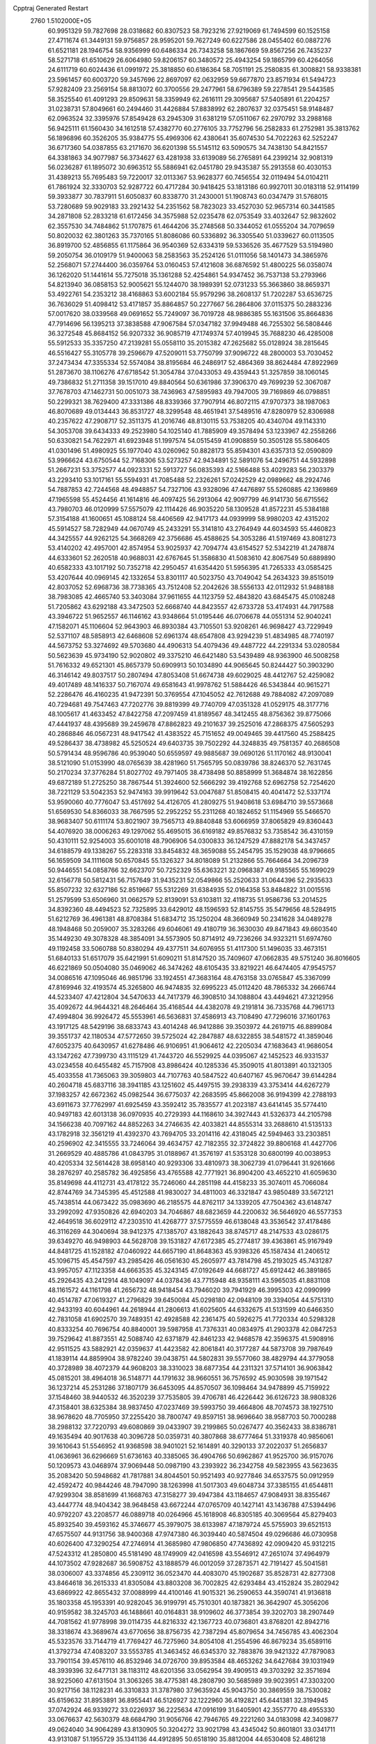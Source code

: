 Cpptraj Generated Restart                                                       
 2760  1.5102000E+05
  60.9951329  59.7827698  28.0318682  60.8307523  58.7923216  27.9219069
  61.7494599  60.1525158  27.4711674  61.3449131  59.9756857  28.9595201
  59.7627249  60.6227586  28.0455402  60.0887276  61.6521181  28.1946754
  58.9356999  60.6486334  26.7343258  58.1867669  59.8567256  26.7435237
  58.5271718  61.6510629  26.6064980  59.8206157  60.3480572  25.4943254
  59.1865799  60.4264056  24.6111719  60.6024436  61.0991972  25.3818850
  60.6186364  58.7051191  25.2580835  61.3008821  58.9338381  23.5961457
  60.6003720  59.3457696  22.8697097  62.0632959  59.6677870  23.8571934
  61.5494723  57.9282409  23.2569154  58.8813072  60.3700556  29.2477961
  58.6796389  59.2278541  29.5443585  58.3525540  61.4091293  29.8509631
  58.3359949  62.2616111  29.3095687  57.5405891  61.2204257  31.0238731
  57.8049661  60.2494460  31.4426884  57.8838992  62.2807637  32.0375451
  58.9148487  62.0963524  32.3395976  57.8549428  63.2945309  31.6381219
  57.0511067  62.2970792  33.2988168  56.9425111  61.1560430  34.1612518
  57.4382770  60.2776105  33.7752796  56.2582833  61.2752981  35.3813762
  56.1896896  60.3526205  35.9384775  55.4969306  62.4380641  35.6074530
  54.7022263  62.5252247  36.6717360  54.0387855  63.2171670  36.6201398
  55.5145112  63.5090575  34.7438130  54.8421557  64.3381863  34.9077987
  56.3734627  63.4281938  33.6139089  56.2765891  64.2399214  32.9081319
  56.0236287  61.1895072  30.6963512  55.5886941  62.0451780  29.9435387
  55.2913558  60.4030153  31.4389213  55.7695483  59.7220017  32.0113367
  53.9628377  60.7456554  32.0119494  54.0104211  61.7861924  32.3330703
  52.9287722  60.4717284  30.9418425  53.1813186  60.9927011  30.0183118
  52.9114199  59.3933877  30.7837911  51.6050837  60.8338770  31.2430001
  51.1908743  60.0347479  31.5768015  53.7280689  59.9029183  33.2921432
  54.2351562  58.7823023  33.4527030  52.9657314  60.3441585  34.2871808
  52.2833218  61.6172456  34.3575988  52.0235478  62.0753549  33.4032647
  52.9832602  62.3557530  34.7484862  51.1707875  61.4644206  35.2748568
  50.3344052  61.0555204  34.7079659  50.8020032  62.3801263  35.7370165
  51.8086086  60.5336892  36.3305540  51.0339627  60.0113505  36.8919700
  52.4856855  61.1175864  36.9540369  52.6334319  59.5336526  35.4677529
  53.5194980  59.2050754  36.0109179  51.9400063  58.2583563  35.2524126
  51.0111056  58.1401473  34.3865976  52.2568071  57.2744400  36.0359764
  53.0160453  57.4121608  36.6876592  51.4800225  56.0358074  36.1262020
  51.1441614  55.7275018  35.1361288  52.4254861  54.9347452  36.7537138
  53.2793966  54.8213940  36.0858153  52.9005621  55.1244070  38.1989391
  52.0731233  55.3663860  38.8659371  53.4922761  54.2353212  38.4168863
  53.6002184  55.9579296  38.2608137  51.7202287  53.6536725  36.7636029
  51.4098412  53.4171857  35.8864857  50.2277667  56.2864806  37.0115375
  50.2883236  57.0017620  38.0339568  49.0691652  55.7249097  36.7019728
  48.9886385  55.1631506  35.8664836  47.7914696  56.1395213  37.3838588
  47.9067584  57.0347182  37.9949488  46.7255302  56.5808446  36.3272548
  45.8684152  56.9207332  36.9085719  47.1749374  57.4019945  35.7688230
  46.4285008  55.5912533  35.3357250  47.2139281  55.0558110  35.2015382
  47.2625682  55.0128924  38.2815645  46.5516427  55.3105778  39.2596679
  47.5209011  53.7750799  37.9096722  48.2800003  53.7030452  37.2473434
  47.3355334  52.5574084  38.8195684  46.2486917  52.4864369  38.8624484
  47.8922969  51.2873670  38.1106276  47.6718542  51.3054784  37.0433053
  49.4359443  51.3257859  38.1060145  49.7386832  51.2711358  39.1517010
  49.8840564  50.6361986  37.3906370  49.7699239  52.3067087  37.7678703
  47.1462731  50.0051073  38.7436963  47.5895983  49.7947005  39.7169869
  46.0798851  50.2299321  38.7629400  47.3331386  48.8339366  37.7907914
  46.8072115  47.9707373  38.1987063  46.8070689  49.0134443  36.8531727
  48.3299548  48.4651941  37.5489516  47.8280979  52.8306988  40.2357622
  47.2908717  52.3511375  41.2016746  48.8130115  53.7538205  40.4340704
  49.1143310  54.3053708  39.6434333  49.2523980  54.1025140  41.7885909
  49.3578494  53.1233967  42.2558266  50.6330821  54.7622971  41.6923948
  51.1997574  54.0515459  41.0908859  50.3505128  55.5806405  41.0301496
  51.4980925  55.1977040  43.0260962  50.8828173  55.8594301  43.6357313
  52.0590809  53.9966624  43.6750544  52.7168306  53.5273257  42.9434891
  52.5891076  54.2496751  44.5932898  51.2667231  53.3752577  44.0923331
  52.5913727  56.0835393  42.5166488  53.4029283  56.2303379  43.2293410
  53.1017161  55.5594931  41.7085488  52.2326261  57.0242529  42.0989662
  48.2924746  54.7887853  42.7244568  48.4948857  54.7327106  43.9328096
  47.4476897  55.5260885  42.1369869  47.1965598  55.4524456  41.1614816
  46.4097425  56.2913064  42.9097799  46.9141730  56.6715562  43.7980703
  46.0120999  57.5575079  42.1114426  46.9035220  58.1309528  41.8572231
  45.5384188  57.3154188  41.1600651  45.1088124  58.4406569  42.9417173
  44.0939999  58.9980203  42.4315202  45.5914527  58.7282949  44.0670749
  45.2433291  55.3141810  43.2764949  44.6034593  55.4460823  44.3425557
  44.9262125  54.3668269  42.3756686  45.4588625  54.3053286  41.5197469
  43.8081273  53.4140202  42.4957001  42.8574954  53.9025937  42.7094774
  43.6154527  52.5342219  41.2478874  44.6333601  52.2620518  40.9688031
  42.6767645  51.3586830  41.5083610  42.8067549  50.6889890  40.6582333
  43.1017192  50.7352718  42.2950457  41.6354420  51.5956395  41.7265333
  43.0585425  53.4207644  40.0969145  42.1332654  53.8301117  40.5023750
  43.7049042  54.2634323  39.8515019  42.8037052  52.6968736  38.7738365
  43.7512408  52.2042626  38.5556133  42.0112932  51.9488188  38.7983085
  42.4665740  53.3403084  37.9611655  44.1123759  52.4843820  43.6845475
  45.0108248  51.7205862  43.6292188  43.3472503  52.6668740  44.8423557
  42.6733728  53.4174931  44.7917588  43.3946722  51.9652557  46.1146162
  43.9348664  51.0195446  46.0706678  44.0551314  52.9040241  47.1582071
  45.1106604  52.9643903  46.8930384  43.7105501  53.9208261  46.9698427
  43.7229949  52.5371107  48.5858913  42.6468608  52.6961374  48.6547808
  43.9294239  51.4834985  48.7740197  44.5673752  53.3274692  49.5703680
  44.4906313  54.4079436  49.4487722  44.2291334  53.0280584  50.5623639
  45.9734190  52.9020802  49.3375210  46.6421480  53.5439489  48.9363900
  46.5008258  51.7616332  49.6521301  45.8657379  50.6909913  50.1034890
  44.9065645  50.8244427  50.3903290  46.3146142  49.8037517  50.2807494
  47.8053408  51.6674738  49.6029025  48.4412767  52.4259082  49.4017489
  48.1416337  50.7167074  49.6581643  41.9978762  51.5884426  46.5343844
  40.9615271  52.2286476  46.4160235  41.9472391  50.3769554  47.1045052
  42.7612688  49.7884082  47.2097089  40.7294681  49.7547463  47.7202776
  39.8819399  49.7740709  47.0351328  41.0529175  48.3177716  48.1005617
  41.4633452  47.8422758  47.2097459  41.8189567  48.3412455  48.8756362
  39.8775066  47.4441937  48.4395689  39.2459678  47.8862823  49.2101637
  39.2525016  47.2868375  47.5605293  40.2868846  46.0567231  48.9417542
  41.4383522  45.7151652  49.0049465  39.4417560  45.2588425  49.5286437
  38.4738982  45.5250524  49.6403735  39.7502292  44.3248835  49.7581357
  40.2686508  50.5791434  48.9596786  40.9539040  50.6559597  49.9885687
  39.0690126  51.1170162  48.9130041  38.5121090  51.0153990  48.0765639
  38.4281960  51.7565795  50.0839786  38.8246370  52.7631745  50.2170234
  37.3776284  51.8027702  49.7971405  38.4738498  50.8858999  51.3684874
  38.1622856  49.6872189  51.2725250  38.7867544  51.3924600  52.5666292
  39.4192768  52.6962758  52.7254620  38.7221129  53.5042353  52.9474163
  39.9919642  53.0047687  51.8508415  40.4041472  52.5337174  53.9590060
  40.7776047  53.4517692  54.4126705  41.2809275  51.9408618  53.6984710
  39.5573668  51.6569530  54.8366033  38.7667595  52.2952252  55.2311268
  40.1824652  51.1154969  55.5466570  38.9683407  50.6111174  53.8021907
  39.7565713  49.8840848  53.6066959  37.8065829  49.8360443  54.4076920
  38.0006263  49.1297062  55.4695015  36.6169182  49.8576832  53.7358542
  36.4310159  50.4310111  52.9254003  35.6001018  48.7906906  54.0300833
  36.1247529  47.8882178  54.3437457  34.6188579  49.1338267  55.2283318
  33.8454832  48.3659088  55.2454795  35.1529038  48.9796665  56.1659509
  34.1111608  50.6570845  55.1326327  34.8018089  51.2132866  55.7664664
  34.2096739  50.9446551  54.0858766  32.6623707  50.7252329  55.6363221
  32.0968387  49.9185565  55.1699029  32.6156778  50.5812431  56.7157649
  31.9435231  52.0549866  55.2520633  31.0644396  52.2935633  55.8507232
  32.6327186  52.8519667  55.5312269  31.6384935  52.0164358  53.8484822
  31.0015516  51.2579599  53.6506960  31.0662579  52.8139091  53.6103811
  32.4118735  51.9586736  53.2014525  34.8392360  48.4494523  52.7325895
  33.6429012  48.1596593  52.8145755  35.5479656  48.5284915  51.6212769
  36.4961381  48.8708384  51.6834712  35.1250204  48.3660949  50.2341628
  34.0489278  48.1948468  50.2059007  35.3283266  49.6046061  49.4180719
  36.3630030  49.8471843  49.6603540  35.1449230  49.3078328  48.3854091
  34.5573905  50.8714912  49.7236266  34.9323211  51.6974760  49.1192458
  33.5060788  50.8380294  49.4377511  34.6076955  51.4117300  51.1496035
  33.4673151  51.6840133  51.6517079  35.6421991  51.6090211  51.8147520
  35.7409607  47.0662835  49.5751240  36.8016605  46.6221869  50.0504080
  35.0469062  46.3474262  48.6105435  33.8219221  46.6474405  47.9545757
  34.0086516  47.1095046  46.9851796  33.1924551  47.3683164  48.4763158
  33.0765847  45.3367099  47.8169946  32.4193574  45.3265800  46.9474835
  32.6995223  45.0112420  48.7865332  34.2666744  44.5233407  47.4212804
  34.5470633  44.7417379  46.3908510  34.1088804  43.4494621  47.3212956
  35.4092672  44.9644321  48.2646464  35.4168544  44.4382078  49.2191814
  36.7335768  44.7961713  47.4994804  36.9926472  45.5553961  46.5636831
  37.4586913  43.7108490  47.7296016  37.1601763  43.1917125  48.5429196
  38.6833743  43.4014248  46.9412886  39.3503972  44.2619715  46.8899084
  39.3551737  42.1180534  47.5772650  39.5725024  42.2847887  48.6322855
  38.5481572  41.3859046  47.6052375  40.6430957  41.6278486  46.9106951
  41.9064612  42.2205034  47.1683643  41.9686054  43.1347262  47.7399730
  43.1115129  41.7443720  46.5529925  44.0395067  42.1452523  46.9331537
  43.0234558  40.6455482  45.7157908  43.8986424  40.1285336  45.3509015
  41.8013891  40.1321305  45.4033558  41.7365063  39.3059803  44.7107763
  40.5847522  40.6407167  45.9670647  39.6144284  40.2604718  45.6837116
  38.3941185  43.1251602  45.4497515  39.2938339  43.3753414  44.6267279
  37.1983257  42.6672362  45.0982544  36.6775037  42.2683595  45.8662008
  36.9194399  42.2788193  43.6911673  37.7762997  41.6925459  43.3592412
  35.7835577  41.2023187  43.6414145  35.5774410  40.9497183  42.6013138
  36.0970935  40.2729393  44.1168610  34.3927443  41.5326373  44.2105798
  34.1566238  40.7097162  44.8852263  34.2746635  42.4033821  44.8555314
  33.2688610  41.5135133  43.1782918  32.3561219  41.4392370  43.7694705
  33.2014116  42.4318045  42.5949463  33.2303851  40.2596902  42.3415555
  33.7246064  39.4634757  42.7182355  32.3724822  39.8806168  41.4427706
  31.2669529  40.4885786  41.0843795  31.0188967  41.3576197  41.5353128
  30.6800199  40.0038953  40.4205334  32.5614428  38.6958140  40.9293306
  33.4810973  38.3062739  41.0796441  31.9261666  38.2876297  40.2585782
  36.4925856  43.4765588  42.7771921  36.8904200  43.4652210  41.6059630
  35.8149698  44.4112731  43.4178122  35.7246060  44.2851198  44.4158233
  35.3074011  45.7066084  42.8744769  34.7345395  45.4512588  41.9830027
  34.4811003  46.3321847  43.9850489  33.5672121  45.7438514  44.0673422
  35.0983690  46.2185575  44.8762117  34.1339205  47.7504362  43.6148747
  33.2992092  47.9350826  42.6940203  34.7046867  48.6823659  44.2200632
  36.5646920  46.5577353  42.4649518  36.6029112  47.2303510  41.4268777
  37.5775559  46.6138048  43.3536542  37.4178486  46.3116269  44.3040694
  38.9412375  47.1385707  43.1882643  38.8745717  48.2147533  43.0286175
  39.6349270  46.9498903  44.5628708  39.1531827  47.6172385  45.2774817
  39.4363861  45.9167949  44.8481725  41.1528182  47.0460922  44.6657190
  41.8648363  45.9398326  45.1587434  41.2406512  45.1096715  45.4547597
  43.2985426  46.0561630  45.2605977  43.7814798  45.2193025  45.7431287
  43.9957057  47.1123358  44.6663535  45.3243145  47.0192649  44.6681727
  45.6912442  46.3891865  45.2926435  43.2412914  48.1049097  44.0378436
  43.7715948  48.9358111  43.5965035  41.8831108  48.1161572  44.1161798
  41.2656732  48.9418454  43.7946020  39.7941929  46.3995303  42.0990999
  40.4514787  47.0619327  41.2796829  39.6450084  45.0298180  42.0948109
  39.3394054  44.5751310  42.9433193  40.6044961  44.2618944  41.2806613
  41.6025605  44.6332675  41.5131599  40.6466350  42.7831058  41.6902570
  39.7489351  42.4928588  42.2361475  40.5926275  41.7720334  40.5298328
  40.8333254  40.7696754  40.8840001  39.5987958  41.7376331  40.0834975
  41.2903378  42.0847253  39.7529642  41.8873551  42.5088740  42.6371879
  42.8461233  42.9468578  42.3596375  41.5908916  42.9511525  43.5882921
  42.0359637  41.4423582  42.8061841  40.3177287  44.5873708  39.7987649
  41.1839114  44.8859904  38.9782240  39.0438751  44.5802831  39.5577060
  38.4829794  44.3779058  40.3728989  38.4072379  44.9608203  38.3310023
  38.6877354  44.2311321  37.5714101  36.9063842  45.0815201  38.4964018
  36.5148771  44.1791632  38.9660551  36.7576592  45.9030598  39.1971542
  36.1237214  45.2531286  37.1807179  36.6453095  44.8570507  36.1098464
  34.9478899  45.7159922  37.1548460  38.9440532  46.3520239  37.7535805
  39.4706781  46.4226442  36.6126723  38.9808326  47.3158401  38.6325384
  38.9837450  47.0237469  39.5993750  39.4664806  48.7074573  38.1927510
  38.9678620  48.7705950  37.2255420  38.7800747  49.8597151  38.9696640
  38.9587703  50.7000288  38.2988132  37.7220793  49.6080869  39.0433907
  39.2199865  50.0267477  40.3562433  38.8386781  49.1635494  40.9017638
  40.3096728  50.0359731  40.3807868  38.6777464  51.3319378  40.9856061
  39.1610643  51.5546952  41.9368598  38.9401021  52.1614891  40.3290133
  37.2022037  51.2656837  41.0636961  36.6296669  51.6736163  40.3385065
  36.4904766  50.6962867  41.9525700  36.9157076  50.1209573  43.0468974
  37.9069448  50.0987190  43.2393922  36.2342758  49.5823955  43.5623635
  35.2083420  50.5948682  41.7817881  34.8044501  50.9521493  40.9277846
  34.6537575  50.0912959  42.4592472  40.9844246  48.7947090  38.1263998
  41.5017303  49.6048734  37.3385155  41.6544811  47.9299304  38.8581699
  41.1668763  47.3158277  39.4947384  43.1184657  47.9084931  38.8355467
  43.4447774  48.9404342  38.9648458  43.6672244  47.0765709  40.1427141
  43.1436788  47.5394496  40.9792207  43.2208577  46.0889718  40.0264966
  45.1618908  46.8305185  40.3069564  45.8279403  45.8932540  39.4593162
  45.3746677  45.3979075  38.6133987  47.1879724  45.5755903  39.6521513
  47.6575507  44.9131756  38.9400368  47.9747380  46.3039440  40.5874504
  49.0296686  46.0730958  40.6026400  47.3290254  47.2746914  41.3685980
  47.9806850  47.7436892  42.0909420  45.9312215  47.5243312  41.2850800
  45.5181490  48.1749909  42.0416598  43.5546912  47.2651074  37.4964979
  44.1073502  47.9282687  36.5908752  43.1888579  46.0012059  37.2873571
  42.7191427  45.5041581  38.0306007  43.3374856  45.2309112  36.0523470
  44.4083070  45.1902687  35.8528731  42.8277308  43.8464618  36.2615333
  41.8305084  43.8803208  36.7002825  42.6293484  43.4152824  35.2802942
  43.6869922  42.8655432  37.0088999  44.4100146  41.9015321  36.2590653
  44.3590741  41.9136818  35.1803358  45.1953391  40.9282045  36.9199791
  45.7510301  40.1873821  36.3642907  45.3056206  40.9159582  38.3245703
  46.1488661  40.0164831  38.9109602  46.3773854  39.3202703  38.2907449
  44.7081562  41.9778998  39.0114735  44.8216332  42.1367723  40.0736801
  43.8768201  42.8942716  38.3318674  43.3689674  43.6770656  38.8756735
  42.7387294  45.8079654  34.7456785  43.4062304  45.5323576  33.7144719
  41.7769427  46.7275960  34.8054108  41.2554596  46.8679234  35.6589116
  41.3792734  47.4083207  33.5553785  41.3463452  46.6345370  32.7883876
  39.9421322  47.7879083  33.7901154  39.4576110  46.8532946  34.0726700
  39.8953584  48.4653262  34.6427684  39.1031949  48.3939396  32.6477131
  38.1183112  48.6201356  33.0562954  39.4909513  49.3703292  32.3571694
  38.9225060  47.6131504  31.3063265  38.4775381  48.2808790  30.5685989
  39.9023951  47.3303200  30.9217156  38.1128231  46.3310833  31.3787980
  37.9635924  45.9043750  30.3869559  38.7530082  45.6159632  31.8953891
  36.8955441  46.5126927  32.1222960  36.4192821  45.6441381  32.3194945
  37.0742924  46.9339272  33.0226937  36.2225634  47.0916199  31.6405901
  42.3557770  48.4955330  33.0676637  42.5630379  48.6684790  31.9056766
  42.7946765  49.2221260  34.0183098  42.3409877  49.0624040  34.9064289
  43.8130905  50.3204272  33.9021798  43.4345042  50.8601801  33.0341711
  43.9131087  51.1955729  35.1341136  44.4912895  50.6518190  35.8812004
  44.6530408  52.4861218  34.8507053  45.6686722  52.2211576  34.5567857
  44.3575301  53.1749270  34.0593010  44.7412508  52.9911689  35.8126075
  42.6125431  51.5542461  35.6421544  42.4054941  50.7683648  36.1531552
  45.1896624  49.7059361  33.5312604  45.9854924  50.3811401  32.8572599
  45.4588718  48.5197687  34.0753394  44.8122723  48.2182898  34.7902657
  46.6331734  47.6815732  33.8298869  47.5286883  48.1564256  34.2307214
  46.5441113  46.2629407  34.4930685  46.0152186  46.3576255  35.4414396
  45.9206053  45.7229439  33.7805071  47.8863375  45.5369464  34.6201846
  48.5252019  45.6275740  33.7416927  48.6974718  46.1715891  35.7149948
  49.0597927  47.1351845  35.3567903  48.0443017  46.2987576  36.5783006
  49.5775501  45.5668167  35.9336702  47.6871764  43.9715123  34.9040261
  48.6367266  43.4528740  34.7718568  47.4447268  43.8340445  35.9577929
  46.8798206  43.5990137  34.2735328  46.8154430  47.5270365  32.2639477
  47.9172126  47.8073668  31.7075416  45.7329129  47.0397709  31.6262416
  44.8760061  46.8550279  32.1279195  45.7671040  46.9401614  30.1410027
  46.7303915  46.4907968  29.8996551  44.6366927  45.8931423  29.8245495
  44.9430686  45.6021166  28.8197919  44.7785935  44.9842797  30.4093051
  43.1867301  46.2915166  29.8484366  42.9463608  46.4309392  30.9024219
  43.1724804  47.3224975  29.4949182  42.1811416  45.4913737  29.0824848
  41.1840701  45.9166850  29.1967613  42.3914925  45.4370674  28.0143541
  42.1499453  44.1202357  29.6212888  42.8536507  43.8577712  30.2965748
  41.4608771  43.0899541  29.2147410  40.6707571  43.2191440  28.2257483
  40.5123903  44.1884263  27.9901285  40.1240628  42.4179827  27.9440288
  41.6671510  41.8920372  29.7117503  42.5184872  41.7203310  30.2273505
  41.0948696  41.1296073  29.3781430  45.5709974  48.3304590  29.4887920
  45.2439545  48.3372776  28.2719551  45.8390069  49.4836222  30.1130575
  45.9755603  49.5166944  31.1132381  46.0544157  50.8009571  29.3676750
  46.0580657  50.6976890  28.2825840  44.8845259  51.8136420  29.6443446
  43.9318739  51.5223680  29.2019393  44.7597167  51.9390447  30.7198901
  45.0883703  52.7442692  29.1147405  47.4626524  51.4024280  29.6577457
  47.9098548  52.2672424  28.9691006  48.0097926  51.2026485  30.8177571
  47.4641891  50.7675487  31.5479020  49.1986265  51.8481397  31.3011484
  49.0608478  52.8978791  31.5603151  49.6968699  51.1815259  32.5948465
  49.4564448  50.1185054  32.5779939  50.7772890  51.2807665  32.6994692
  48.9679360  51.7745091  33.8655441  47.8791475  51.7933380  33.8177418
  49.2330074  51.0416198  34.6275887  49.4683181  53.1751000  34.3384944
  48.6320812  54.0147271  34.6979540  50.6821303  53.4444265  34.3556457
  50.3390894  51.7576984  30.2133941  50.4992309  50.7161627  29.5648930
  51.1245503  52.7979804  30.0111276  51.0202158  53.6842587  30.4841234
  52.3727488  52.6497654  29.3023995  52.1250329  52.1466892  28.3677060
  52.9682106  54.0310987  29.0493950  53.0227229  54.5298982  30.0170361
  53.9451779  54.0351757  28.5660543  52.0754395  54.8473714  28.0642907
  51.0497736  55.0299172  28.3848983  52.5964526  55.7957544  27.9330844
  51.9675586  54.1121050  26.7043117  52.9152594  53.8553716  26.0254046
  50.7796981  53.6265434  26.3894134  49.9664569  53.9317017  26.9047939
  50.7154846  53.1447367  25.5040614  53.3923848  51.8396838  30.1487784
  54.0017454  52.3689108  31.0989665  53.5110325  50.5661736  29.9882981
  53.1112149  50.2258347  29.1255008  54.3859235  49.5465194  30.6823027
  55.3937337  49.9136769  30.8762544  53.8151878  49.1470703  32.0088594
  53.8146516  50.0488202  32.6211884  52.7941118  48.8419914  31.7798801
  54.4361003  48.4186068  32.5303076  54.3846589  48.2949200  29.7423955
  53.3885122  47.9674186  29.1885841  55.5195125  47.6165346  29.6505174
  56.3465680  48.0870941  29.9891354  55.6051955  46.3762804  28.9197420
  54.9355807  46.4210128  28.0608386  57.0411594  46.2112378  28.3986066
  56.9517661  45.4457121  27.6278408  57.3932774  47.1707547  28.0198716
  57.9114960  45.7972844  29.3828891  58.6357434  45.2948695  29.0025666
  55.1609299  45.2289978  29.8633912  55.0021167  45.3751697  31.0524327
  54.7573406  44.1663040  29.2926645  54.8966962  44.0653392  28.2974328
  54.2685605  42.8719333  29.9243453  53.2323419  43.0013549  30.2367568
  54.3157692  41.6580279  28.9601986  55.2990191  41.2121678  28.8101037
  53.6908599  40.8822331  29.4026166  53.7471200  41.8470011  27.5197347
  54.1302315  42.6772747  26.9264630  54.0627580  40.9439685  26.9972338
  52.2360234  41.9228633  27.4481175  51.5785614  42.0388678  28.4290128
  51.6352998  41.9618064  26.3009826  52.1303469  41.6021399  25.4974476
  50.6283377  41.8911464  26.3347769  55.0235805  42.4644551  31.2106289
  54.3445388  42.0891709  32.1053296  56.3319187  42.6041693  31.2546617
  56.8323290  42.7703244  30.3932199  57.1975428  42.2373261  32.4287698
  56.8236610  41.3234622  32.8904683  58.6685841  41.9027469  31.9890042
  59.1816892  42.8038703  31.6531475  59.2194518  41.6903011  32.9052570
  58.8302072  40.7878630  30.9298005  59.8366758  40.3751367  30.9989234
  58.1356590  39.9987533  31.2179284  58.5847923  41.1849372  29.4684801
  58.2041826  42.2944479  29.1963742  58.6848279  40.2346367  28.7039313
  57.0889966  43.3672862  33.5468013  57.1052954  43.0172807  34.7417528
  56.8061658  44.6027218  33.1094391  56.8195530  44.6818500  32.1026325
  56.3750801  45.7160678  34.0019607  57.0372131  45.6350466  34.8640021
  56.7540380  47.0691402  33.3122995  56.2071620  47.1945205  32.3777905
  56.4752980  48.2208520  34.2908706  56.8496385  49.1842733  33.9447638
  55.3990313  48.3285961  34.4255594  56.9473476  48.0777472  35.2628742
  58.2733715  47.1595555  32.9085980  58.4607305  46.6008212  31.9916391
  58.6628082  48.1745605  32.8298314  58.6764635  46.6391454  33.7773846
  54.9614923  45.6348878  34.5596428  54.7181519  45.8544042  35.7227173
  53.9930857  45.3447291  33.6672252  54.2721371  45.2325971  32.7030381
  52.6887046  44.9537483  34.1248151  52.1798334  45.8083875  34.5706200
  51.7662821  44.6723160  33.0016044  52.2327405  44.0576779  32.2317098
  50.9459801  44.0864307  33.4162646  51.0625055  45.8638913  32.4164905
  50.0570870  45.4932397  32.2168632  50.9583902  46.7103789  33.0952560
  51.5939336  46.5045591  31.1464690  51.3092615  47.5544605  31.0774046
  52.6748835  46.3747131  31.0936731  51.0670551  45.8347927  29.8794949
  51.5572870  44.8795520  29.6916429  50.0444997  45.5086462  30.0695185
  50.9954185  46.7629700  28.7449899  51.7763537  47.4016155  28.6962281
  50.7186617  46.2488839  27.9208410  50.2552924  47.4348229  28.8896521
  52.7275123  43.8300234  35.1348886  52.0863514  43.8539015  36.1898194
  53.5387727  42.7880325  34.8834779  54.0417419  42.6896071  34.0131651
  53.7280880  41.6165887  35.7532228  52.7580804  41.1349445  35.8765278
  54.7455915  40.5712521  35.0567202  54.1995552  40.2019347  34.1886482
  55.7381801  40.9575221  34.8250693  54.8284998  39.2593277  35.7761581
  53.8589739  38.5405460  35.7788491  55.8257795  38.9563312  36.5664460
  55.8984194  38.0443413  36.9943485  56.6870634  39.4624833  36.4177846
  54.3005034  42.1236844  37.1504760  53.6654951  41.8327705  38.1931212
  55.2665103  42.9574315  37.1997626  55.7008517  43.2551162  36.3378858
  55.7125459  43.7356569  38.3886815  56.0143413  42.9563784  39.0884993
  56.9051647  44.6816161  38.0402781  57.6813330  44.0766679  37.5715559
  56.5146777  45.3545887  37.2769088  57.4692348  45.3716477  39.1707725
  58.4451064  44.8975493  39.9678528  59.0380616  44.0141283  39.7824573
  58.6912696  45.8337819  41.0112047  59.2976302  45.7196047  41.8108236
  57.8260601  46.9838505  40.8778802  57.6024069  48.1576403  41.6740259
  58.1415991  48.3240457  42.5948847  56.7438455  49.1776506  41.2269851
  56.6266139  50.0410260  41.8651385  55.8382115  48.8847602  40.2252389
  55.0218222  49.5405390  39.9609235  55.9891440  47.6602333  39.4462273
  55.3055736  47.4388291  38.6399314  57.0013895  46.6485696  39.7513486
  54.6294474  44.4618177  39.1355360  54.6473518  44.4231141  40.3578366
  53.7249769  45.1371432  38.4112947  53.8039517  45.0508864  37.4080885
  52.6447615  45.7758120  39.2263204  53.0559265  46.3093457  40.0832832
  51.7530750  46.6883758  38.3164504  51.3776602  45.9527104  37.6051377
  50.9767299  47.1036865  38.9590275  52.5067343  47.8424629  37.6374698
  52.8274875  48.4919361  38.4519647  53.3405114  47.4907437  37.0298358
  51.4338428  48.6778924  36.4077059  52.4845351  50.0724985  35.9158733
  52.0486678  50.5882204  35.0602131  52.5622252  50.6871215  36.8127028
  53.4870044  49.7727057  35.6104559  51.8135301  44.7136224  39.8908863
  51.5739428  44.7741446  41.0966959  51.3683007  43.7130829  39.1292512
  51.7582926  43.5894405  38.2058234  50.5865174  42.6744646  39.7145492
  49.7592390  43.2174618  40.1715721  49.9313001  41.7197863  38.6711271
  49.3556259  40.9419220  39.1727510  48.9942796  42.5352996  37.7669525
  48.7336397  41.9140727  36.9100721  48.0682164  42.7884676  38.2831086
  49.5366412  43.3669576  37.3171866  50.8700012  41.2207922  37.7817000
  51.3788148  40.5512152  38.2447070  51.2451151  41.8620819  40.8217165
  50.5788474  41.4576682  41.8015519  52.5523770  41.6290865  40.8013893
  53.0662642  41.9176867  39.9811881  53.3191492  41.0058993  41.8848135
  52.7232784  40.1604917  42.2288125  54.5149935  40.3860999  41.1138297
  55.1239435  41.1674468  40.6591021  55.2216712  40.0330015  41.8648477
  54.2454457  39.1776910  40.2183497  53.7935734  39.5309232  39.2914521
  55.2174129  38.7287496  40.0138226  53.3992380  38.2081783  40.9806716
  53.9681088  37.4716579  41.7969113  52.1448059  38.0142418  40.8340387
  53.7072629  41.9076087  43.0405265  54.2668663  41.3970340  44.0004443
  53.4618326  43.2159902  43.0225782  53.0492837  43.6964122  42.2357503
  53.9503071  44.1363060  44.0550315  54.1793785  43.4620134  44.8802319
  55.1220446  45.0458660  43.6547478  55.3007559  45.8192513  44.4017669
  56.4082455  44.2012698  43.5162195  57.3277767  44.7861895  43.4954805
  56.4775703  43.4569136  44.3094584  56.2876629  43.6274077  42.5973977
  54.9344891  45.7589848  42.4774696  55.0175278  45.1560251  41.7350782
  52.8054303  44.9502762  44.6296149  52.3417967  44.8497779  45.7353269
  52.4822990  45.9160474  43.7884883  52.9279371  45.9244404  42.8821571
  51.5964025  47.0620222  44.0442474  52.0115889  47.6635378  44.8528880
  51.6891181  48.0816221  42.8519677  52.7159748  48.4455255  42.8871873
  51.5668543  47.4663945  41.9605382  50.7957945  49.3382667  43.0207821
  49.7379330  49.1343813  43.1864925  51.4009423  50.2216330  44.1936831
  52.3773343  50.5394771  43.8279855  50.7140291  51.0666606  44.2403563
  51.3657769  49.7005813  45.1504341  50.8871502  50.2942073  41.7999156
  50.3029068  51.1970981  41.9775273  51.9342635  50.4760569  41.5578734
  50.4599627  49.7605616  40.9508938  50.1406012  46.5788915  44.3314203
  49.4486003  47.2808809  45.0559963  49.8190078  45.3701435  43.8307540
  50.5195108  44.8798448  43.2931643  48.4657751  44.7863004  43.9974149
  47.8356009  45.5676765  43.5726359  48.3528388  43.4116808  43.3509762
  48.6612349  43.4723794  42.3072770  48.9952320  42.6781432  43.8381656
  46.9095628  42.9648447  43.3008523  46.4807056  42.9181348  44.3018557
  46.0147639  43.8374295  42.3734040  44.9522239  43.6072716  42.4517333
  45.9991750  44.8544222  42.7653005  46.3913309  43.8510226  41.3506106
  46.8878030  41.4881616  42.8266664  45.8967455  41.2341589  43.2026842
  47.0594622  41.3190499  41.7636357  47.6321018  40.8729041  43.3322222
  47.9968004  44.5745110  45.4959270  46.9705468  45.1361185  45.9141983
  48.9173205  43.9398978  46.2594596  49.8207080  43.6207235  45.9398991
  48.5192354  43.6863469  47.6861014  47.4547637  43.4545845  47.6502377
  49.3424051  42.5877546  48.4075398  50.3929114  42.8456762  48.2733275
  49.0404117  42.2978058  49.8717167  49.5051725  41.3840296  50.2419994
  49.3825818  43.0824977  50.5464597  47.9555866  42.2716138  49.9745317
  48.9844298  41.1994434  47.6852605  49.5520205  40.4086077  48.1756944
  47.9545649  40.8765540  47.8376471  49.2209414  41.2172757  46.6213788
  48.6618175  45.0277423  48.4288784  48.0373907  45.2471060  49.4188984
  49.5433425  45.9354898  47.9456240  49.9133316  45.8251182  47.0123362
  49.8576611  47.1831481  48.7146218  50.0190122  46.8605836  49.7432218
  51.0787026  47.8780202  47.9932409  51.9636645  47.2979210  48.2548268
  51.0501753  47.8260762  46.9048506  51.3460361  49.3378418  48.3489484
  52.2126833  49.8268109  47.9040532  50.5660276  49.9272523  47.8669799
  51.6592537  49.5779873  49.8610754  52.1199734  48.6743510  50.5647226
  51.4033550  50.7206789  50.3887485  51.0147929  51.4628601  49.8245795
  51.6518207  50.8611291  51.3575839  48.6035714  48.1179453  48.7102589
  48.3337038  48.7212474  49.7336450  48.0126968  48.2602319  47.5651942
  48.5023616  47.7441123  46.8482919  46.8326577  49.0610257  47.0812848
  46.7061964  50.0044181  47.6124431  46.9518750  49.4892128  45.6251257
  47.3014023  48.6918469  44.9692757  45.9611030  49.6621711  45.2049397
  47.9771351  50.6223317  45.3482174  48.8626088  51.0065124  46.1135602
  47.7856114  51.3525709  44.2573640  48.3303632  52.2026771  44.2313911
  46.8894924  51.3044900  43.7939430  45.4957417  48.3273625  47.3533722
  44.4699493  48.9528057  47.2581123  45.5422159  47.0151035  47.7862887
  46.3986962  46.4801524  47.7670457  44.4260322  46.4052803  48.4965133
  43.4804191  46.5301277  47.9689436  44.6981637  44.9385992  48.5769709
  43.8371798  44.3224101  48.8360589  45.1670973  44.5232087  47.6849776
  45.3261797  44.8515676  49.4636055  44.4209630  46.9935045  49.9433570
  45.3832398  47.6075833  50.3657260  43.2592481  46.8555626  50.6522647
  42.5376388  46.2456693  50.2953191  43.0650897  47.5965899  51.9441842
  43.6409098  48.5217138  51.9180747  41.5771541  48.0009255  52.2012640
  41.4745848  48.6981872  53.0327721  41.0039693  48.3638780  51.3481345
  40.6479941  46.8647622  52.6387245  41.0621396  45.8312822  53.1996423
  39.3781286  47.0445237  52.5245002  38.8367692  46.2275690  52.7686622
  39.0106591  47.7334547  51.8838404  43.7872118  46.8524877  53.0963606
  44.2627185  45.7348653  52.9097654  43.9794943  47.4683382  54.3166696
  43.6816644  48.8847289  54.5994018  42.6467151  49.0465567  54.9007183
  43.8758683  49.5348612  53.7463410  44.6247035  49.2678228  55.7376961
  44.3065754  50.1495114  56.2940411  45.6240977  49.5187704  55.3822496
  44.5989861  47.9833247  56.5804370  43.6708221  48.0651855  57.1460432
  45.3118734  47.7651774  57.3756191  44.5380400  46.8644593  55.5506262
  45.5717163  46.6602152  55.2715231  43.8089446  45.5721690  56.0845767
  44.4998453  44.6802345  56.6673051  42.5130067  45.3914384  55.9135346
  41.9663836  46.1805243  55.5994540  41.8214531  44.2249028  56.4435583
  42.3987121  44.0294336  57.3472529  40.3485350  44.3059479  56.7758410
  39.8143704  44.5852084  55.8676657  40.0331275  43.2897296  57.0123118
  40.0821879  45.1282567  58.0494473  40.8690889  45.0518727  58.9772566
  39.1647226  45.9608922  58.0100307  42.0740857  42.9767821  55.4517812
  42.5420153  41.9078668  55.8598645  41.8843309  43.1767402  54.1182071
  41.6590639  44.1101477  53.8049896  42.3291321  42.1283699  53.1700963
  41.8510036  41.1583696  53.3064514  42.0409218  42.5864773  51.7665981
  42.5560157  43.5461788  51.7247335  42.4283386  41.9548275  50.9672066
  40.2015083  42.6702546  51.5332410  40.0219774  43.7595760  52.2855997
  43.7857676  41.7010976  53.2811776  44.1637605  40.5357313  53.2255118
  44.6708393  42.6538339  53.6014911  44.3534357  43.5934100  53.4103062
  46.0712527  42.4159455  53.8860513  46.4509666  42.0473112  52.9331462
  46.8291017  43.6910845  54.2428219  46.1528580  44.2599761  54.8809102
  47.6270325  43.4167603  54.9328602  47.4602424  44.5129132  53.1854761
  48.1536070  43.8652661  52.6489141  46.6940776  44.8966673  52.5118111
  48.4103094  45.6341830  53.5871096  47.9311402  46.1813537  54.3989600
  49.2552704  45.1314669  54.0576680  48.7216813  46.4090025  52.2733463
  49.4953821  47.1583083  52.4407734  48.9979039  45.6503188  51.5410894
  47.6252651  47.2284129  51.9703920  47.4896444  48.1043013  52.4546729
  47.5723874  47.4006489  50.9765917  46.7413704  46.7455133  52.0454789
  46.2548122  41.2474589  54.9115678  47.0142304  40.3518775  54.5627863
  45.4183707  41.1109034  55.9347612  44.6441414  41.7555010  56.0066162
  45.5149531  40.1597919  57.0501128  46.4446442  40.4296079  57.5510857
  44.3017194  40.1820648  58.0993638  44.4776859  39.3468881  58.7773134
  44.3482779  41.4607363  58.8802176  45.3932360  41.6450194  59.1296284
  44.0763603  42.2850655  58.2209433  43.5497675  41.4278903  59.6214344
  43.0158847  39.8990713  57.4577958  42.8724262  40.4603901  56.6923278
  45.7471642  38.7502243  56.5445172  46.6370999  38.0803422  57.0378644
  44.9829079  38.3230510  55.5226809  44.3063596  38.9894818  55.1788019
  44.9233126  36.9798837  55.0055409  45.3596266  36.4037011  55.8214721
  43.4226597  36.6049663  54.7260055  43.4404828  35.8312422  53.9584553
  42.8968026  36.0827528  56.0752179  42.8194571  36.9208750  56.7678012
  41.9181221  35.6287461  55.9197752  43.5099061  35.4011738  56.6648448
  42.5751259  37.8637052  54.3419179  42.3872551  38.6284980  55.0955070
  43.1219209  38.3648544  53.5431897  41.3176305  37.3936119  53.6504330
  40.6478090  37.0316163  54.4304284  40.8261355  38.1487300  53.0369760
  41.4099975  36.5890468  52.9208828  45.7797106  36.9124458  53.7617734
  46.4577566  35.8910040  53.6073982  45.8970364  38.0215036  52.9813624
  45.3617367  38.8610099  53.1510191  46.6722236  38.1057590  51.7804568
  46.4382451  37.1916720  51.2347471  46.3665951  39.2974408  50.9506929
  46.4558050  40.1462554  51.6286740  47.1837863  39.4248145  50.2407109
  44.9448050  39.2941483  50.3642859  44.1050562  39.2348445  51.0566767
  44.9000924  40.5495406  49.4549307  45.6702285  40.3178754  48.7191804
  43.9215367  40.6183212  48.9797478  45.2111756  41.4521166  49.9809382
  44.7024809  38.0877499  49.4549816  43.7762044  38.2321019  48.8988531
  45.4772371  38.0345182  48.6901157  44.5093370  37.2308107  50.1003115
  48.1950989  38.0240436  52.0725689  48.9304190  37.5509023  51.2499209
  48.5964447  38.4925285  53.2523289  47.9122832  39.0035396  53.7916718
  49.9694317  38.4355279  53.7664724  50.6858441  38.5347477  52.9509892
  50.1454155  39.7809697  54.5339048  49.8833835  40.6059342  53.8714294
  49.4437342  39.8121984  55.3674323  51.6415791  39.9151266  54.9290373
  51.9390342  39.1838065  55.6805633  52.2604932  39.5962262  54.0903787
  51.8292705  41.3441592  55.3944520  52.8986988  41.4600874  55.5704740
  51.5308917  42.0669940  54.6351230  51.0565014  41.7270606  56.7129840
  51.3850255  42.6727634  57.1440528  50.0223332  41.8535610  56.3926814
  51.2097639  40.7189876  57.7585789  52.1235696  40.2909867  57.8019487
  50.8706543  41.0816320  58.6381212  50.5816355  39.9417976  57.6118462
  50.2764869  37.1375653  54.4914104  51.4257896  36.7454585  54.6299845
  49.2444979  36.5168691  54.9430613  48.3410416  36.9575259  55.0414903
  49.3687263  35.1619826  55.5811537  50.2416871  35.1882746  56.2333408
  48.1781282  34.8975518  56.5297124  48.2697640  33.9343213  57.0315965
  48.1362936  35.6898297  57.2771384  47.2451863  34.8534901  55.9677723
  49.5407850  34.0401989  54.4643298  50.0652475  32.9678952  54.8172286
  49.2517327  34.2960576  53.1764558  48.9502324  35.1966976  52.8328775
  49.7095197  33.3597131  52.1202970  49.0440936  32.4981067  52.1745555
  49.3375134  33.9741645  50.7848356  49.8854970  34.9117330  50.6911275
  49.6500142  33.3422034  49.9535304  47.8451897  34.3126187  50.5093212
  47.5417253  34.9782523  51.3173692  47.7293693  34.9790478  49.1474811
  48.1796553  34.3228099  48.4026987  46.6508546  35.0412560  49.0024401
  48.2021470  35.9610406  49.1639524  47.0012467  33.0342148  50.5245837
  46.9398686  32.4820318  51.4623609  46.0133212  33.3428404  50.1827451
  47.3498398  32.3027656  49.7955021  51.2083220  33.0391431  52.0409083
  52.1924057  33.8203039  51.9761441  51.4461610  31.7442412  51.8545236
  50.6562296  31.1149545  51.8440927  52.7324317  31.1853103  51.4487828
  53.4460639  31.9234107  51.8148934  52.8419796  30.1722404  51.8358116
  52.7702992  31.1958532  49.8660415  52.5426534  32.2492869  49.2916561
  53.1527385  30.0892178  49.1864748  53.2999417  28.7730112  49.7939534
  52.4751986  28.5320732  50.4646603  54.2383763  28.8589989  50.3417247
  53.2543720  27.8418471  48.6134281  52.2066935  27.7184593  48.3391196
  53.7282462  26.8824126  48.8208766  54.0181096  28.5940845  47.4878195
  53.8741348  28.2339328  46.4691625  55.0782059  28.6146339  47.7405574
  53.4569878  30.0244512  47.6927470  54.1757646  30.7966311  47.4185243
  52.3034457  30.2240193  46.6710280  52.5704201  30.0093934  45.4980460
  51.2158896  30.8334721  47.1190139  51.1558742  31.0623019  48.1009218
  50.1123671  31.1632706  46.2258747  49.7582191  30.2586825  45.7315021
  48.9817253  31.8204383  47.0273949  48.1616203  32.1442226  46.3865444
  48.7064667  31.3058239  47.9479951  49.4643591  32.6813549  47.4899900
  50.5701923  32.1678441  45.1055557  51.1372703  33.2098005  45.3877063
  50.1681764  31.9111993  43.8585292  49.6635392  31.0465731  43.7248511
  50.5910854  32.4865108  42.6186093  50.8302767  33.5295523  42.8258867
  51.8231067  31.6849854  42.0961783  52.2319093  32.2307157  41.2457915
  52.6352906  31.5255404  42.8054276  51.5584489  30.7789958  41.5509800
  49.4358279  32.5952622  41.5355482  49.6365286  32.2804337  40.3556173
  48.1785151  32.8615408  41.9929647  48.0038961  32.8271304  42.9871599
  47.0597530  33.0716244  41.0566806  47.4448908  33.3094704  40.0651171
  46.0533462  31.9189587  41.1843382  45.1455247  32.2377420  40.6721487
  46.7010860  30.6877211  40.5333307  47.0433261  30.8658008  39.5138900
  47.5540826  30.5153381  41.1896718  45.9641987  29.8848284  40.5547983
  45.7518667  31.4827993  42.4576806  46.1426710  30.6164991  42.5933157
  46.3324367  34.2651452  41.7254485  46.5225009  34.5921800  42.9012759
  45.5596502  34.9827318  40.8630380  45.5443211  34.5909622  39.9322401
  44.6110972  36.0192314  41.2216668  45.0042257  36.7769499  41.8994666
  44.1925316  36.7564546  40.0236527  45.0806080  37.2865033  39.6794600
  43.9656314  36.0056219  39.2667732  43.0880805  37.7361395  40.2141775
  42.1760981  37.2853462  40.6055513  43.4314799  38.7402131  41.3230055
  44.3772077  39.2568751  41.1594047  42.7399143  39.5725769  41.1925890
  43.3778763  38.4184768  42.3630595  42.9085091  38.3056005  38.8405924
  42.2733440  39.1886400  38.9106262  43.8041950  38.6496478  38.3234094
  42.3205349  37.6510578  38.1971961  43.3661158  35.3079975  41.9199283
  42.9142527  35.8957353  42.8588253  42.9836630  34.0956196  41.4915503
  43.5513205  33.6924302  40.7598997  41.8312208  33.3695655  42.0328931
  40.9564252  34.0024187  41.8834630  41.7753312  32.0565324  41.3415485
  42.7549669  31.5839958  41.4131240  41.0805247  31.3728622  41.8293388
  41.4630152  32.1246101  39.8468627  40.9193106  31.1967583  39.6691654
  40.7788411  32.9310965  39.5830702  42.7162341  32.0926745  38.9231616
  43.3934002  33.1370882  38.8365150  42.9677477  31.0827005  38.2118206
  42.0651165  32.9916694  43.5160376  41.0046110  33.0712170  44.1452276
  43.2924796  32.7703249  44.0436823  44.1216632  32.8656875  43.4749464
  43.4760362  32.3673709  45.4312192  42.8985876  31.4595995  45.6061596
  44.9886348  31.9428235  45.7435081  45.3391120  31.1762626  45.0523850
  45.6261678  32.8187327  45.6233633  45.1893701  31.3517903  47.1934373
  46.2517759  31.2765529  47.4252418  44.8150523  32.0321635  47.9583465
  44.3087262  30.0665230  47.3308015  43.6642425  29.9388389  48.3918722
  44.3082817  29.2531965  46.3599068  43.1791378  33.6315710  46.3085758
  42.6095161  33.4772143  47.4141558  43.4646084  34.8202465  45.7831053
  43.5641653  34.8890110  44.7803791  43.3435650  36.0534900  46.5101306
  43.5680842  35.8999798  47.5656527  44.2293983  37.1935416  45.9660586
  43.9198094  37.5035093  44.9679726  44.1743179  38.0035465  46.6933538
  45.6936848  36.8241825  45.8484173  46.0302052  36.3343407  46.7621514
  45.8094813  36.1873868  44.9713868  46.6677543  38.3735384  45.7111762
  47.5116073  37.9936473  44.1830802  47.9879961  37.0189417  44.0777206
  46.9229493  38.1464265  43.2785139  48.3647063  38.6701590  44.1315682
  41.9149350  36.5019418  46.4392947  41.3481715  36.9007636  47.4745717
  41.2477554  36.3229859  45.2923738  41.7713865  36.0210669  44.4832043
  39.7785033  36.5958877  45.0839382  39.6053920  37.6552503  45.2733676
  39.5100428  36.4058448  43.5438477  40.4329940  36.6708168  43.0280455
  39.1491322  35.4073072  43.2973396  38.6230180  37.3773196  42.7949967
  38.5527430  37.1190239  41.7383772  37.6081311  37.2555584  43.1735293
  39.1265768  39.0938487  42.8837227  37.9989321  39.5676578  41.5097068
  38.0574821  38.8814407  40.6648532  36.9391374  39.5498206  41.7639058
  38.0310059  40.6164732  41.2146552  38.9786717  35.6373051  45.9327920
  37.8395494  36.0075948  46.2527016  39.5817129  34.4792976  46.2363673
  40.4658402  34.2228330  45.8208617  38.8904492  33.4568184  47.0680004
  37.8358982  33.5097612  46.7974066  39.3022855  32.0475874  46.8455485
  40.3770746  31.9875617  47.0167943  38.6397934  31.0044850  47.7034152
  39.1104286  30.0648266  47.4141993  38.8600516  31.1976931  48.7532994
  37.5551577  31.0753807  47.6219675  39.1234480  31.5464250  45.5779560
  39.7151272  32.0162338  44.9856761  39.0240326  33.7232906  48.5865371
  38.0546579  33.6917376  49.3097377  40.2104543  34.2060428  49.0316351
  40.9191207  34.1801181  48.3124552  40.5710495  34.6572887  50.3713231
  40.4925488  33.7698322  50.9993029  42.0719667  35.0329901  50.4471642
  42.7050593  34.3640981  49.8641746  42.2877517  36.0402516  50.0908483
  42.4711924  35.0780703  51.4604188  39.6016931  35.8582708  50.7165346
  39.0020653  35.8871080  51.7988749  39.3471575  36.7393528  49.7603501
  39.8474947  36.7663260  48.8834036  38.5415821  37.9872165  49.9497658
  38.5743316  38.1285811  51.0300636  39.1950418  39.1797802  49.2603702
  38.9952212  39.1413899  48.1895304  38.6756409  40.0681835  49.6196232
  40.9391564  39.3427151  49.6010087  41.1626229  38.5768471  48.5293721
  37.1242519  37.7909230  49.5264196  36.5139453  38.7928087  49.1192752
  36.5760526  36.6005166  49.6768441  37.0703580  35.7919882  50.0261922
  35.1038179  36.4270812  49.2743392  34.8248422  37.1106785  48.4724868
  34.8914359  35.0236627  48.6440726  35.5821057  34.8923361  47.8111084
  35.1377477  34.1972485  49.3107585  33.4563763  34.7013056  48.1629713
  33.5457259  33.6754968  47.8054321  32.6897346  34.6438476  48.9356674
  33.1048798  35.5946801  47.0283740  33.7556645  35.6882253  46.0018696
  31.9815830  36.2801230  47.1524701  31.3517933  36.1932437  47.9372743
  31.7362677  36.8211732  46.3356561  34.3053476  36.5889540  50.5936217
  34.0340081  35.6261094  51.3137376  33.8960190  37.8971445  50.7034463
  34.1892378  38.5260165  49.9695234  33.1272118  38.3731264  51.9017079
  32.4431166  39.1836749  51.6504614  32.5385175  37.5588250  52.3241552
  34.0158755  38.8312721  53.0395895  33.4410891  38.9940070  54.0829423
  35.3271874  38.9195858  52.7964198  35.6839063  38.9858807  51.8538400
  36.2921876  39.1274770  53.8946086  35.7815111  39.4297956  54.8088936
  37.1720306  37.8865023  54.1722635  37.8472093  37.7474747  53.3279259
  38.0992769  38.0793029  55.4028444  38.6829395  37.1608613  55.4653149
  38.8026146  38.9078165  55.3192910  37.4549206  38.1200042  56.2810554
  36.2704423  36.5980166  54.2400378  35.5672753  36.6621628  55.0704244
  35.6979605  36.4996344  53.3177116  36.9973064  35.7910762  54.3328834
  37.1103017  40.3252585  53.4709013  37.5190239  40.5602938  52.3287442
  37.3751729  41.1419061  54.5011044  37.1912053  40.7766883  55.4246151
  38.2361432  42.3472311  54.3066178  38.6067728  42.7411618  55.2529543
  39.1345148  41.9679588  53.8196054  37.6266464  43.4977918  53.5041518
  38.3364116  44.4505771  53.2486184  36.3364411  43.3696976  53.2399371
  35.8245727  42.6336919  53.7051106  35.5718874  44.3495923  52.5588184
  36.2064797  45.2194003  52.3890342  35.1820902  43.8144415  51.6929243
  34.4555919  44.7904412  53.5017805  34.5669682  45.0114901  54.7219938
  33.2495570  45.0376440  52.9491765  32.8639726  45.1125712  51.5932842
  32.7835843  44.0940499  51.2134789  33.6065072  45.5285454  50.9123160
  31.5557298  45.8725147  51.4934231  30.9966326  45.6540664  50.5835927
  31.7349470  46.9464617  51.4422481  30.8865944  45.5700381  52.8488037
  30.2422487  44.7114449  52.6597615  30.2403999  46.3322811  53.2841408
  32.0813907  45.3329279  53.8100701  32.2406697  46.2171273  54.4272587
  31.8065851  44.0989412  54.7672959  31.8276141  42.9664485  54.2725283
  31.4959132  44.3104583  56.0375970  31.3647637  45.2744370  56.3089726
  31.0702461  43.1887911  56.8642676  30.4075790  43.5166254  57.6652026
  30.3542144  42.6546982  56.2396527  32.1313457  42.2040114  57.4366676
  31.8870039  41.0522354  57.7532078  33.3956865  42.7084480  57.5572531
  33.4681568  43.6148845  57.1176800  34.5776118  41.9501110  57.9709262
  34.4596489  40.9773621  57.4934841  35.8173577  42.7542963  57.5543307
  35.9159269  42.8433356  56.4724545  35.8196414  43.7563312  57.9833126
  37.0571244  42.0803915  57.8728417  37.4264687  40.7583948  57.4842237
  38.6475043  40.5716869  58.0627572  39.3440271  39.7783134  57.8351292
  39.0214295  41.6629632  58.7650572  39.8921367  41.7859738  59.2618844
  37.9995188  42.5397513  58.6951765  37.9167162  43.5228653  59.1345289
  34.4605722  41.7468539  59.4994984  34.4992757  42.7705569  60.2082257
  34.4433254  40.4830898  59.9073525  34.7156839  39.8231506  59.1929290
  34.2647833  40.0699975  61.3554281  34.3934793  38.9876229  61.3570564
  35.4411402  40.6307480  62.1692424  35.2252900  41.6761365  62.3898592
  35.4595872  40.0469593  63.0895415  36.8682773  40.4976086  61.5485975
  36.9326540  40.7736517  60.4960977  37.4280896  41.2241268  62.1375701
  37.5366446  39.1648300  61.7736445  36.8728443  38.3175011  61.9453796
  38.0660062  38.9125648  60.8548200  38.5597197  39.1327826  62.8790756
  38.9358984  38.1098310  62.8664196  39.3668328  39.8263406  62.6431824
  37.9325397  39.5342307  64.1319960  38.4725977  39.2839146  64.9479543
  37.7869612  40.5306775  64.2094694  37.0657124  39.0380614  64.2820842
  32.8399431  40.3111675  61.8812295  32.5344806  40.1842439  63.0915390
  31.9948638  40.7664620  60.9089494  32.3077421  40.9391987  59.9642965
  30.5395257  41.0649315  61.2205489  30.4490168  41.4054225  62.2520401
  29.9119585  42.1329949  60.3559694  29.0769993  42.5442057  60.9232866
  30.6349657  42.9477760  60.3172552  29.6170281  41.7341105  59.3853984
  29.7333009  39.7010293  61.0251700  29.3966845  39.4327627  59.8734067
  29.4915046  39.0273512  62.1509256  29.8711256  39.2853055  63.0506186
  28.9500074  37.5882009  62.0633472  29.3613284  37.0906425  61.1850815
  29.4991178  36.8925301  63.3307914  29.0469843  37.2605990  64.2517695
  29.2349552  35.8405574  63.2227520  31.0002968  36.9633713  63.4685481
  31.2338906  37.8767068  64.0156793  31.2707904  36.0618830  64.0183227
  31.8096666  36.9777041  62.0869334  31.3006950  36.1636807  61.5707805
  31.7700907  37.9443481  61.5848030  33.2031431  36.6270043  62.3469632
  33.3740569  36.5390388  63.3385027  34.1272430  36.4203154  61.4686573
  33.8599409  36.3473009  60.2434384  32.9515271  36.6077914  59.8870264
  34.5428775  35.9429122  59.6188046  35.2850897  36.1161075  61.9473640
  35.4427953  36.1124976  62.9449696  36.0283029  35.9372972  61.2872420
  27.4140119  37.5512232  61.9601030  26.7386827  36.7894372  62.6694833
  26.9092448  38.2981840  61.0511211  27.5003560  38.8542116  60.4498550
  25.4470845  38.2171740  60.9181531  24.9444476  38.1480650  61.8828707
  24.9745310  39.5681543  60.4607429  25.2891841  39.7546563  59.4339466
  23.4327214  39.6915556  60.4551957  22.9943226  39.6201672  61.4505921
  23.1403149  40.7113109  60.2047989  23.0210706  38.9094947  59.8172110
  25.4392903  40.7970017  61.3985180  24.7526852  41.6426034  61.4389132
  25.7237554  40.5881570  62.4298101  26.3261086  41.2546214  60.9600649
  25.1296657  37.0764423  59.9297564  25.8166693  36.8004938  58.9131757
  23.9868112  36.4079407  60.0508213  23.3166527  36.7521557  60.7235052
  23.6115461  35.1918253  59.3398613  24.1211474  35.1175772  58.3791878
  24.2587021  33.9907197  60.1952172  24.2258734  33.0630598  59.6238419
  25.3333178  34.1274725  60.3160470  23.6218878  33.6858963  61.6315275
  22.5399397  33.7974387  61.5604870  24.0581847  32.2784138  62.0021465
  23.4450178  31.8172599  62.7763983  24.0006169  31.6522188  61.1118287
  25.0316599  32.2645970  62.4923102  24.0685402  34.5485025  62.8082465
  23.7672687  35.5807770  62.6300676  23.4852287  34.2956057  63.6936229
  25.1452158  34.4029842  62.8959626  22.0788035  35.0994277  59.0620717
  21.3178151  35.5814761  59.9097806  21.5645056  34.4493507  58.1151332
  53.5881200  34.9071961  49.5334939  54.2828676  34.3483756  49.0589991
  52.7704221  34.7340952  48.9664750  53.3648197  34.3541470  50.3485854
  53.9573049  36.3867593  49.7631794  53.1360776  36.9588604  50.1949037
  55.1355761  36.5660597  50.7701347  55.5908746  35.6060108  51.0132600
  55.9636090  37.1786942  50.4135671  54.5833845  37.0632546  52.0876473
  53.9627412  36.2587276  52.4821585  55.3756207  37.2479996  52.8131341
  53.5401528  38.5769042  51.8397491  54.8540365  39.8060247  51.9516681
  55.5476250  39.6109145  51.1337658  54.4910006  40.7832672  51.6333882
  55.3135627  39.8267664  52.9398506  54.3154427  37.1724319  48.4581747
  55.1498764  36.6748062  47.6255491  53.6447619  38.3274831  48.2779052
  53.0056181  38.5104304  49.0382524  53.8103097  39.3732869  47.1847233
  53.7078486  38.9471788  46.1867050  52.8097163  40.5104824  47.2926683
  52.8491684  41.0225050  46.3312233  51.8239681  40.0587497  47.4037638
  52.9802086  41.4573513  48.4906535  53.7594454  42.6371259  48.3095783
  54.1681587  42.7733906  47.3192322  53.8328051  43.6171138  49.3585752
  54.4346739  44.4999758  49.2013852  53.1984564  43.4312543  50.6064617
  53.2336454  44.4819474  51.5323423  53.6882090  45.2675478  51.2196044
  52.4702856  42.2346433  50.8080877  51.9875021  41.9836783  51.7410102
  52.4001746  41.2048562  49.7634923  51.9000366  40.2534877  49.8691338
  55.2972820  39.8985129  47.2774363  55.8743331  39.9830884  48.3716134
  55.9126691  40.2460497  46.1306675  55.3310320  40.4846412  45.3401789
  57.3577205  40.4672706  45.9087063  57.9771281  39.6572891  46.2938872
  57.6682463  40.7741010  44.4514480  56.8714299  40.4160927  43.7995173
  57.8568219  41.8347490  44.2854156  58.8207895  40.1219214  44.0059024
  59.5885625  40.6952617  44.0642600  57.7582609  41.7235646  46.6995852
  56.9847238  42.6400298  46.6958484  58.9744607  41.7608532  47.3455841
  59.9558091  40.6664532  47.3176238  60.2440770  40.5238087  46.2761565
  59.4601611  39.7579993  47.6599048  61.1296370  41.1496498  48.1629805
  61.8330049  41.6085719  47.4681675  61.5478625  40.3290677  48.7459320
  60.4173525  42.2765721  49.0310595  61.1086417  43.0287603  49.4111021
  59.8603561  41.8602668  49.8704313  59.3812391  42.8632583  48.0972531
  58.5774881  43.2817326  48.7030315  59.9488519  44.0139652  47.2536958
  60.8200067  43.8217319  46.4260422  59.4561821  45.2376592  47.5072332
  58.9064202  45.2918020  48.3527691  60.0526007  46.4818198  46.9672059
  61.0830336  46.2296624  46.7167431  59.4052522  46.9499406  45.6386366
  59.4776969  46.1318291  44.9220159  57.9649647  47.4641441  45.7648283
  57.9270385  48.3821321  46.3513041  57.5549862  47.7166910  44.7869538
  57.3183317  46.7819530  46.3167169  59.9869427  48.1741859  45.1894975
  60.9387867  48.0503979  45.1730342  60.0569336  47.6439195  48.0226097
  59.2790370  47.6465898  48.9856689  60.9361750  48.6598133  47.8379354
  61.4359005  48.7884029  46.9696963  61.0750876  49.7941544  48.7665307
  60.4516454  49.6868430  49.6541726  62.4612202  49.8987500  49.3571990
  62.4686996  50.4825013  50.2776766  62.6588958  48.8695530  49.6568286
  63.3969989  50.4249612  48.3942926  63.2263375  49.9992872  47.5509194
  60.6370208  51.0455010  48.1208620  60.6382179  52.0981275  48.8127118
  60.5478440  51.0675144  46.7514026  60.6274963  50.2301530  46.1923128
  60.5593345  52.3449050  45.9639524  61.1979495  53.0518771  46.4935394
  61.1303208  52.0873679  44.5664078  61.7624082  51.2013866  44.6264297
  60.1112692  51.6724789  43.4746417  60.6768086  51.2438494  42.6472669
  59.5770887  50.7875303  43.8205007  59.4957274  52.5402404  43.2375799
  62.0565496  53.2284517  44.0163764  61.3638273  53.9906387  43.6595756
  62.4226443  53.7522120  44.8994117  63.1992765  52.8401164  43.0264534
  63.6503614  53.6871964  42.5096571  64.0553815  52.5124060  43.6161907
  62.8795450  52.1281900  42.2655098  59.2359274  53.1279109  45.8070156
  59.2027467  54.2434289  45.3097099  58.1876453  52.5423551  46.2974800
  58.2377591  51.6591744  46.7849021  56.8793396  53.1960925  46.2223349
  56.8032837  53.6608370  45.2393149  55.7466196  52.1013995  46.3191634
  55.9216360  51.6159670  47.2792807  54.7463836  52.5223373  46.4213364
  55.8536174  51.2199955  45.0258401  56.9017096  51.2943162  44.7358762
  55.6003168  49.7779766  45.3699460  54.5525311  49.6233927  45.6275308
  55.8053177  49.1794905  44.4823149  56.1634437  49.5543587  46.2760309
  55.1114679  51.7966119  43.7920429  55.1397058  51.1077880  42.9477515
  54.0637109  51.9145982  44.0684201  55.5418899  52.7676349  43.5471814
  56.7301093  54.3771755  47.1876569  56.1271519  55.4053288  46.8300036
  57.4104751  54.2298340  48.3308035  57.8792581  53.3450086  48.4628126
  57.4522830  55.1316159  49.4873073  56.4300614  55.3699324  49.7812040
  58.0105775  54.3141246  50.6148898  59.0158274  54.1187036  50.2415491
  57.9796217  54.9060299  51.5296535  57.3144224  52.9883172  50.8815028
  56.1491953  52.8461972  51.2947333  57.9284167  51.9840082  50.5505347
  58.3015464  56.3944835  49.2119515  58.2228626  57.2866315  50.0662233
  59.1418181  56.4394713  48.1296079  58.9743517  55.7026469  47.4594252
  60.1407489  57.5078866  47.8182317  60.6495921  57.8915258  48.7025391
  61.3003073  56.9058399  46.9539777  61.3365075  55.8635402  47.2708447
  61.1272420  56.9225892  45.4015489  61.9642560  56.4310043  44.9057136
  60.2198588  56.4232609  45.0618034  60.9858746  57.9506682  45.0681431
  62.6702621  57.4408288  47.4348786  62.6348432  58.5263691  47.3429674
  62.9983376  57.0454629  48.3962097  63.9016773  56.9495833  46.6564619
  63.9699442  57.4825460  45.7080980  64.7934516  57.2406788  47.2115317
  63.9646370  55.8859933  46.4264350  59.5931625  58.8046240  47.2014582
  58.7814843  58.7389703  46.2539368  60.0467971  59.9072191  47.8176560
  60.7864826  59.8753958  48.5046442  59.6228915  61.1724596  47.2316974
  59.5369678  61.0412557  46.1530354  58.1840850  61.5879619  47.6938612
  57.9153467  62.5150658  47.1875503  57.4806892  60.8557943  47.2972945
  57.8323252  61.7962960  49.1583444  58.5684490  62.5073796  49.5332869
  56.9182865  62.3796803  49.2692406  57.8227063  60.4980787  49.9257098
  56.9863663  59.9439488  49.4995930  58.6909434  59.8888946  49.6743759
  57.5398646  60.8756518  51.3175367  56.7438932  61.4800290  51.4633421
  58.1832855  60.4842078  52.4014749  58.9499956  59.4723538  52.2803214
  58.7750818  58.9070708  51.4618104  59.5809115  59.1713230  53.0093118
  58.1255352  61.1266375  53.4922221  57.3950172  61.7870554  53.7164790
  58.8341362  61.0393083  54.2066159  60.6640413  62.1943587  47.5755862
  61.4357134  61.9414246  48.5044285  60.7511164  63.2541271  46.7328236
  60.1789941  63.3481685  45.9058189  61.7152157  64.3298298  47.0509164
  62.6859108  63.9040500  47.3050082  61.9198481  65.1894429  45.7954990
  62.1026457  64.5461802  44.9347445  60.9619989  65.6925203  45.6630413
  63.1633620  66.0294568  45.9017921  63.0021775  66.6856935  46.7570543
  64.1017684  65.4941455  46.0464828  63.4104408  66.9478949  44.6844136
  62.6799746  66.9642952  43.7033723  64.5371621  67.6139397  44.6450745
  65.0396020  67.7490655  45.5107510  64.5476282  68.2097338  43.8295870
  61.1417425  65.2543192  48.1710338  59.9099588  65.6198627  48.1318522
  62.0623337  65.5598254  49.0762805  62.9170281  65.0282866  49.1603280
  61.6815873  66.5334484  50.1412553  60.6960931  66.1691375  50.4313924
  62.3654026  66.5638401  50.9895318  61.5084516  67.9777882  49.5502341
  62.1225760  68.3428207  48.5498170  60.7486621  68.9138872  50.2179113
  60.1900015  68.7834366  51.5851501  60.8512415  68.1390270  52.1644591
  59.2036704  68.3239489  51.5209472  60.0949120  70.1559108  52.1563488
  61.0681263  70.5212669  52.4841731  59.4001032  70.0616548  52.9908950
  59.7012688  70.8984658  50.9038384  59.8693589  71.9591176  51.0905588
  58.6667664  70.6684413  50.6489004  60.5961092  70.3513333  49.7722937
  59.9976578  70.3633629  48.8613524  61.8246365  71.1799824  49.3357685
  61.7073926  72.0077684  48.4877410  63.0601026  70.9309125  49.8655753
  63.0651620  70.2683338  50.6278508  64.3391617  71.6160892  49.5626940
  64.3416447  72.0964411  48.5842478  64.6892316  72.6636577  50.6736803
  64.7691672  72.1506950  51.6321065  65.6535020  73.1214981  50.4530793
  63.6661169  73.8014945  50.8829800  62.7020629  73.3367313  51.0896098
  64.0493580  74.3542579  51.7406972  63.5404868  74.7322299  49.6566432
  64.3324514  75.4749611  49.7528003  63.7977184  74.1567773  48.7673816
  62.1509202  75.2904206  49.4344400  62.3421006  76.0600429  48.6866214
  61.4704463  74.6163891  48.9141162  61.5850687  75.8503761  50.6315439
  61.2954456  75.1887638  51.3375851  62.1501016  76.5319220  51.1176864
  60.7136103  76.3089626  50.4071365  65.5664371  70.6666733  49.3500561
  66.6765622  71.0710603  49.0270746  65.3814945  69.3510381  49.4969307
  64.5096169  68.9896965  49.8566015  66.2953916  68.2647911  49.0797606
  67.1285112  68.2976203  49.7818546  65.5783434  66.9649822  49.1971440
  65.1112516  66.8876787  50.1789496  64.7528455  66.9245320  48.4864984
  66.4107072  65.7865077  48.7408202  66.6348680  65.9474185  47.6863252
  67.3992615  65.8499983  49.1956118  65.8004514  64.4130146  48.9311240
  66.6220577  63.4837146  48.6342082  64.5646348  64.2377648  49.1826763
  66.7889363  68.6083685  47.6278150  65.9631180  68.8176570  46.7517105
  68.1330249  68.7471435  47.3832634  69.2716713  68.5419690  48.3099432
  69.1998147  67.5815954  48.8204553  69.3730178  69.3996523  48.9749306
  70.4805803  68.5450497  47.4187405  70.8581590  67.5818796  47.0754656
  71.2316952  69.0180408  48.0513647  70.1141315  69.4330226  46.2898870
  70.7855186  69.3335607  45.4369822  70.1679225  70.4357643  46.7138239
  68.6182114  69.1893546  46.0694105  68.1163138  70.0483581  45.6240880
  68.4423391  68.0487745  45.0454737  68.6398952  66.8778605  45.4618328
  68.0861781  68.3762940  43.8287905  68.3365601  69.3018130  43.5112634
  67.6742569  67.3361269  42.8575306  66.8442364  66.8263807  43.3467423
  67.1303858  67.9489733  41.4774222  66.3644349  68.6964202  41.6841643
  67.8703456  68.5120987  40.9086937  66.4217199  66.9332891  40.5748068
  65.1236468  66.4255406  41.0048338  64.7709920  66.5670000  42.0157857
  64.3943070  65.5572144  40.1001261  63.5072750  65.0592076  40.4628429
  64.8626328  65.4010356  38.7918912  64.4334726  64.6188407  38.1832916
  66.0670126  66.0025761  38.3809090  66.3946794  65.8274521  37.3668251
  66.8237405  66.7041862  39.2828363  67.7737198  67.1787968  39.0861493
  68.7987296  66.2547085  42.6206422  68.4950114  65.0700766  42.3991977
  70.0765335  66.6480699  42.4953184  70.2668129  67.6330613  42.6123043
  71.2616327  65.8047013  42.2744145  71.1523802  65.3077017  41.3104829
  72.4768760  66.7214889  41.9317446  73.2591750  66.1010375  41.4945392
  72.2737260  67.2485546  40.9995258  72.9615582  67.8116700  42.9599886
  73.3535090  68.6829441  42.4352448  72.0732895  68.1114220  43.5160745
  73.8868904  67.3635572  44.1210938  73.9131121  68.1097635  44.9151899
  73.4799662  66.4342143  44.5196386  75.2202464  67.0770061  43.6143243
  75.3175284  66.9838268  42.6133461  76.2762610  66.8803525  44.3587225
  76.0822174  66.6520333  45.6288058  75.1668602  66.4212109  45.9878966
  76.8162088  66.7196115  46.3193056  77.4706592  66.9572031  43.9072809
  77.7093462  67.3595733  43.0121674  78.2171688  66.6741471  44.5259106
  71.5187562  64.7417211  43.3448675  71.8432133  63.6277300  42.9681908
  71.3365417  65.0818526  44.6064744  71.0524680  66.0111708  44.8817376
  71.3126101  64.0796772  45.6926836  72.0959502  63.3395946  45.5291001
  71.8298150  64.6851644  47.0322846  71.2152429  65.5345985  47.3303850
  71.7991222  63.8579729  47.7414476  73.2152653  65.2422775  46.9066977
  73.4229122  66.4518369  47.0659994  74.1389728  64.4561979  46.5180857
  69.9920718  63.3062191  45.8390242  69.9325107  62.1213123  46.1463031
  68.8968132  63.9324070  45.4521883  68.9450239  64.8988037  45.1626143
  67.6242208  63.1604665  45.2107529  67.4344554  62.7457460  46.2007509
  66.3745330  63.9722596  44.9678336  66.1557656  64.4712785  45.9118788
  66.6188961  64.7490305  44.2432553  65.1574290  63.2064134  44.4943864
  64.4871726  62.4844174  45.4699468  64.9274084  62.3989821  46.4524402
  63.3133805  61.8414562  45.1320687  62.8079571  61.2995696  45.9177570
  62.8232672  61.9013802  43.8567660  61.7173907  61.2566688  43.4996096
  61.4984916  61.3774320  42.5727334  63.4491507  62.6799328  42.8593685
  63.0599167  62.7131313  41.8524947  64.6781364  63.3097649  43.1748983
  65.1765960  63.8362671  42.3744401  67.8001120  62.0871770  44.0935774
  67.4357657  60.9877496  44.3945701  68.3903998  62.4170867  42.9565943
  68.7161923  63.3628454  42.8169481  68.7603161  61.4884067  41.8670928
  67.8901210  61.0350005  41.3924527  69.4129457  62.2352095  40.6457610
  70.2829137  62.8363701  40.9100752  69.8964963  61.3146434  39.5599851
  69.0485542  60.7812536  39.1303417  70.2515915  61.9064459  38.7163159
  70.6948627  60.6761478  39.9381840  68.3564732  63.0379862  39.8787584
  67.6174167  62.3416222  39.4825561  67.7978672  63.7099792  40.5302834
  68.8045596  63.6574188  39.1018257  69.7855678  60.4467299  42.4276831
  69.7209273  59.2826435  42.0439553  70.6202791  60.8184722  43.3630198
  70.6815389  61.8032453  43.5788191  71.6291921  59.8363827  43.9224288
  72.2062450  59.3424048  43.1407026  72.5508342  60.6183268  44.7734821
  73.0207872  61.3502221  44.1165361  71.9937588  61.2472360  45.4679173
  73.5403464  59.7613546  45.5975705  74.2036052  58.8612780  45.0305910
  73.5428151  59.9089061  46.8265911  70.9606358  58.7994227  44.8133898
  71.0310638  57.6532223  44.5024161  70.1933368  59.2573088  45.8792761
  70.1095667  60.2563827  46.0014803  69.2496438  58.4938169  46.7587685
  69.8626142  57.8461103  47.3855439  68.5432558  59.4597621  47.7266985
  69.3593364  60.0703604  48.1130700  67.7310000  59.9550091  47.1946544
  67.9092535  58.6930293  48.9469220  66.9792817  58.2609156  48.5774204
  68.6176895  57.9674876  49.3466813  67.5019329  59.7061061  50.0245061
  67.1035154  59.1573462  50.8778685  68.3875415  60.2583846  50.3388085
  66.4571716  60.6291115  49.4734665  66.6284032  61.6191551  49.3705421
  65.1306192  60.3704232  49.2474198  64.6595560  59.1526637  49.5093773
  65.2219006  58.5473320  50.0902750  63.6617538  58.9968853  49.4943151
  64.3468447  61.3766842  48.9366296  64.6805236  62.3215182  48.8099520
  63.3475293  61.2467730  49.0044494  68.2597259  57.7262925  45.9488795
  68.0259177  56.5927088  46.3894424  67.8314803  58.1218145  44.7683289
  68.0241482  59.0684312  44.4735370  66.9494589  57.2694320  43.9593811
  66.1662190  56.8625782  44.5989945  66.3164202  58.1928044  42.8873518
  65.8177970  58.9851678  43.4455951  67.1288018  58.6033805  42.2877157
  65.3344483  57.5011678  42.0464995  65.7539355  56.9268376  40.7919486
  66.8169589  56.9429351  40.6018906  64.8900785  56.1799435  39.9118582
  65.2169769  55.7038711  38.9992288  63.5575341  56.0272241  40.3260502
  62.8569075  55.4731010  39.7190326  63.1147216  56.7005207  41.4711824
  62.0866632  56.6134043  41.7904152  63.9504310  57.3305612  42.3523320
  63.5284104  57.7460177  43.2554961  67.7843466  56.1496400  43.2830123
  67.3246375  54.9835066  43.3400814  68.9845079  56.4103737  42.7548317
  69.3229130  57.3605881  42.7031157  69.7524515  55.3496787  42.0400320
  69.0664905  54.7599919  41.4318978  70.8767626  55.9903585  41.0917069
  71.4163967  56.7782681  41.6171528  71.5659806  55.1657310  40.9098487
  70.3671626  56.3922361  39.6831946  69.6679278  55.4873009  38.8549504
  69.6051981  54.4601212  39.1826221  69.2144881  55.8450316  37.5549567
  68.7865564  55.1127835  36.8863056  69.5169307  57.1887478  37.1146498
  69.3004305  57.5822100  35.8288017  69.1257655  56.7821147  35.3278631
  70.2082157  58.0813354  37.9948733  70.3349424  59.1257214  37.7507385
  70.6551699  57.7027444  39.2677760  71.2330158  58.3898241  39.8681222
  70.3529967  54.3275189  43.0455771  70.6391401  53.2093035  42.6872882
  70.5627245  54.8204901  44.2651532  70.4412206  55.8135120  44.4038778
  71.0499525  54.0257171  45.3936217  71.7773530  53.3442625  44.9524774
  71.8216299  54.8669186  46.3622948  72.0073733  55.8058040  45.8406688
  71.2440787  55.1618847  47.2383853  73.1256227  54.2220904  46.8779966
  73.4369339  54.8080578  47.7427668  72.9428639  53.2882363  47.4096137
  74.2249090  54.0821811  45.8172006  75.1083104  53.7078975  46.3345156
  73.9184743  53.2066954  45.2447300  74.6005082  55.4048589  45.0057206
  75.4925094  55.2923180  44.3894642  73.8412612  55.7429826  44.3005139
  74.9944976  56.4344531  46.0082431  75.1983689  57.3504127  45.6346612
  74.2336496  56.5802348  46.6562865  75.8042074  56.1759900  46.5538317
  69.9192025  53.1793262  46.0118016  70.1997120  52.1772717  46.6038487
  68.6846634  53.6008835  45.7918152  68.5822782  54.5449954  45.4479112
  67.5170892  52.7252873  46.0278991  67.7135381  52.2205505  46.9738106
  66.2237419  53.5441214  46.2382214  65.9413140  54.0426818  45.3109816
  64.9828436  52.7361552  46.5806405  65.1892690  52.1981599  47.5058700
  64.1957884  53.4494443  46.8253143  64.7862981  51.9473571  45.8545084
  66.3486958  54.4932124  47.3163593  66.9661513  55.1448251  46.9761392
  67.4778183  51.6919307  44.8940399  67.5260050  50.5276921  45.1994378
  67.5583203  52.1529960  43.6413529  67.4310682  53.1485102  43.5279579
  67.0944796  51.2305079  42.5959202  66.1206851  50.8019503  42.8329069
  66.9094557  52.1348548  41.4035510  66.3093425  53.0340634  41.5427942
  67.9101631  52.4199959  41.0789293  66.3975095  51.4932540  40.0857343
  66.9431009  50.5885292  39.8175723  64.8850597  51.1802925  40.0958279
  64.6130075  50.5565796  40.9473378  64.2739108  52.0742160  40.2203175
  64.7211900  50.6452498  39.1604259  66.5295862  52.6055543  39.0328560
  66.0227134  53.5469978  39.2446621  67.5937190  52.7818507  38.8758817
  66.1979043  52.1430982  38.1032204  68.0216500  50.0870814  42.2297297
  67.5080527  49.0066932  42.0646053  69.3475401  50.1834906  42.3336495
  69.6934922  51.1323734  42.3274365  70.3438412  49.0395606  42.1538189
  70.1220778  48.5344131  41.2137407  71.7464690  49.6313107  41.9048942
  72.3973506  48.7926569  41.6576821  71.5889607  50.3755680  41.1242712
  72.3995694  50.3600612  43.1254475  71.6173431  50.7783474  43.7588981
  72.9760786  49.6216515  43.6826623  73.3262308  51.6033022  42.6650894
  72.8103117  52.2585627  41.9632621  73.4962956  52.1929935  43.5658903
  74.4737886  51.0739856  41.9683100  74.2680483  50.7332289  41.0400558
  75.5736396  50.6933976  42.6538599  75.8340917  50.8802966  43.9391131
  75.1006093  51.2535782  44.5245760  76.7338458  50.6297301  44.3235074
  76.4768243  49.9745107  42.0470950  76.3283705  49.5671772  41.1348775
  77.2346829  49.5547520  42.5662892  70.3413575  48.0729196  43.3583166
  70.9076384  47.0382458  43.2720644  69.7080812  48.4477463  44.4796962
  69.2892351  49.3626944  44.3928750  69.3100648  47.5907520  45.6490984
  69.9665793  46.7211314  45.6198942  69.5695529  48.3946079  46.9418167
  70.5483211  48.8742571  46.9491010  68.7316257  49.0864083  47.0277827
  69.5711989  47.7577931  47.8264490  67.8306834  47.0575985  45.5736797
  67.5461588  46.1857028  46.3150401  67.0678359  47.4631006  44.5510336
  67.1544744  48.3370191  44.0521746  65.8056936  46.7737160  44.1816826
  65.3019124  46.4582904  45.0953627  64.8184192  47.6108478  43.3424765
  65.1694435  47.8603652  42.3411718  63.9529038  46.9931900  43.1027208
  64.3501324  48.8668607  43.9947668  65.1674611  49.4562815  44.4102868
  63.9370955  49.5106429  43.2182059  63.2862233  48.6012524  45.0444794
  62.4585904  47.6395742  44.9527484  63.2887886  49.2153597  46.1294284
  66.1691949  45.5512888  43.3378185  67.2442082  45.5838282  42.6922189
  65.2151367  44.6340304  43.3164890  64.3975027  44.8296429  43.8762305
  65.2747465  43.3281681  42.5578532  66.1746019  43.3136697  41.9429142
  65.3383933  42.1312170  43.5271947  64.4258536  41.9976290  44.1081641
  65.4640864  41.2623837  42.8811026  66.4756522  42.0958075  44.5090879
  67.4486808  42.4519829  44.1707766  66.1071719  42.6428606  45.3768797
  66.6856520  40.6829538  45.0237189  65.8019727  40.1207788  45.6345321
  67.8003127  40.0538927  44.7505387  68.5419893  40.4003363  44.1589366
  67.8697416  39.0887176  45.0398769  64.0622625  43.2623525  41.6405774
  62.9149034  42.9780791  42.1060285  64.3829164  43.6081908  40.3741158
  65.3614042  43.7122589  40.1464508  63.4079967  43.4332627  39.2956951
  63.0954268  42.3922368  39.2140556  62.2612430  44.4995737  39.4002019
  62.6582064  45.5134842  39.4503101  61.6637677  44.4612770  38.4893466
  61.7115492  44.3981450  40.3359630  64.1722935  43.5878108  37.9723486
  65.1870601  44.3007437  37.9265560  63.5967492  42.9508328  36.9008813
  62.6383509  42.6457829  36.9931704  64.2408973  42.8748657  35.6086567
  65.2471162  42.4676332  35.7075764  63.3452296  41.9184029  34.7850026
  63.7788945  41.8328520  33.7886511  63.2740924  40.9303513  35.2397482
  61.9898106  42.3377711  34.6852972  61.9911934  42.7064857  33.7989289
  64.2932795  44.2737493  34.9344674  63.6288407  45.1737034  35.4088284
  65.2539792  44.3952799  33.9939145  65.6736761  43.5906658  33.5505743
  65.7997649  45.7358455  33.5469088  66.2618339  46.1798443  34.4286472
  66.8762261  45.5066516  32.4068165  67.7426426  44.8968699  32.6629225
  66.4315148  44.9651037  31.5719166  67.4702720  46.8665917  32.0294195
  68.0130650  46.6666167  31.1055756  66.7095116  47.6292867  31.8631670
  68.4938221  47.4256860  33.0875036  69.3002634  46.6704133  33.6310643
  68.2376969  48.6258482  33.5462935  67.5217695  49.2254222  33.1615094
  68.8606065  49.0510043  34.2181085  64.7298506  46.6684435  33.0775575
  64.7863429  47.9094348  33.2924890  63.7553014  46.0971608  32.4006602
  63.9081587  45.2010408  31.9605426  62.5541278  46.9012498  31.8743966
  62.9680968  47.7395815  31.3140942  61.7762926  46.0555427  30.8614467
  60.9172538  46.6252861  30.5071237  62.4250982  45.7609512  30.0365971
  61.3134719  44.6610299  31.4528671  61.1249923  44.8638294  32.5071193
  60.3086138  44.4389196  31.0936592  62.2691186  43.5074617  31.3581112
  62.0632406  42.5578529  32.0844905  63.2279677  43.5519861  30.5311430
  61.7127484  47.5919195  33.0362049  61.3678855  48.7171151  32.8230317
  61.5026560  46.9297270  34.1868353  62.0261906  46.0789062  34.3355483
  60.9296449  47.5573671  35.4178948  59.9636666  47.9936899  35.1637069
  60.5892994  46.5430530  36.5659132  61.5191122  46.2277481  37.0393445
  59.8368343  47.2873599  37.6172926  59.9008221  46.9099429  38.6378623
  59.9255228  48.3734180  37.6439755  58.7769523  47.0906052  37.4559240
  60.0033814  45.1988676  36.1112708  59.9565592  44.6169633  37.0317620
  58.9891370  45.3742757  35.7526054  60.7547028  44.7616213  35.4536754
  61.9173218  48.6792486  35.8665604  61.5838170  49.8405437  36.1481880
  63.2251189  48.3822851  35.8484525  63.4846856  47.4225715  35.6704782
  64.2654656  49.2736790  36.4118157  63.9224037  49.5079344  37.4195571
  65.6153858  48.5061116  36.4226987  65.8294426  48.0931600  35.4369243
  66.4001402  49.2044190  36.7136064  65.6281558  47.3129409  37.4116345
  64.7061911  46.7321345  37.3842969  66.4752283  46.6910998  37.1220109
  65.7146422  47.8966147  38.8361585  66.3664690  48.7691096  38.8805970
  64.7859882  48.3466236  39.1871483  66.2756379  46.8252823  39.8025744
  65.5121945  46.8379045  40.5804536  66.1166645  45.8978384  39.2524151
  67.6899622  46.9784598  40.2384733  68.2631763  47.3422643  39.4906951
  67.7451287  47.6235127  41.0136915  67.9930358  46.0270853  40.3905721
  64.3661382  50.5144401  35.5182354  64.4601386  51.6193933  35.9870268
  64.2064032  50.3616643  34.1947279  64.2511690  49.4069522  33.8681992
  64.0571370  51.3877699  33.1766271  64.9501433  52.0124123  33.1551392
  63.9707012  50.7317071  31.8399971  63.1854081  49.9786443  31.9056577
  63.6469377  51.4773038  31.1137969  65.3086772  50.1727476  31.3788908
  66.4049347  50.3317912  31.9679246  65.3212281  49.3488065  30.4031041
  66.2717892  49.0803055  30.1922915  64.5253729  49.2798976  29.7850701
  62.7944540  52.3025065  33.4787253  62.8994234  53.5202112  33.5104041
  61.6373406  51.5679764  33.6667428  61.6947745  50.5596534  33.6760209
  60.2546965  52.1818010  33.8603447  59.9889938  52.8654723  33.0540595
  59.0781252  51.2181691  33.7565932  58.9120250  50.9151501  32.7228185
  59.5583301  50.3572707  34.2217437  57.8033635  51.5830534  34.4654546
  56.8436408  52.2717255  33.8021432  56.8178944  52.4799274  32.7427145
  55.8252941  52.5904303  34.6498597  55.0645497  53.1505604  34.2926170
  56.0764662  52.2477554  35.9140341  55.4193086  52.3547236  37.1016827
  54.4783627  52.8701895  36.9779259  55.9889883  51.8784647  38.3099505
  55.4502689  51.9867058  39.2397168  57.2199844  51.2174597  38.2962471
  57.5762862  50.7579827  39.2063735  57.8632879  51.0289641  37.0162586
  58.8134537  50.5162692  36.9892134  57.3340071  51.5093908  35.7921188
  60.2069373  53.1493341  35.1137041  59.7677506  54.3168345  35.0186632
  60.7612240  52.7103450  36.2637605  60.9423590  51.7177932  36.3099232
  60.8685288  53.4938029  37.4832082  59.8778441  53.7710437  37.8434629
  61.5296554  52.7201998  38.7005248  62.5398518  52.3999962  38.4454290
  61.7193063  53.2588420  39.6289628  60.7429041  51.4162547  38.9698185
  59.7790168  51.7067817  39.3876884  60.6477673  50.7536392  38.1095857
  61.5709295  50.3985915  40.1753042  60.3410702  49.0979308  40.4435704
  59.5609725  49.0416320  39.6843789  60.8780570  48.1513120  40.5040560
  59.7898681  49.3256792  41.3559338  61.7014361  54.7468372  37.2075570
  61.3279330  55.8195088  37.6944180  62.7621086  54.6424444  36.3786800
  62.8529146  53.8117932  35.8113417  63.6382613  55.7967649  36.0130150
  63.7417768  56.3945639  36.9185651  64.9609958  55.2990447  35.4341037
  64.8761884  54.8401083  34.4490732  66.0620065  56.3836504  35.3645468
  66.1275840  56.7820455  36.3770084  66.9996709  56.0250226  34.9399630
  65.6853386  57.1691633  34.7094174  65.6889976  54.3181770  36.2101422
  65.2344037  53.4806855  36.0937269  62.8830916  56.8358812  35.0634164
  63.2528947  57.9628086  35.1487039  61.9319903  56.3713437  34.3350074
  61.7969698  55.3726453  34.2681422  61.0825460  57.1932371  33.4016610
  61.6140059  58.0442094  32.9756370  60.6185115  56.3629441  32.2183158
  60.4685943  55.3541710  32.6030266  59.6921861  56.7030226  31.7553170
  61.7233715  56.2849594  31.1335613  62.7103913  56.2491718  31.5946593
  61.6690919  55.3226242  30.6245774  61.7439289  57.4572320  30.1648317
  61.7606412  58.6080880  30.6402122  61.4789538  57.2444655  28.9512467
  59.8362234  57.7964388  34.1780843  59.2329353  58.7436563  33.7053539
  59.3253251  57.1348751  35.2740391  59.7522625  56.2763864  35.5915632
  58.1022737  57.4950155  36.0088290  57.7131621  58.4151883  35.5729680
  56.9780664  56.4322591  35.9904650  56.2647331  56.6635603  36.7815120
  56.2541346  56.3085966  34.6718666  56.2603461  57.3016417  34.2225070
  56.7558104  55.5572965  34.0619735  55.2610355  55.9075298  34.8743584
  57.5643572  55.1869880  36.3387311  58.0775276  54.8548757  35.5984895
  58.4226695  57.8994215  37.4152015  58.5107781  59.1198796  37.6891931
  58.6294989  56.9838105  38.4164669  58.7202488  56.0008011  38.2030262
  58.6775539  57.3430388  39.8117829  57.7304955  57.8246555  40.0551485
  58.7068485  55.9690425  40.5819410  59.7038445  55.5523477  40.4388869
  58.6589463  56.2758636  41.6267699  57.5712042  54.9480486  40.3062580
  57.4625504  54.6622190  39.2600279  57.6567151  53.6224297  41.1255677
  58.5426171  53.0465788  40.8578476  57.7063003  53.8689927  42.1861562
  56.6975828  53.1184650  41.0064543  56.2457356  55.6445455  40.6384693
  56.1887678  56.6100128  40.1357482  55.3963133  55.0250331  40.3507436
  56.2259066  55.8636612  41.7060358  59.8799326  58.1171793  40.3874129
  59.8413570  58.5414231  41.5484302  60.8678030  58.2670191  39.4932755
  60.9339028  57.6522172  38.6946834  61.9643881  59.2760333  39.7624636
  62.4546207  59.1431983  40.7268944  63.0833322  59.1372995  38.6389617
  63.3285369  58.0925786  38.4478255  62.7662401  59.5807438  37.6950799
  64.4641241  59.8292586  39.0091329  64.8951458  59.2987159  39.8581599
  65.4384457  59.8082181  37.8203021  64.8623529  60.2366448  37.0001386
  66.3304720  60.3882237  38.0569087  65.9112300  58.8521000  37.5957589
  64.2759545  61.3258903  39.4000355  63.7850954  61.4112279  40.3695063
  65.2983362  61.6965442  39.4738684  63.7204838  61.7802875  38.5796212
  61.3221609  60.6853533  39.7356538  61.1502606  61.3606073  40.7690591
  61.0525293  61.0957585  38.4601208  61.2186183  60.4607793  37.6924517
  60.4343814  62.4109164  38.1394408  61.0908063  63.0965340  38.6752908
  60.4537668  62.7160470  36.6330198  59.9006250  63.6527170  36.5638564
  61.9843765  62.9591043  36.2698914  62.3734045  63.7631731  36.8945803
  62.6388723  62.0992008  36.4123767  61.9778529  63.3581481  35.2555830
  59.8984759  61.5853837  35.7408280  60.5813888  60.7359474  35.7547269
  58.9490613  61.1675833  36.0757242  59.8722805  61.9545445  34.7155797
  59.0357853  62.6140140  38.7170784  58.8739092  63.6458223  39.3444749
  58.2779747  61.5703330  38.8598430  58.6048421  60.6853512  38.4991979
  56.8705228  61.6728999  39.3675732  56.3277780  62.3907009  38.7525195
  56.0426584  60.3552436  39.2591017  56.0899313  59.9966091  38.2308765
  56.5371639  59.6598122  39.9372900  54.5656236  60.3887017  39.7191024
  54.5414498  60.3252169  40.8069835  54.0429475  61.2909093  39.4014062
  53.7230682  59.2857101  39.1680595  54.1484594  58.4755038  38.3414910
  52.5639074  59.1219328  39.7331104  52.1862253  59.8039571  40.3752168
  52.1155252  58.2373292  39.5419826  56.7447233  62.3523814  40.7334588
  55.8132353  63.0879342  41.0220687  57.7233733  62.1173551  41.5990202
  58.4713968  61.5183586  41.2800130  57.7002244  62.4490011  43.0100432
  56.6984592  62.8202135  43.2263037  57.9380635  61.1606724  43.9381886
  58.9196264  60.6869994  43.9545630  57.7370774  61.4876784  44.9583713
  56.9463022  60.0135919  43.6207125  55.8050624  60.1247061  43.9712236
  57.2959088  58.8922869  42.9954839  56.6753817  58.1016901  43.0955014
  58.2073645  58.7125242  42.5992089  58.6773246  63.6112884  43.4150492
  59.0274148  63.7446872  44.6140302  59.0971771  64.4023614  42.4238783
  59.0182218  64.1552298  41.4477676  59.8333426  65.6296787  42.4697525
  60.7893145  65.4534289  42.9628672  60.0726422  66.2020719  41.0966622
  59.0699531  66.3507297  40.6958937  60.6880168  67.0944470  41.2110366
  60.6605768  65.4458797  40.5764635  59.0388660  66.6216605  43.4264044
  57.8277055  66.4843080  43.5434647  59.7554535  67.5012498  44.0989687
  60.7629856  67.4603837  44.0414446  59.1116033  68.4886840  44.9951309
  58.3251220  68.0043880  45.5739268  60.1356321  69.0187211  46.0307219
  59.5637978  69.5884008  46.7632320  60.6603698  68.1601142  46.4497022
  61.2782453  69.9541290  45.4827406  61.1546781  70.8121051  44.5788182
  62.5256394  69.7674601  45.9682087  63.3105061  70.3290214  45.6703248
  62.5966045  69.0677792  46.6931297  58.3584057  69.5857249  44.2230386
  58.5957451  69.7592890  43.0142825  57.5401605  70.4408649  44.8258992
  57.0250912  70.2398683  46.1701983  57.5539606  70.7883400  46.9496706
  56.8548603  69.1987196  46.4442984  55.6371616  71.0266265  46.0856363
  55.2697995  71.3181101  47.0695996  55.0037148  70.3812060  45.4771319
  56.0142845  72.2284727  45.2517280  56.7323593  72.9087980  45.7095779
  55.1006779  72.7337049  44.9384175  56.7050937  71.3679609  44.0881998
  55.9083748  70.7998482  43.6080051  57.4241273  72.3004544  43.0900993
  56.9754965  72.3883014  41.9253541  58.6165485  72.8350763  43.4204515
  59.0462132  72.6414414  44.3137565  59.4524799  73.6433831  42.4945663
  58.8160843  74.4345162  42.0980704  60.6836717  74.1597124  43.2769188
  61.3975360  73.3778859  43.5362360  61.2264612  74.7938331  42.5759405
  60.3112241  75.0719411  44.4583391  60.7442216  76.2590116  44.5972182
  59.5080298  74.6140838  45.3148022  59.8070039  72.6797398  41.3202828
  59.5194089  73.0257371  40.2221061  60.4550576  71.5398842  41.5724177
  60.5309431  71.2871495  42.5473365  60.9883918  70.6505079  40.5597032
  61.7353269  71.1599863  39.9509177  61.6382974  69.4710566  41.2980075
  60.9665783  69.1490104  42.0937340  61.9034412  68.5669379  40.7499489
  63.2980315  69.9621328  41.9360712  62.8577616  70.2463904  43.1649959
  59.9141611  70.1456213  39.6564069  60.2596297  69.8292194  38.5207759
  58.6886519  69.9893549  40.1676745  58.4726281  70.3038222  41.1028452
  57.6226694  69.4544556  39.4531030  58.0232575  68.6521436  38.8334857
  56.6218311  68.9355702  40.4418512  57.1739474  68.2174319  41.0481071
  56.2900528  69.7544353  41.0801953  55.3532587  68.1069656  40.0019341
  54.6411238  67.9261444  40.8070850  54.8086461  68.7810898  39.3408338
  55.6741766  66.8408912  39.3367688  56.6730891  66.6635860  38.9382257
  55.6688088  66.1770967  40.2013257  54.6683066  66.2955182  38.3350857
  54.9792980  66.6913383  37.3682810  54.7518021  65.2169594  38.2015210
  53.2381065  66.6678759  38.4788807  52.6867161  65.9612497  38.0133165
  52.8478372  66.4805446  39.3914033  52.9645278  67.5941016  38.1833126
  56.9297304  70.5084475  38.5843003  56.4830538  70.1856925  37.4856731
  56.9142190  71.7925652  39.0736404  57.3919944  71.8641522  39.9606048
  56.5124339  73.0286685  38.3170554  55.5752955  72.6879144  37.8768757
  56.1266346  74.1648084  39.2025065  57.0203779  74.6160568  39.6334336
  55.3291623  75.2533439  38.4004688  54.8628656  75.9987560  39.0446961
  55.9443046  75.7270142  37.6353960  54.4669989  74.8918911  37.8399975
  55.2820446  73.8851858  40.2817425  55.6881168  73.2213233  40.8438743
  57.5110113  73.3667310  37.1882608  57.1541750  73.7988704  36.0558974
  58.7873511  73.0873369  37.4809761  58.9923860  72.8311923  38.4361989
  59.9370343  73.2557197  36.5184880  59.8859451  74.1732550  35.9322979
  61.3039530  72.9527426  37.2377542  61.2307263  72.0099481  37.7798619
  62.4516914  72.7932550  36.1442197  62.2840541  72.0978166  35.3218060
  62.6996344  73.7360035  35.6565215  63.3063840  72.4382876  36.7200705
  61.6746218  74.1565641  38.1403273  62.0978023  74.9537011  37.5291062
  60.8131982  74.6382760  38.6029319  62.8136120  73.8990211  39.1302671
  63.7400698  73.8126891  38.5625419  62.9556847  74.6444016  39.9127797
  62.6173119  72.9675305  39.6612018  59.7253640  72.0549338  35.5287472
  59.8542736  72.2489660  34.3016191  59.4184963  70.8385794  36.0254190
  59.6794082  70.7148546  36.9932604  59.0885959  69.7433117  35.0898885
  59.9289951  69.5995943  34.4107898  58.8176782  68.4411533  35.8881733
  59.5705687  68.2690240  36.6573482  57.8767666  68.6840741  36.3819089
  58.7179684  67.0437941  35.1766454  58.1400220  67.2884820  34.2854614
  60.1413274  66.6032053  34.8049507  60.6503327  67.4462373  34.3377117
  60.7649619  66.4133070  35.6785174  60.1119634  65.7597806  34.1151122
  57.9837847  66.0047492  35.9633735  57.8615493  65.1101888  35.3527002
  58.6254354  65.8387905  36.8287301  57.0883407  66.4962588  36.3437769
  57.9386281  70.0207752  34.1427651  58.0744542  69.8032137  32.9236730
  56.9186530  70.7215110  34.6336770  56.7484651  70.8777563  35.6168980
  55.9043267  71.1745155  33.6986538  55.6557118  70.3329928  33.0520240
  54.6151320  71.6633177  34.4547934  54.3996076  70.9579372  35.2573453
  54.8643952  72.5984949  34.9562028  53.3629112  71.7155646  33.5313341
  52.7035657  72.4819556  33.9387767  53.5753368  71.9716779  32.4933643
  52.5629434  70.3278972  33.6151503  53.1426646  69.6198880  33.0229073
  52.3799289  70.1619417  34.6767832  51.1822992  70.3503363  32.9402690
  50.6796355  69.3898543  33.0538684  50.5776492  71.0783433  33.4811057
  51.3387621  70.7336879  31.5213461  50.3963007  70.6672913  31.1643334
  51.6944105  71.6698550  31.6525265  51.9774967  70.1600559  30.9893077
  56.4107307  72.2893069  32.7398276  55.9115343  72.3744314  31.6619561
  57.3286407  73.1413682  33.1732711  57.6395853  73.0338738  34.1281845
  57.8784458  74.2549257  32.3770077  57.1423180  74.9179001  31.9223861
  58.6357175  75.2246896  33.2100790  58.1368198  75.3079367  34.1756175
  59.6741108  74.9408337  33.3811511  58.6787215  76.1875530  32.7010163
  58.7797246  73.7075284  31.1917910  58.8351762  74.4349023  30.2088693
  59.4734216  72.5809540  31.3668145  59.5754837  72.2417122  32.3126465
  60.3759632  72.0516413  30.3404537  60.8499888  72.9039377  29.8536361
  61.4374189  71.1717728  30.9677260  60.9379388  70.3122495  31.4147602
  62.0241790  70.8537312  30.1059454  62.5378182  71.6940455  31.9158903
  61.9945614  72.1136548  32.7625927  63.3479052  70.4580657  32.4100846
  62.7214305  69.7411029  32.9407378  63.7368941  69.8450985  31.5970303
  64.2118152  70.7834964  32.9896141  63.4685982  72.7374905  31.2742957
  64.2520270  72.3108303  30.6479603  62.9956196  73.5245970  30.6870526
  64.0386147  73.1895460  32.0859820  59.6206086  71.1870864  29.2867317
  60.1325610  70.6373168  28.3148020  58.3352448  71.0332559  29.5197741
  57.8803835  71.5710498  30.2436381  57.4123831  70.2753240  28.7020111
  56.4476659  70.2767481  29.2093759  57.3602992  70.8923887  27.8050058
  57.8104857  68.8671547  28.3620698  58.2309143  68.0703763  29.2270860
  57.6746470  68.4733212  27.0723377  56.9928062  69.2395102  26.0097582
  57.5756560  70.1271434  25.7638022  55.9861507  69.5783934  26.2545089
  57.0300033  68.3251801  24.7778283  57.9244907  68.5072707  24.1821441
  56.2190457  68.3879036  24.0522158  57.0368241  66.8901630  25.3888141
  57.3786836  66.1788858  24.6369382  56.0531219  66.5998835  25.7578233
  57.8602093  67.0576642  26.6444241  57.4678336  66.3111794  27.3350051
  59.3524378  66.8000286  26.4800631  59.7146399  65.6585343  26.3719079
  60.1850426  67.8217898  26.6314946  59.7922846  68.7522840  26.6268193
  61.6629478  67.6473336  26.5525422  61.9559844  66.6392102  26.2594265
  62.2821849  68.5857170  25.5434508  61.8702244  68.4544160  24.5428718
  62.1983680  69.5981629  25.9384557  63.3229794  68.2638091  25.5084911
  62.4165244  67.7151691  27.9744521  63.6124223  67.9740556  28.0724821
  61.7324849  67.3998876  28.9602582  60.7314301  67.3774615  28.8280223
  62.1446848  67.4377280  30.3201985  62.8049188  68.2947518  30.4532699
  60.8631139  67.5407382  31.1302677  60.3289460  68.3777111  30.6805587
  60.2680247  66.6413144  30.9721359  61.1206485  67.6666483  32.1818927
  62.9286928  66.1677812  30.6782475  62.5712422  65.4832725  31.6654736
  63.9753260  65.9192574  29.8564547  64.4509488  66.6432627  29.3371289
  64.7922403  64.6825087  30.1163091  64.1757233  63.7989912  30.2818751
  65.7128721  64.3329668  28.8996171  66.1175950  63.3238635  28.9771411
  64.8904447  64.3254926  27.6082397  64.7326811  65.3643532  27.3184435
  65.5126170  63.8658088  26.8403254  63.9184710  63.8347905  27.6590669
  66.7805652  65.2333403  28.7788617  67.5161305  64.7821909  29.1995865
  65.6228671  64.8625789  31.4159292  65.5969568  65.9678712  32.0000020
  66.2953402  63.7754884  31.8861655  66.4599379  62.9873554  31.2763672
  66.7859124  63.8863754  33.2467875  66.0829275  64.4930308  33.8176478
  66.9645247  62.4540624  33.7701685  66.0514650  61.9536747  33.4476244
  67.6994355  61.8476119  33.2408068  67.1261962  62.3356554  35.3375714
  66.7239906  61.3571737  35.6000718  68.5503597  62.4431287  35.7672865
  69.1295117  61.5573969  35.5062121  68.8944845  63.3216622  35.2215236
  68.6582276  62.5240579  36.8489097  66.2682110  63.3082344  36.1551787
  66.6745461  64.3136711  36.0452059  65.3088657  63.3546303  35.6398102
  66.0830772  62.9640073  37.1726919  68.0132296  64.8710696  33.3733806
  68.1129942  65.7326489  34.2376697  68.9966259  64.8587181  32.4150790
  68.9575562  64.1370104  31.7095923  70.0522000  65.8925792  32.2969899
  70.6165415  65.7831919  33.2230858  71.0156598  65.6565548  31.1307953
  71.7306570  66.4739553  31.2242595  71.6107762  64.7623661  31.3161699
  70.4623836  65.6807890  29.7416223  69.7164402  66.4674767  29.6285262
  71.2571889  65.8726977  29.0208199  69.9005762  64.2698851  29.2979005
  68.8222433  63.8851018  29.7259664  70.5939343  63.5547829  28.5041101
  69.4558229  67.3870217  32.2366765  70.0865639  68.3072704  32.7600032
  68.3233542  67.6166928  31.5171159  67.8005754  66.7764045  31.3153153
  67.6401275  68.9290021  31.3147730  68.4143495  69.6772589  31.1450905
  66.6039440  68.8564641  30.2630157  65.8555981  68.0828952  30.4352705
  65.9744939  69.7463452  30.2609477  67.2227618  68.6818005  28.8469848
  67.9930495  67.9267868  29.0041873  66.4503128  68.3753584  28.1416369
  67.9918617  69.9272407  28.3808971  69.2003428  69.8443560  28.0686045
  67.4039268  71.0547520  28.5190454  67.0525863  69.3514800  32.7273535
  67.2182864  70.5383458  33.1025853  66.4705223  68.4431700  33.4657085
  66.4264865  67.5089694  33.0843556  66.0193183  68.7558029  34.8058716
  65.5543072  69.7416319  34.8083261  65.0978189  67.6223783  35.2698357
  65.6033384  66.7228688  34.9185050  65.0638264  67.5792746  36.3584525
  63.6924429  67.5580754  34.7686270  63.6839373  67.6387890  33.6816527
  63.3148827  66.5778114  35.0595460  62.6955596  68.6642667  35.7261570
  62.5909981  67.9422166  37.4157200  63.5915288  67.6839200  37.7625952
  62.1604495  68.7358389  38.0263681  61.8413583  67.1513624  37.4419823
  67.1340275  68.9755593  35.7989804  67.0235009  69.8841914  36.5724447
  68.2036219  68.1253324  35.7451721  68.1329490  67.3811077  35.0660292
  69.5324463  68.3444287  36.4106417  69.4178335  68.4249880  37.4916015
  70.5995997  67.1763341  36.0009090  70.6494816  67.0263117  34.9224351
  71.6106660  67.4880330  36.2629942  70.3081616  65.9257809  36.7664733
  69.2234495  65.8215729  36.7413274  70.7173220  65.0983198  36.1868217
  71.0382830  66.0047570  38.3839896  72.6692157  65.3645574  37.9076125
  72.6456976  64.3230662  37.5869174  73.0311566  65.7669283  36.9614640
  73.3589887  65.6631815  38.6970026  70.1725091  69.6743891  36.0311238
  70.9577465  70.1600578  36.8454387  69.7051427  70.3638440  35.0099346
  69.0695778  69.8192792  34.4445958  70.2523938  71.6326622  34.3877596
  71.2281903  71.7930189  34.8462428  70.3337716  71.5770067  32.8425609
  69.3276110  71.4342423  32.4484009  70.9350006  72.7660699  32.1627867
  70.3576165  73.6706551  32.3537245  71.9498315  72.9617217  32.5091091
  71.0041830  72.6181656  31.0850863  71.1764864  70.5646871  32.3822302
  70.6987057  69.7552379  32.5774705  69.4093124  72.8499530  34.8406614
  69.9521254  73.9030661  35.2255591  68.0974341  72.6790162  34.8649424
  67.7238316  71.9126166  34.3235065  67.1589425  73.6826733  35.4058313
  67.5896912  74.5801741  34.9619300  65.7305638  73.5045897  34.8217775
  65.0870067  74.3576659  35.0367183  65.7082423  73.5333455  33.7323851
  65.3925895  72.5489557  35.2225730  67.2175409  73.7312170  36.9836142
  67.2389304  74.8405336  37.5807802  67.4021823  72.5506939  37.6068056
  67.4953079  71.6801448  37.1032464  67.2243722  72.5000659  39.0260423
  66.2992013  73.0472699  39.2069475  66.8285456  71.0589007  39.4956016
  67.5659523  70.2930966  39.2550285  66.7676205  71.0283597  40.5834723
  65.1608552  70.6806588  38.9938626  65.5953917  70.2387812  37.8103010
  68.5279978  73.0261710  39.7076379  68.6149010  72.9868898  40.9315971
  69.5518064  73.4620253  38.9633441  69.4083921  73.6189833  37.9759745
  70.8722396  73.9766033  39.5283935  71.4433626  73.0838924  39.7833164
  71.6737986  74.6915273  38.4906260  71.0511699  75.3483343  37.8831407
  72.4060245  75.2932489  39.0290276  72.3781172  73.7758025  37.4287196
  73.1872385  73.2631512  37.9489227  71.7722503  72.9370166  37.0859889
  73.0051106  74.5068025  36.2551133  73.1264594  75.7283473  36.2484121
  73.3267584  73.8588573  35.1676367  73.1198122  72.8943268  34.9509472
  73.3546602  74.4686524  34.3629767  70.7357324  74.8675828  40.8006045
  70.4965354  76.0434007  40.7652607  71.0071720  74.2762325  41.9539320
  71.2940550  73.3118969  41.8652997  71.0165399  74.9994670  43.2754214
  71.4687575  74.3434196  44.0191966  71.7499603  75.8046963  43.2329932
  69.6565662  75.4015971  43.8050918  69.5888276  76.2027480  44.7586823
  68.5854191  74.8460720  43.2008120  68.7342427  74.2915566  42.3698703
  67.1457494  75.1672819  43.5549073  66.9905699  76.2461683  43.5601722
  66.1567486  74.6470653  42.4745530  66.2508855  73.5617383  42.4384500
  64.7105659  74.7550438  42.8505376  64.5575411  74.4816722  43.8945494
  64.2645754  75.7137115  42.5856797  64.2808770  73.9072967  42.3168783
  66.3197570  75.4643912  41.1525240  67.1980651  75.1939278  40.5664129
  65.4260404  75.2863621  40.5544636  66.4294552  76.5034815  41.4629498
  66.8759058  74.6929681  45.0054841  66.9897233  73.5167382  45.2283614
  66.5503568  75.6851572  45.8293413  66.3422756  76.5899732  45.4317106
  66.4868813  75.4365630  47.3115621  65.9711140  76.3083073  47.7142356
  65.8825735  74.5500659  47.5040288  67.7882253  75.1427222  48.1563031
  67.6661474  74.7973366  49.3179536  68.9766661  75.2448937  47.5616775
  68.9842134  75.5756350  46.6073959  70.2970772  75.1849418  48.2141296
  70.2875958  74.3630775  48.9300553  71.0563894  75.0849490  47.4385354
  70.6289119  76.4615543  49.0140355  69.8796842  77.3917500  49.1732498
  71.8147375  76.4034280  49.6693764  72.8565229  75.3620082  49.5535531
  72.8712379  74.8836214  48.5742524  72.5377639  74.5688850  50.2299023
  74.1294678  76.1142052  49.9825142  74.4988796  76.7085294  49.1468014
  74.8587179  75.4056629  50.3752763  73.6434640  77.1236407  51.0442095
  74.2834018  77.9909474  51.2065641  73.5469755  76.5365403  51.9575020
  72.2156560  77.4688449  50.5862382  71.5435252  77.5129164  51.4432084
  72.2111342  78.8669682  49.8976073  72.6962899  78.9882470  48.7323403
  71.7341212  79.8993993  50.6552654  71.3585104  79.8254991  51.5899072
  71.4374709  81.1780710  49.9637940  71.0516013  81.9254016  50.6571205
  72.3048450  81.6316122  49.4841458  70.4066733  81.2346983  48.8207922
  70.1545401  82.3545400  48.2760035  69.9272832  80.1229742  48.3583072
  70.2465268  79.2512741  48.7562106  68.9125452  80.1200541  47.2647683
  69.2009919  80.9197433  46.5825646  68.9131581  78.8033605  46.4092183
  69.9101236  78.7595612  45.9707648  68.6316913  77.9338144  47.0031584
  67.9424308  78.8529369  45.2295575  66.5369546  78.7515581  45.3580470
  65.9994905  79.0001917  44.1461044  65.0099052  79.2461659  43.7902707
  67.0125921  79.2551566  43.3250623  66.9645991  79.4886069  42.3435850
  68.2166219  79.1526772  43.9735090  69.2225346  79.2729718  43.5992499
  67.5487023  80.4243271  47.8530477  67.1516471  79.9278684  48.9321432
  66.8459866  81.2952470  47.1528513  67.2202467  81.5641290  46.2541122
  65.5422719  81.8662113  47.6598549  65.0397160  81.0815920  48.2254610
  65.9242148  82.9800143  48.7385040  64.9999519  83.3612768  49.1726437
  66.4763814  82.6181408  49.6058330  66.7859096  84.0621554  48.1310671
  67.7033746  83.7009264  47.6664473  66.1758359  84.6624020  47.4560748
  67.1409358  85.0566204  49.1772772  67.1648013  86.0031281  48.6372272
  66.3553308  85.1797554  49.9227721  68.6145229  84.9684323  49.7303822
  69.3464981  84.6785995  48.9765187  68.8867647  86.0040825  49.9338843
  68.6515924  84.1207598  50.9548324  68.4734330  83.1408297  50.7871921
  69.5876320  84.1190116  51.3342110  68.0224057  84.4567982  51.6698864
  64.6782243  82.4159185  46.6421368  63.7422171  83.1568811  46.9084388
  64.8647432  81.8679379  45.4074922  65.5529243  81.1362530  45.3019263
  64.1593338  82.2798740  44.2259352  64.0301582  83.3577404  44.3240061
  64.9537699  81.9657190  42.9413770  64.8829426  80.9295399  42.6105936
  64.4786275  82.5774401  42.1744760  65.9693569  82.3614440  42.9319010
  62.8042733  81.5148054  44.2829656  62.7368517  80.2724369  44.5805206
  61.7591940  82.2317036  43.9033536  61.9456263  83.1794567  43.6082144
  60.3365602  81.7449475  44.0028178  60.2031210  80.9926058  44.7801697
  59.5500822  82.9730488  44.3540415  59.8905753  83.5049700  45.2424250
  59.5263647  83.6748998  43.5204093  57.9913091  82.5268863  44.5734891
  57.3758301  83.4255592  44.6143924  57.7046939  82.1087862  43.6085311
  57.5439922  81.6212538  45.7254633  56.5903404  82.0281050  46.0617973
  57.4497680  80.6281991  45.2860697  58.4665549  81.6668474  46.9217438
  59.0022670  82.4982930  47.1262210  58.5387631  80.9165056  47.9788947
  57.7887300  79.8530617  48.1586601  57.2764878  79.5363435  47.3478595
  58.0432891  79.1661266  48.8539475  59.3147274  81.2955490  48.9623059
  60.0191162  82.0138145  48.8726895  59.3237727  80.8221096  49.8544236
  60.0346998  81.1325525  42.6109210  60.3704000  81.6779464  41.5714415
  59.3847366  79.9554732  42.6617279  59.3435480  79.4093483  43.5103450
  58.6539359  79.2938116  41.5688864  58.7977737  79.9433794  40.7054790
  59.1136216  77.8486044  41.2765986  59.3377582  77.3350260  42.2115318
  58.1198357  76.9703569  40.4556006  57.7488040  77.5167165  39.5884589
  58.6702465  76.0916397  40.1194387  57.2656519  76.7864689  41.1072565
  60.3840087  77.9184149  40.4358126  60.1766120  78.7071821  39.7126736
  61.2075814  78.1184378  41.1212458  60.4304579  76.9527010  39.9324893
  57.1446179  79.3522878  41.9816545  56.3236858  79.5903665  41.0806305
  56.8435574  79.1048045  43.2834770  57.5397945  78.8191267  43.9570809
  55.4491929  79.0863441  43.7980512  55.0172496  80.0172153  43.4306226
  54.6919297  77.8816363  43.1699978  53.6431344  77.9971859  43.4434511
  54.8534228  77.8809592  42.0920269  54.8814793  76.4505834  43.7327311
  54.4150144  76.4179862  44.7173366  53.8941961  75.4724655  43.0685680
  53.9891983  75.3774937  41.9868777  53.8420418  74.5316489  43.6165134
  52.8775841  75.8239858  43.2447314  56.3187901  75.8266793  43.6560657
  56.3742535  74.9781485  44.3379889  56.4314701  75.4245351  42.6492458
  57.0572528  76.5175908  44.0627774  55.2499613  79.1035963  45.3555384
  56.1932946  78.7426893  46.0983547  54.1976961  79.5286924  45.8280739
  -0.2423914   0.0705166   0.0707293   0.6134978   0.0106318  -1.0328083
  -0.6952817   0.5781208  -0.2238203  -0.8137487   0.9124495   0.1339920
   0.0506574   0.0584883   0.1838674   0.7198216  -0.2996580   1.5152198
   0.3441991   0.0615854   0.0745690   0.5402018  -0.1847451  -1.2210601
   0.5717709   0.2718186   0.8774188  -0.1006085   0.3698449   0.4226377
   0.4109243  -1.1121127  -0.1403424   0.1024140   0.1117175   0.0675330
  -0.1440495   0.3285397  -0.0555105  -0.0837634  -0.0068103  -0.1374100
  -0.0757034  -0.1323609  -0.2171936   0.3460097  -0.4068535  -0.2401032
  -0.9364062  -0.1327807  -0.4390783  -0.0445688   0.1106521   0.1615008
  -0.1522431   0.2781840   0.0333314  -0.1737154   0.2734158   0.2515153
   0.6539227   0.1526733   0.0073749   0.0448157  -0.2516856   0.1272938
  -0.2556079  -0.0734072   0.7552765  -0.0091723   0.0838153  -0.3152615
   0.0522490   0.3015572  -0.3881382   0.1754779   0.1660122  -0.1239610
  -0.0783014  -0.1864744  -0.0554938  -0.1763786  -0.5236893  -0.1853717
   0.4918056  -0.2764015   0.0794178   0.0289490   0.0992912   0.4081865
  -1.2835046   0.4653067   0.9310083  -0.1128250  -0.0043395  -0.2172499
   0.3496765   0.4064568   0.0809938   0.0226905   0.2465345   1.3992967
   0.0338664   0.0078111   0.3998546  -0.9355362  -0.7319506   0.3514769
   0.4355488   0.0759748   0.4723992   0.0795231  -0.9326734  -0.7127983
   0.1768402   0.2898550   0.1547824   0.1524660   0.0590298   0.0606372
  -0.1851791   0.0976151  -0.2193265   1.5133737   0.7931270  -0.6827110
  -0.2293441  -0.1519277  -0.0278433   0.1583866  -0.1277798  -0.1530092
  -0.0424867   0.1865724  -0.2148019  -0.3662425  -0.8480486  -0.9241482
  -1.2209977  -0.1162811   1.4363941   0.0625350  -0.3138485   0.1592462
   0.8477947  -0.3134063   1.2447091   0.0824372  -0.0050725   0.0318496
   0.1142155   0.1421896   0.0572462  -0.0593001   0.0311161  -0.1181473
  -0.2369648  -0.3076719   0.2594711  -0.0465177   0.3480024   0.5110225
   0.6231452  -0.2895839  -1.1695145   0.3463089  -0.1584582   0.1732461
  -0.3017897   1.0399219   0.1980484   1.9889636   0.7987053  -0.2447905
   0.0894891  -0.3779349  -0.2759829  -0.3184298   0.0234098  -0.4523360
  -0.7215537  -0.4328287   0.7097419  -0.3094887  -0.1536847   0.3328610
  -0.3132088  -0.0638187   0.3938311   0.1593660  -0.1991178   0.1227715
  -0.2281596   0.0703555  -0.3941004  -0.1406794   0.1268697   0.0307873
  -0.3776471  -1.2008569   0.6568525  -0.3766348   0.1584882   0.3288984
   0.5910061  -0.0952968   0.0574776   0.0193129   0.1057484   0.0726805
  -1.0937053   0.5005179  -1.5396418  -0.1055853   0.1074692   0.0227448
  -1.0529802  -0.9974039  -0.6719852   0.6768716   0.5174276  -0.3433949
  -0.3219757   0.2608404   0.5036677   0.2291483   0.1224185  -0.0919995
  -0.7090038   0.0149027   0.2455225  -0.1708738  -0.1353527  -0.2805120
   0.2227297  -0.2596014  -0.0564675  -0.0738336  -0.1537069   0.1775061
   0.0815383  -0.2246726   0.2095475  -0.0066820  -0.3784294   0.1365507
  -0.9057391  -1.2966850   1.7990143   0.0104160   0.0951053  -0.1445902
   0.2580918   0.7054995  -0.1210094  -0.2258132   0.3186637  -0.0105133
   0.1042901   0.0978926   0.1466285  -0.5039877  -0.5924843  -0.9823332
   0.0254524  -0.1418241  -0.0541460  -0.0518643  -0.1538567   0.0704277
   0.0191063   0.0141104   0.1321393  -1.0595320   0.0090240  -1.1937682
   0.1843637   0.0851046   0.3404994   0.0975362   0.3977074  -0.7382750
   0.0195224   0.2798372  -0.1669659   1.1420048  -0.9536411  -0.4748544
   0.5269961  -0.0454931  -0.1019604  -0.0325638   0.8096916   0.1261958
   0.3019487  -0.3096140   0.0078812   0.1094261  -0.3699799  -1.6101545
  -0.0685590   0.0159992  -0.0695803  -1.1726381   0.4191492   0.5577759
  -0.1148049  -0.2098093   0.7125591  -0.0129174  -0.0481721   0.1859075
   0.2611191  -0.1814569   0.2623346   0.0590941  -0.7290493   0.0042307
  -0.5199702  -1.1467662  -0.3798815   0.2627868  -0.2698999   0.2740181
   0.0784199  -0.2490881  -0.0704298   0.0851551   0.2871862  -0.0676423
  -0.3784243  -0.8776364  -1.1267068  -0.0663228  -0.0949442   0.0686660
  -0.6650886  -0.0862620   0.2389651  -0.1947588   0.2096682   0.1598541
  -0.3594713  -0.9490142   1.2842258  -0.9398986  -0.4289346  -0.3490814
   0.0884980  -0.0523116   0.1287905   0.6823966  -0.1040053   0.8117400
  -0.1029308   0.1733034  -0.0985261  -0.1866121   0.6665928  -0.5017488
  -0.5245659   0.1658784   0.1522598   0.4111066   0.0801834   0.7907291
   0.0450173  -0.1875414   0.1312442   0.3324689   1.1153814  -0.4051349
  -0.3045072   0.3603640  -0.4644708   0.3985550  -0.0011186   0.2390644
   0.1576336   0.3157724  -0.3041530  -0.0644226   0.4168581  -0.0385017
  -0.0959841  -0.0807955   0.1524551  -0.3906932   1.0853972   0.1099088
  -0.3011999  -0.0544647   0.0270921  -0.1782847   2.2859526  -0.8983643
   0.1272441  -0.1616523  -0.0029819   0.1146633   0.0246776   0.3598128
  -0.5975667   1.4417931  -0.1169633  -0.0661904  -0.1518164   0.1661995
   0.0111220   0.3291365  -0.1253424  -0.1219717  -0.0032045  -0.0395258
  -0.2887490   0.1621450   0.1014659  -0.1930607   0.2285716   0.2501155
   0.2158385   0.1684602   0.3789592  -0.9496728   1.1285792  -0.4877840
   0.0239892  -0.0876028   0.5321783   0.4703196   0.6600501   0.8934752
  -0.4504183  -0.2973059   0.1680104   0.2223808   0.5757523   1.5428990
  -0.0349603   0.1244165  -0.4424707   0.0453989   0.6418807  -0.8484311
   1.1126248   0.8583565  -0.4324984   0.1438260   1.6115414  -0.9685851
   0.0034436  -0.1782231  -0.1618012   0.1069455  -0.6964196   0.6444437
  -0.8662501   0.7587499   0.5824942  -0.1829919   0.4343921   0.1174538
  -0.0169724   1.0592791  -0.6702214  -0.7426104   0.9871786  -0.3813470
  -0.7353529  -0.9751936  -0.8507238  -0.0280928   0.0153094  -0.3199994
  -0.0394765   0.2780808  -0.2578022  -0.0477121  -0.2474905   0.3448488
   0.6018086   0.3360706  -0.0067354  -0.1151177  -0.4048833   0.1232128
  -0.6794156  -0.7780225   0.7922554   0.2718980   0.1167849   0.0235205
   0.1431241  -0.1774341  -0.5935712  -0.9334876  -0.3358907  -0.4162321
  -0.0145678  -0.1022948  -0.2860168  -0.0330738   1.4619041  -2.2794474
   0.6548292   0.1626823   0.6063985  -0.0486314  -0.0246819  -0.1869841
  -1.0820535  -0.0780319  -0.1889402   0.7557472   0.5928455   0.2997436
  -0.1869095  -0.1755667  -0.2498655  -0.2126637   0.4116583   0.5930010
   0.0767023  -0.1126297  -0.3135005  -0.0133260   0.0525994  -0.1442613
  -0.1372940   0.0604939  -0.5496548   0.1925168   0.1432981  -0.2052571
  -0.3570345   0.1053598   0.0283969   0.1700422   0.1461164   1.5763194
  -0.6440343   0.0129536   0.2350224   0.1977814   0.3465189  -0.3648436
   0.2018836   0.0984292  -0.1254445   0.2251704   0.0791546  -0.0801913
   0.4249254   0.3786666   0.0799369   0.3078931   0.1348011  -0.1511650
   0.5084326   1.8904765  -0.4455121  -0.1337424  -0.3922296  -0.2352936
  -0.4359659  -1.1929620   0.0343837   0.4449278  -1.0462244  -0.7600227
   0.2339166   0.5256004   0.1072637   0.3112522  -0.0036171   0.4856484
  -0.7787300  -0.5585296   0.9534185   0.1597970  -0.1580408  -0.1037906
  -0.0615238  -0.1965864   0.1997348   0.0795996   0.0992889   0.2670418
  -0.4456608  -1.6099247   0.3769531  -0.2935787  -0.1926011  -0.3637543
   0.0701127   0.0880088  -0.1216795   0.2837686  -0.1660845   0.4880488
  -0.1692753  -0.0842084  -0.2817208   0.7601652   0.0094655  -0.9439904
  -0.2399859   0.2149302  -0.3877877  -0.3648654   0.1972997   0.1675766
  -0.5300490  -0.4754441   0.4710327   0.1339206   0.1096209  -0.3140132
  -0.1459072  -0.3140894  -0.1136637  -0.1604826  -0.0906076   0.0599214
   0.0213453  -0.1654175  -0.3168052   0.7877895   0.5478030  -0.4039387
  -0.8522267  -0.7865495  -1.1509851  -0.0763298   0.1290325  -0.0964438
   0.7198134  -0.2800140   0.1140630  -0.2819358   0.5692652  -2.1349127
   0.1012893  -0.2039182   0.0406915  -0.2403827  -0.9050272   0.5345828
   0.1933267  -0.0549896   0.0741303  -0.0386130  -0.1314673  -0.0397907
   0.1754780   0.3798038  -1.2679176  -0.2432734   0.4993135   0.2139482
   0.4016812   0.0448489   0.2753702   0.2068852   0.0284411  -0.2510904
  -0.9971448  -0.3032134  -0.2488921   0.0866217   0.0803040   0.0679790
   0.1553334   0.2517596   0.4585339   0.1984318  -0.0039322   0.1689263
  -0.1897891   0.3821255   0.3419929   0.0162701  -0.2569573   0.2331766
  -0.2018566  -0.1419012  -0.2010076  -1.1672884   0.2405480   0.5693011
   0.4495903  -0.6532763  -0.2937572  -0.1625431  -0.3000023  -0.4285135
   0.0744755  -0.8672529   0.2295977   1.0047773  -0.8692189  -0.4219096
   0.0039896  -0.1140936   0.0877682  -0.2286134  -0.1868086  -0.2195576
  -0.3991491  -0.2182931   1.5498459   0.1179203  -0.2187117   0.1471438
   0.5259313  -0.4643904  -0.2657513  -0.0195272   0.0995485   1.3985542
   0.2440141   1.3439775   0.0805107  -0.0758065   0.2658505  -0.2173551
   0.0180557   0.2258809  -0.0524750   0.0813871   0.1667510   0.2387479
  -0.0460978   0.4241604   0.9671178  -0.1387642  -0.4186485   0.1811514
  -0.1147099  -0.5292884  -0.1557656  -0.2667066  -0.1085790  -0.0013261
  -0.3144851  -0.6818121   0.8685149   0.1007519   0.6848676  -0.3117091
  -0.4581481  -0.0876805  -0.1700688  -0.1278148  -0.2635697  -0.2103212
  -0.6930338  -0.4940237   0.6744788  -0.0874142  -0.0953401  -0.0301461
   0.1914748  -0.0794699   0.0100383  -0.0880070  -0.2268397   0.2456641
   0.1164085  -0.0285933   0.3497522   0.2951704  -0.1115206   0.0741832
   0.0269850  -0.3668353  -0.0809483   0.0981629  -0.2307719  -0.1612714
   0.4511840  -0.0584280  -0.0148318  -0.5992648  -1.4277342   0.7594835
  -0.0652516  -0.0838511  -0.0285723   0.5585438  -0.1834302  -0.5138402
   0.9541079  -0.3310791   0.3106332   0.1402587  -0.1918421   0.4317898
   1.2420779   0.4694759   0.8357492  -0.4181444  -0.2180574   1.3556984
  -0.0508848   0.0068770  -0.0930396  -1.5432085  -0.1597099  -0.1245901
  -0.1626480  -0.6660802   0.0209664   0.0065945  -0.0411529   0.3037167
   0.1534955   0.0976916   0.0438777  -0.4962897   0.4629834   0.0525252
   0.0316176  -0.0240952   0.0917261  -0.9076772   0.7032666  -0.7946202
  -0.2055240   0.1218668   0.0540361  -0.8078299  -2.2536217   0.6774929
  -0.3514858   0.2928480   0.9737937  -0.0273340  -0.0972665  -0.2870295
   0.3331089  -0.1745821   0.1927021   0.1766021  -0.3034170   0.4188852
   0.0749313  -0.1885454  -0.3443250  -0.6844377  -0.4350393   2.1340570
   0.0957211  -0.0686045   0.1528439  -0.2122232  -1.3151566   1.0435878
   0.2915816  -0.0096012   0.1132966  -0.9047714   0.3496472  -0.2531988
  -0.5347190  -0.2360244   0.0651550  -0.4754692  -0.0922488  -0.3447035
   0.3208807   0.2521250   0.0775547  -0.0727300  -0.3473436   0.0772279
   0.0578821  -0.4277279   0.1005755   0.1548604  -0.4899196   0.1344274
  -0.0979577   0.3926978   0.0009021   0.8804730   0.5854983   1.9021213
  -0.0191220  -0.0402830  -0.0303845  -0.8490336   1.5439665  -0.3151805
   0.9709481   0.1916262  -0.1846476   0.0685152   0.3727785   0.0442818
   0.3855395   0.8214770   0.7257847  -0.7108145   0.2829842   0.0422085
   0.1649765  -0.0317245  -0.0512923   0.0325966  -0.6298984  -0.3154278
  -0.5569831   0.7665586   1.1938405   0.0094172   0.0781192   0.1896235
  -0.0280978   0.2830135   0.6877759   0.2903524  -0.1178637   0.4886208
  -0.0893346  -0.0663222   0.1011748   0.4964441   0.4079399  -0.4509153
   1.0719569  -1.7784783   0.1923618   0.3018705  -0.1956710   0.1392091
   0.2977297   0.1099285   1.0930243   0.3948123   0.6765356  -0.5161168
  -0.1248831   0.0355337   0.4575140  -0.1914929  -0.1712987   0.2138783
   0.1004171   0.4142696   0.1690962  -1.1911502   0.6577720   0.1184089
   0.1687847   0.3908506   0.4002581  -0.3524135  -0.1978178   0.8842368
  -0.1123857   0.0528886   0.3577391   0.2723426  -0.6391019  -0.1073656
  -0.4268158   1.4714585   0.8094700  -0.0058378   0.2252159  -0.1276023
   0.0385646  -0.0571922   0.0844721  -0.2286115   0.0145270  -0.2652241
  -0.5160900  -0.1761990  -0.1819207   0.1537724  -0.0930677  -0.3545331
  -0.2366512  -0.0622264  -0.0380618   0.5250407   0.1210031   0.1622853
   0.0342521  -0.0882362  -0.3890740   0.3497571  -0.0481789  -0.2657305
   0.0418165  -0.0942950   0.1469887  -0.0828438  -0.3800831   0.3336172
  -0.3020551  -0.4295502  -1.1660822  -0.2460346   0.1126158  -0.5006445
  -0.1158933  -0.4022654   0.3957194  -0.3606416  -0.7483520  -0.9529806
   0.1432653   0.6630579   0.0225534  -0.0135390   0.4085695  -0.2548241
   0.3937510  -0.2295849  -0.2825818  -0.2522513   0.0123832   0.0071720
  -0.6857713  -0.6986553  -0.4266406  -0.2612008   0.0560649  -0.2339983
  -0.2221261   0.0582052  -0.1832081  -0.3826797  -0.2047411  -0.3443548
   0.2336423   0.2064146  -0.5086658   0.1950616   0.1874322   0.0494013
  -0.0413978   0.0053228  -0.2242225  -0.1422972  -0.0457666  -0.1640861
   0.6706574  -0.6327956  -0.1616177  -0.0514441   0.0222483   0.3423167
   0.0039563   0.3877488  -0.4163483  -0.1654924  -0.2005362   0.1044654
  -0.2849611  -0.8758480  -0.4230254   0.0784689   0.0683333  -0.0717056
  -0.0913160  -0.3053928  -0.9590702   0.0692034  -0.4562707  -0.0233654
  -0.0655186   0.0405656  -0.2132845   0.1418933  -0.1528294  -0.0486288
   0.3110758   0.2602249   1.0791542   0.8754489   0.0801393   0.0848309
  -0.2429393  -0.2611391  -0.3624715  -0.2837491  -0.2939968  -0.0882973
   0.2048015   0.1153394  -0.1583015  -0.0368877   0.3240187   0.3660872
   0.4403155   0.3061608   0.6984894  -0.3258879   0.0353499   0.3728916
   0.2589444  -0.4004076   0.9830659  -0.5370342   0.0556804   0.1014526
  -1.0602115   0.2714992   0.0939379   0.4061382   0.4130460  -0.0866183
   0.0130507   0.1919837  -0.0531179  -0.0447483  -0.0669824  -0.1121784
  -0.0547970   0.2618146  -0.1146626   0.0003036  -0.0349685   0.3906316
   0.1892094   0.2982678   0.0028920  -0.2158135  -0.1442046   0.0211952
   0.0900509  -0.5932967  -0.1087986  -0.0462520   0.1430931  -0.1010970
  -0.5940553  -0.5859516   0.1151417  -0.1703738   0.0102212   0.0616431
   0.1083996  -0.3891864  -0.3775153  -0.1442430  -0.1104782   0.0285527
  -0.1364120   0.4298554   0.0398600  -0.7351883   0.6625281   0.0050128
  -0.0680190   0.3113394  -1.3438117  -0.0564893   0.2160546  -0.2769862
  -0.3657297   0.3370887  -0.1454618  -1.4403855   0.9536906   0.0225812
   0.0199961   0.1775731   0.0339666  -0.1723044  -0.7344065  -0.3560579
   0.4651144   0.2146612   0.3028935  -0.0306091  -0.1765448   0.3378865
   0.2388374  -0.0937761  -0.8752605   0.5553081  -1.0921999   0.2034634
   0.4640138  -0.0230066  -0.0643242  -0.6515716  -0.6146703   0.1761755
  -0.0519227   0.0998432  -0.3837905  -0.2039567   0.0581908   0.0398841
  -0.1000976   0.3438055   0.1712183  -0.1691119   0.4560769   0.1881317
  -0.9027559   0.1705392  -0.6089613   0.0182806  -0.2406844   0.0447608
   0.0451572  -0.2211709  -0.1712490   0.4761236  -0.4918102   0.0858719
  -0.3197109  -0.9811342  -0.1190828  -0.5210410  -0.2148261   1.1677363
   0.0611292   0.1082817  -0.0646051   0.0495081  -0.0000625   0.1701213
   0.7686098  -0.7153690   0.1787822  -0.0261745  -0.0896166   0.3517344
  -0.3341308   0.1548594  -0.0888120   0.1509949  -0.0665551   0.1456000
  -0.0473232  -1.0611144   0.1917327   0.0918162  -0.3115730  -0.2256877
   0.4126709   0.0423334  -0.7312278   0.4498477  -0.3700560   0.2405974
  -0.3852519  -0.5235273  -0.0614019   0.3760672   0.2362941   0.0486662
  -0.0294712  -0.1811934  -0.1590737   0.5133871   0.1989828   0.3224234
   1.5732906  -1.6974190  -0.1401838   0.1692686  -0.1404029  -0.0585485
   0.1681382   0.4340116  -0.2180981   0.2525729  -0.1672842   0.3475212
   0.1704151  -0.6113406   0.2055034   0.0056801   0.5071756   0.0889521
  -0.1857933   0.1761332  -0.2073754   0.1884859   0.2423690   0.0694231
  -0.3469442  -0.1896012   0.0808653   0.2821079  -0.4356171  -0.1422932
  -0.1326755  -1.1804673   0.3984098   0.0376794  -0.2999215   0.1413769
   0.0435315   0.3040733  -0.4448186  -0.6339102  -0.5217983   0.1820559
   0.0694256  -0.0031618   0.1749302   0.5625014   1.0847955  -0.0123392
  -0.2873561  -0.3627787   0.4641893   0.0108609   1.1221364  -1.2037441
  -0.1506557   0.0316860   0.2469493  -0.1615509   0.0442634  -0.0948266
   0.0353228  -0.1667307  -0.0225175  -0.0409697   0.0414589  -0.1020312
  -0.0562528   0.0288430  -0.1593543  -0.1142002   0.1841987  -0.3149765
   0.1258466  -0.1560179  -0.0341023  -0.4122784  -0.0710442  -0.6287158
   0.5331118  -0.1842322   0.0147101   0.1128692   0.2064824  -0.3261096
   0.5692939   0.7714021   0.5239319  -0.0623477   0.3711929  -0.0170364
   0.0550143   0.2490077   0.0241932   0.1735587  -0.8245473  -1.0854879
  -0.2100627   0.2880557  -0.7125729   0.1131030   0.1865439  -0.1008586
  -0.1183229  -0.3861415   0.1709503   0.3411401  -0.6013598  -1.3824749
   0.0786763  -0.1423402   0.0390154   0.6093617  -0.6178278  -0.6689243
   0.4398270   0.5921000  -0.3574918   0.1037787   0.3054388   0.5235855
  -0.1153932  -0.0209934  -0.0493302   0.0539727   0.3169386   0.0602457
   0.0114197   0.2166964  -0.1628254   0.4613412  -0.1623563   0.0074239
  -0.2716600   0.0248337   0.0550108  -0.1860372  -1.3492911  -0.9031067
  -0.3922433   0.1354512   0.2300513  -0.3963635  -0.5549445  -0.2498945
  -0.2338202  -0.2669856  -0.1526718  -0.7374413  -0.6698897  -1.7320359
   0.3351478   1.1138176   0.7576180  -0.0311604   0.4682302  -0.5415782
   0.0779999  -0.0230130  -0.1069825   1.6976139  -0.8294223  -0.5519852
  -0.4226585  -0.1712561   0.3473630  -0.4720492   0.0077701   0.3379972
  -0.1233442   0.2135591   0.1030172   0.2096309  -0.9248551  -0.0350933
   0.0226531   0.1301843  -0.0926134   1.0433585  -0.6952946  -1.2399685
  -0.0219832  -0.0794446   0.0972772   0.1019489  -0.8060096   0.2511666
  -0.2765418   0.2861160   0.0371920  -0.0946431   0.0731632  -0.1925877
  -1.4956250   1.0113636  -1.2048136   0.0429697  -0.4078673  -0.1080621
  -0.2343777  -0.0788849   0.4668910   0.5787854  -0.3422533   0.2984871
  -0.3552548  -0.8626911   0.2856439  -0.4190014  -0.1980398   0.2868968
  -0.3251960   0.2068293  -0.8555184  -0.1266102  -1.6383624   0.2083393
  -0.9550078   1.6029364  -0.2134465   0.1343402  -0.0097483   0.7318701
  -0.2432183  -0.0072861   0.1041407  -0.1893767  -0.2930201   0.0209780
  -0.3775178  -0.0966377  -0.2226292   0.1153500  -0.1536858  -0.2247436
   0.2384931  -0.2294230   0.3754667  -0.3183912  -0.0574668   0.0562827
  -0.4971587   0.7250712  -0.2397902   0.7231895   0.5854073   0.8789113
   0.2401813  -0.0053143   0.1807273   1.0707733   1.8710245   0.2036783
   0.3011538   0.1206618   0.5371743   0.1984884   0.1229484   0.1860786
   0.0668756   0.0169652  -0.4826501   0.5777784  -0.5875005   0.2842889
  -0.1385055   0.2127669   0.1523694  -0.0705591  -0.8075000  -0.2777115
  -0.1309759   0.1039335  -0.2514476  -0.1115382   0.3732169  -0.0512749
  -0.0918257   0.6985813   1.1411893   1.0948432  -0.3179764  -0.5879722
   0.2239912  -0.2478598  -0.0259323   0.7264492   0.5143781  -0.5574534
   0.5891898  -0.5175190  -0.0484500   0.0821201   0.0941865  -0.1574701
  -0.0939474   0.2510523   0.0557609  -0.2578409  -0.2377708  -0.1601309
  -0.9787283  -0.5301491  -0.0393426   0.3255591   0.0666969   0.3924720
  -0.9595635  -0.4340624   0.3999453  -0.1410740  -0.2868389  -0.1001630
   0.2077940  -0.7674854  -0.5611900   0.3463930   0.0580639  -0.0770111
   0.7873301   0.2588539   1.1143181   0.1903675  -0.1073227  -0.2177682
  -0.3269235   0.1010178   0.4079210   0.0438270   0.3121844   0.2720542
   0.4472466   0.2779106   0.5600085  -0.0730664  -0.2191796  -0.1524362
  -0.4239437  -0.3415211   0.1761361   0.2921026   0.1666632  -0.3197001
   0.8232836   0.0439401  -0.6500510   0.2484946   0.2694627   0.0644032
   0.1689508  -0.0685819  -0.1633958   0.1537848   0.0426231   0.1722447
  -0.2026324  -0.5194962  -0.4563657   0.0362521  -0.0871312   0.1318250
  -0.0834045   0.2712148  -0.0374871  -0.0354219  -0.0368784   0.0097860
  -0.0038417  -0.1249826   0.0398575  -0.4633644  -0.0734187  -0.1245933
   0.2303243  -0.0281367  -0.0025834   0.1011608  -0.2297006   0.3546026
  -0.2761988   0.2557747   0.3340545  -0.3486622   0.1632965   0.4026186
  -0.0455341  -0.4082063   0.2293461  -0.6400373   0.0904241   0.0194690
  -0.5938913  -0.3747926  -0.9504330   0.0657750  -0.3403333  -0.1071944
  -0.1529439  -0.3666327  -0.7614542  -1.0259568   0.7341319   2.1581736
  -0.1932687   0.3463393  -0.0083938   0.0388623   0.0736673   0.3873750
   0.2025469   0.0795490  -0.1736268  -0.2131580   0.6009960  -1.0875487
   0.6659830   0.4405578  -0.4131245   0.2135965   0.0764868  -0.1951141
   0.0253587   0.0999874  -0.0203990  -0.0828591   0.2687968  -0.2444656
   0.6211808   0.4271837  -0.6494649   0.0414695  -0.0464321   0.3913544
   0.1013020   0.1582218  -0.2576415  -0.1036722  -0.0702507  -0.4311556
   0.3734920   0.0387191  -0.5822679   0.0519489  -0.2296538  -0.9403346
   0.7489978   0.2576969  -0.9452276  -0.1054657  -0.0138213   0.1080150
   0.0778330   0.1879118  -0.1516541   0.0919453  -0.0842236   0.1552242
  -0.2144912   0.2076638   0.5171137  -0.1296654   0.4999720  -0.1952060
   0.6288197  -0.5160407  -0.8891352  -0.5352542  -0.0979129   0.2765910
   1.4805108  -0.6618888   0.4855147  -1.0936195   0.0113630   0.0130817
   0.0349809   0.1343155   0.2744834   0.6875774   1.1573152   0.0846859
  -0.0154828   0.1257734  -0.1798038   0.3107677   0.1813165  -0.1475590
  -0.1671540  -0.1318381   0.3498583  -0.6667277   0.0503929   0.2554291
   0.1286682   0.1352933   0.0156092   0.1603276   0.9895675  -0.1828521
  -0.1408021  -0.2192313   0.2957408  -0.1014155  -0.0269965  -0.0376789
  -0.4840220  -0.3070658  -0.3196885   0.1620551   0.1438452  -0.1530986
  -0.1356762  -0.5357736  -1.3661962  -0.0207868  -0.2774077   0.4423343
  -0.1063033  -0.4427714  -0.0638371   0.1299052   0.1372763   0.0273209
  -0.1109182   0.0767270  -0.0342988  -0.3542423  -0.7486472   0.1653704
  -0.1049471  -0.2599201  -0.4067172   0.2751349   0.3692646   0.2597657
  -0.0922879  -0.0700738   0.1641059  -0.2828088  -0.1418846  -0.5420253
  -0.9672911  -0.1141362  -0.9493713   0.0505981  -0.0762747   0.2751808
  -1.1592203   0.2675192   0.0481879   0.0386372   0.0353965   0.0141818
   0.6401409   0.0508592   0.9043188  -0.6520726   0.0288050   0.4427761
   0.0281953  -0.2489262  -0.2341177  -0.2994248  -0.9354527   1.5461456
   0.0247593   0.3882556   1.8361895   0.1205148   0.2759106   0.2184993
  -0.3004190  -0.2060992  -0.1673162  -0.0068744   0.0420909   0.1011831
   0.0510913   0.0591260   0.0690954   0.0647214  -0.0011333   0.1181685
  -0.1002521   0.0680571  -0.1175225  -0.1823051   0.3289832  -0.0996330
  -0.2485089   0.3105460   0.0646616  -0.1260627   0.6340263   0.0039401
  -0.0704738   0.0191989   0.2386711   0.7184225  -1.0702863  -0.4182088
  -0.0872203  -0.0360791   0.0871408  -0.3023036   0.0120046  -0.0151625
  -0.1591778   0.2800855  -0.6436878   0.7420697  -0.1645074  -0.3162338
  -0.2230246  -0.0202908   0.0348122   0.8246349   0.8988116  -0.3577983
   0.1329875  -0.1976210  -0.6544750  -1.0222147   0.8555000   0.9845528
  -0.0220779   0.0502850   0.2259730   0.0447217   0.2018826  -0.3927778
  -0.1781832  -0.1123510   0.1811627  -1.3150876  -0.3390608  -0.1523484
   0.3449443  -0.0678742   0.0714629   0.4108640   0.6329960  -1.1102406
   0.0819149   0.0299914  -0.1746035  -0.2872308   1.8460362  -2.0308839
   0.0169379  -0.7728620  -1.3386701  -0.2315629   0.0895294  -0.1661402
  -0.0101259  -0.7748991   0.2262466   0.1340275  -0.4308017   0.5673096
  -0.0531604   0.1822554   0.1751709   0.2980682   0.2282677  -1.0678087
  -0.0256359   0.4556983   0.0286227   0.0847381  -0.0526562  -0.1755446
  -1.0058586  -0.8151940   0.5979326   0.1112944  -0.2423346  -0.3509340
   0.1685232  -0.2061953  -0.0440891  -0.3983318   0.6018977   0.7726306
  -0.2352559  -0.4583544   0.2411521   0.5071796   0.0058793   0.8356271
  -0.4225548  -0.0910889  -0.2320501   0.4128135   0.1157043   0.2974673
  -0.0886535  -0.1473643   0.2004667   0.2489065  -0.4006822   0.4187499
  -0.1179443   0.4241853  -0.0103490  -0.0703091   0.4464988   0.4931496
   0.0930767  -0.1161760  -0.0230026   0.3540071   0.5460702  -0.4858703
  -0.3208925   0.4796460  -0.9208293  -0.1845267   0.0191100   0.1291535
  -0.1826399   0.3043503   0.1171471   0.2217776   0.3070908   0.0370803
  -0.0558561   0.2585392  -0.0153776  -0.1593664   1.1146077   0.4455910
   0.1648074   0.1657464   0.2014837  -0.2965495   0.3917197   0.2524694
   0.0878890   0.1520878   0.0284000   0.1378915   0.8145848   0.2705990
   0.0167229  -0.0455319   0.1746635  -0.9467032  -0.1593522   0.4938443
  -0.1496303   0.2917676   0.3500336  -0.3458465   0.3979592  -0.1239149
  -0.1904900  -0.5220090  -0.3785811  -0.1573650  -0.0193872   0.3455988
   0.0873138   0.2056353  -0.0728543   0.3382038   0.5307788  -0.9169806
   0.4377844  -0.1875487   0.4118156  -0.6058893  -0.9386752   1.1523169
  -0.0453736   0.2817809  -0.2568849  -0.0722684   0.0743273   0.0709778
   0.3001951  -0.1898561  -0.0941586   0.0916752   0.1868392  -0.2314745
   0.5684822   0.0873805  -0.0000008   0.2103381   0.0363516   0.1066386
   1.1416159   1.3609604   0.3105035   0.0380568   0.3145988  -0.0933534
   0.3936294   0.6011825  -0.4825573   0.5264493  -0.1136133   0.4831375
   0.4410485   0.1098514   0.2695550   0.0022612  -0.0837922  -0.0306387
   0.0791369   0.0857017  -0.5632413   0.9407937  -0.9255418  -0.4447372
   0.1289584   0.1747798   0.1689024  -0.8210499  -0.3473552   0.9940871
   0.2280864  -0.2262568   0.1331552  -0.2355263  -0.5956633   0.7391735
   1.6811278   2.1905777   0.5863175   0.2301161   0.0871731   0.1364104
  -0.2592646  -0.2883440   0.6446029  -0.2661252  -0.1884356  -0.4059290
  -0.0828201   0.2493734   0.1360147   0.0787632  -0.3436072   0.2799689
  -0.0369788  -0.6629091   0.1432870   1.2884067  -1.3111336   0.9017949
  -0.0082891  -0.4862474   0.1308924  -0.2528510  -0.0004267  -0.6712823
  -0.1269409  -0.1376893   0.0911245   0.1453646  -0.0517206   0.0478269
  -0.2218329  -0.9126691  -0.0114588   0.1607992   0.0864807  -0.1346210
   0.4925840   0.7896777  -0.3405259   0.3514149   0.1583806   0.0986362
  -0.3053795   0.4057819  -0.2465269   0.0315870  -0.3050285  -0.0099076
   0.1679628   0.7643445  -0.8721610   0.4067140   0.2568178   0.4127436
  -0.5327905  -0.8812562  -1.9581906  -0.1008708  -0.0335970   0.1764256
   0.1129437  -0.5098830  -0.7012497   0.1523999  -0.1382687   0.1204213
  -0.0962044   0.0160192   0.0114464  -0.2612561   0.2485481   0.1525340
   0.3012263  -0.2853420   0.3015406   0.3529859   0.1330070   0.0705807
   0.2119059   0.1235024  -0.1914997   0.1919147  -0.3451787  -0.0808768
  -0.5685562   0.5136313   0.3103294   0.0103354  -0.4896990   0.0237997
   0.1982823   0.0877487   0.1986843   0.1705768  -0.0602705   0.1552391
   0.4720247   1.0881380  -0.9316614  -0.0945046   0.4021211  -0.1167827
  -0.4155545  -0.0763919   0.0716013   0.5357022   0.1234376  -0.1162427
  -0.0045492   0.0992867   0.0844200  -0.2087520  -0.0874812   0.2718161
   0.0948263  -0.0543554   0.3320574   0.6527143  -0.8459847  -0.4855697
  -0.0949808   0.3044314   0.0953831  -0.4845746   0.5532340   0.4146591
  -0.1191536   0.3591631   0.0088981   0.0414619   1.2782304  -0.9329085
   0.0995819   0.0454011  -0.3655808  -0.3449866   0.7602288  -0.9400808
  -1.0131125  -0.0013926  -0.2800762  -0.2297853   0.2163556  -0.4322933
  -0.1380528   0.1021638  -0.1916137   0.9161428  -0.7055952   0.5198093
  -0.1342047   0.3610044   0.3182041  -0.1594119  -0.0861677  -0.3902060
  -0.0989653  -0.0074275   0.1633828   1.2512517  -1.5992065   0.7075243
  -0.0128667  -0.3835581   0.0598049  -0.1030059  -0.2867278   0.0344925
   0.1647705  -0.0452575  -0.0208286   0.3448162  -0.4667834   2.2790286
   0.4031752  -0.9487685   0.5427156   0.0496730  -0.1099565  -0.3876889
  -0.0785746   0.5415075  -0.3502620   0.2402445   0.1687725   0.3241400
  -0.0752972   0.0617675  -0.6733832  -0.1675606  -0.0549735  -0.8880076
   0.9220983   0.7453860   0.6830630  -0.2077193  -0.0957633   0.0158307
  -0.8743461  -0.4153779  -0.4630188  -0.0399200  -0.1985715   0.6289672
   0.0446930   0.1237625  -0.2535782  -0.2911905  -0.1113529   0.3706052
   0.4048346   0.0656318  -0.5675069  -0.0107167  -0.1252828   0.1802393
   1.7617780   1.5394894   0.7348551  -0.0579215   0.0716230  -0.1277995
   0.0552296   0.6193935   0.6664358   0.1375820   0.1376285  -0.0291662
  -0.5016066   0.8082269  -0.1964100   0.0343617   0.7061303   1.0232516
   0.1063248  -0.1089151  -0.0929488  -0.0481464   0.5491459  -0.1190185
   0.3282864   0.0913898  -0.2542659   0.2997792   0.0746350  -0.6493032
   0.0325434   0.1646700  -0.4493639   0.4967902   0.4745829  -0.1906832
   0.2445920  -0.5175797   0.1859793   0.3535084  -0.1126289   0.7750995
   0.8165256   0.1048975   0.1656384   0.7890180   0.0159741   0.0580870
  -0.1614333   0.0684599  -0.0551343   0.1136689  -0.1997165   0.2316811
  -0.0955314  -0.1225310   0.1644958  -0.2473401  -0.3185646  -0.0765189
   0.1075329  -0.1606121   0.3101670   0.2452672  -0.7757149  -0.9822620
   0.0338647   0.1892889   0.5476927   0.0332809  -0.0212816   0.1013380
   0.2774682  -0.2108289   0.0981917   0.2660327  -0.2765545  -0.0482479
   1.1104505  -1.3630795   1.1079808   0.3088318  -0.3153249   0.4261009
   0.0271748   0.0974912  -0.3564586   0.0305689   0.4937607   0.3034635
   0.0991675   0.1672426   0.3453159  -1.4080095  -0.7565078  -0.7463176
  -0.3892689  -0.2220598   0.0984880  -0.1580009  -0.1617689  -0.1121836
  -0.2640423  -0.1564421   0.1735768  -0.7651210  -0.7791373   0.0341443
   0.2058294   0.0369574  -0.4099066  -0.9758379   0.7470009   0.0399400
  -0.2139364   0.0526407   0.0499347   0.7625803   1.3962612  -0.0574025
   1.1156766   1.2885678  -0.1063531  -0.3755674  -0.1885865   0.2277589
  -0.4363263   0.5650630   0.8912125   0.4793346   0.6498443  -0.1993460
  -0.3851608   0.2483278  -0.2756667  -0.1824057  -0.3033468   0.0800077
  -0.1656907  -0.2954073  -0.0359655   0.7175430  -0.0925333  -0.4123025
   0.8061297   1.1951615  -0.4310868  -0.3440129  -0.0267821   0.1995095
  -0.1858792   0.1957919  -0.0964746   0.1215787   0.1766244   0.0075188
   0.3607344  -1.4675800   1.2329665  -0.0470646   0.2169242  -0.0707494
  -0.9315828   0.1266837  -0.0903599   0.1202404   0.0684005  -0.3495339
  -1.0388021   0.3799595  -1.4271512  -0.2501594  -1.4417661  -0.2163386
   0.2712210   0.0598357  -0.1182210  -0.0042691  -0.0634230  -0.0575432
   0.3290371  -0.0680339  -0.2477789   1.5918526  -0.8283916  -0.3735790
   0.2562738   1.4754547  -0.3733009  -0.0792063  -0.0191886  -0.0549590
   0.1768806  -0.1592833  -0.0801703   0.2846681  -0.1980299  -0.1283047
   0.1769421  -0.4034367   0.4151955  -0.1165518  -0.0571447  -0.2077443
   0.1766634  -1.1361847  -1.0656771  -0.1527482  -0.0397048   0.1782987
   0.1705893  -0.2293592   0.8481198  -1.0643539  -0.1914595  -0.2541485
  -0.1306576   0.8917057   0.2742850   0.1747286  -0.1292730   0.6018496
   0.2280821   0.2862271   0.0225100   0.0921166  -0.1068938  -0.1772660
   0.3648615  -0.4198256  -0.2036039   0.1933765   0.0266801   0.2047057
  -0.1933385   0.2915288   0.6970856  -0.3216352   0.6826924   0.0478188
  -0.4237650   0.3010190   0.3615280  -0.9869005  -0.3337552   0.0268833
  -0.1648889   0.1133465   0.1404392  -0.0959772   0.1066164  -0.3811307
   0.0811431  -0.0419032   0.0603270  -0.0679533   0.0669431   0.0969099
  -0.2050894   0.1954364   0.4699897  -0.0818945   0.0912494   0.0318284
  -0.2551623   0.1533910   0.1609624   0.3595324   0.1875033  -0.0076151
  -0.0375963   0.2357197  -0.0765100   0.0343490   0.6757522  -0.0521869
   0.1751763  -0.0652217  -0.2615026   0.2503458  -0.2676476  -0.0943380
  -0.6530989  -0.9460373   0.5252010   0.0356742  -0.2386745  -0.7013717
  -0.0974542  -0.2547730  -0.1854708  -0.3183980   1.0962549  -0.6674098
   0.5704161  -0.0604103  -0.7111767  -0.1733106  -0.1050105  -0.0117118
  -0.3932906   0.1003612  -1.0644953  -0.2250180  -0.1106835  -0.1143005
  -0.2384566  -0.3337033   0.1402626  -0.2936012  -0.1160377   0.6207553
   0.4444653  -0.1887794  -1.0681015  -0.3224675   0.0782204  -0.0415575
   0.7946341   0.4846197  -0.6274763   0.0477757   0.2082819   0.1810944
   0.3412691  -0.4691063  -0.2156400   0.9862351  -0.3257136  -0.6947811
  -0.2884377   0.2554386   0.1952112  -0.2401858  -0.1811322   0.2764567
  -0.3233687  -0.0699179  -0.0748474   0.0960324   0.0003678   0.1001840
  -0.0242733   0.0142056  -0.0424131   0.2483388   0.0648464  -0.1672885
   0.3679046   0.1520592   0.0032882  -0.1514997   0.2589961   0.0518205
   0.2813032   0.0816522   0.3534125  -0.1664990  -0.2224344   0.2059889
  -0.9190058   0.2318135   0.8066385  -0.7881980   0.4610642  -0.6771896
  -0.2635931  -0.1964588  -0.1386272  -0.2557608  -0.4203645   0.1917617
   0.3491999   0.2683144  -0.1365838   0.2769602  -0.1533046  -0.0455820
   0.0935448  -0.1015729   0.0920055  -0.4103548  -0.3915382  -0.5810905
  -0.1246216   0.5045093   0.3014637   0.0187178   0.2051729   0.4713892
   0.0907868  -0.2036454  -0.0955858  -1.1826186  -0.1494405  -1.3878538
   0.1846431  -0.7556031  -0.4113007  -0.2927222   0.2909548   0.2907095
   0.4732398   0.8866051   0.5235849   0.3263467   0.5560252  -0.2862331
  -0.0638020   0.0783056  -0.2244133   0.5432124  -1.2095388   1.0968927
   0.5982308   0.5685462  -0.8431151   0.0300312   0.2622973  -0.0307917
   0.0786303   0.2769735  -0.3111620   0.4417672  -0.4542052   0.8272424
   0.4968860   0.0393839   0.2373889  -1.6893614   0.1173732  -0.3015619
  -1.3262150  -0.4321475   0.1796171   0.0551122   0.7037081  -0.4048437
   0.4861320  -0.1037223   0.0603782   0.1031904   0.2651242  -0.2911616
  -0.1932910  -0.3060506   0.1557567   0.3173474   0.3082691   0.3380167
  -0.1791568   0.5607067  -0.2044084  -0.0365048  -1.8300189   1.1248092
  -0.1079834   0.3066326   0.4066430   0.8891905   0.0513612  -0.1261216
   0.2888802   0.1667926  -0.0020678   0.6912232  -0.4963752  -1.0571764
  -0.2223968  -0.4432033  -0.5840638   0.0676815   0.9153433  -0.1894115
   0.1006833   0.0740350  -0.0154825  -0.0848538  -0.4363145  -0.3661142
  -0.1821638   0.0231706   0.2054708   0.1834922  -0.0728605  -0.0835422
   0.2644978   0.1425114   0.0680067   0.2763918   0.0788636  -0.0802531
   0.1775378   0.2239641   0.2671122  -1.4078901  -0.7646809   0.5055677
  -0.3088855  -0.0824311  -0.2719603   0.2119317  -0.4169533   0.0642531
   0.2165216   0.0867699  -0.1658682   0.5464016   0.8118180  -0.9687023
  -0.1463689   0.4912144   0.7808494  -0.5269480  -0.9791317  -0.5610335
   0.3590265   0.2083836   0.1790474   1.4586308   0.6188702   0.0742767
   1.6911358  -2.2278105  -0.6527526   0.1709053  -0.2681445   0.1803790
   0.0641257   0.5344512   0.4806653  -0.1372316  -1.0294443  -0.5501305
   0.6015931  -0.4073017   0.3814956  -0.0098636  -0.2478068   0.0161729
  -0.2051129  -0.2277638  -0.3381625  -0.0798846  -0.1707432  -0.2229413
  -1.1132410  -0.8709344   0.1897396   0.3204092  -0.1755681   0.1851275
   0.1941389   0.6520636  -1.2505876   0.0437940   0.0566967   0.5217175
   1.1747409   0.1269226   0.3248422   0.8099020   0.8780086   1.4876328
   0.0802034  -0.2356582  -0.2273272  -0.1240985  -1.0876824  -0.5228271
  -0.1065615  -0.1850025  -0.2658192   0.4292997  -0.1542543   0.2694039
  -0.2825055  -0.5536270   0.0321409  -0.4966683  -0.1420979  -0.1016911
   0.2457564  -0.0596821   0.0089250   0.2229427   0.7130775   0.2238497
  -0.1691641  -0.0413976  -0.4222159  -0.4837897   0.1525450   0.0909049
   0.1504691   0.0946806   0.4439954  -0.0790852  -0.1143497   0.0707023
   0.1118585  -0.4792180  -0.3314160   0.5304232   0.4946223  -0.6760311
   0.1216653   0.0672189  -0.3881405   0.6243567  -0.8817320  -0.0931377
   0.1004209   0.0178407  -0.1190006  -0.3434704   0.1028382   0.1538059
  -0.6612903   0.7661395  -0.7504949   0.2680200  -0.2360300   0.2743561
  -0.9696566  -0.2657514   0.7842171   1.5238779   0.5036123   0.8597345
  -0.0128375   0.4435242  -0.1201571   0.1195058  -0.5610347  -0.1432443
   0.3355878   0.4285761  -0.2752186  -0.2435086  -0.0783343  -0.1539293
   0.0497782  -0.7593512   1.2341527   0.2080103  -0.0518434  -1.7840611
   0.0070873  -0.2330374   0.2087488  -0.3408096  -1.1614276  -0.7375525
  -1.0025600  -0.7253501   0.0523639  -0.0493856  -0.0941051  -0.3287938
   0.0352750  -0.0583856   0.2547165  -0.0551458  -0.0454358   0.4985468
  -0.2039997   0.1180964   0.1262212  -0.3321943  -0.3545392   1.5177176
   0.1911225  -0.7414254  -0.0083806  -0.9735002   0.2736326   1.6730929
  -0.3054265   0.0247750  -0.4108733  -0.7334379  -0.2363054  -0.8168432
   0.6150698  -0.5065553   0.2466080  -0.0119303   0.2945242  -0.9351323
  -0.3063966   0.0730401  -0.0741338  -0.4591178  -0.4434976  -0.2398971
  -0.1675252   0.1335836   0.0405368  -0.3219949  -0.0758934  -0.3879912
   0.2123288  -0.0521876   0.0286678   0.3543387  -0.1736482  -0.1359363
  -0.0578486  -0.0021116   0.1618387   0.1946470  -0.1702332  -0.0760633
   0.3912728   1.3363474  -0.7566320   0.0579378  -0.1129334  -0.4478926
   0.7842434   0.3212265  -0.5146006   0.1674165   0.2052615  -0.2728293
  -0.5697547  -0.0878836  -0.4787590   0.0151559  -0.9722668   0.1323067
   1.0929543  -0.2112505   0.8589538   0.0302869  -0.0632244   0.1251595
  -0.1846024  -1.1478119  -0.4925668  -0.3060579   0.0143526   1.1029123
  -0.0261365  -0.0604624   0.0953908  -0.0953709   0.3513796   0.0552660
   0.1314048  -0.1472774  -0.4156789   0.1910983  -0.3967481   0.1974427
  -0.8299042   0.8058606   0.0230138   0.2207081  -0.0472829  -0.0834120
  -0.5559760   0.6582399   0.0709914   0.9018637   0.1957682   0.4000632
  -0.1541924   0.4554420  -0.0032789   0.0834210   0.1715168  -0.0385639
   0.1286239  -0.0478314   0.0924581  -0.1515437   0.1338761  -0.1251425
  -0.2811179   0.7689644  -0.0433152  -0.2845710  -0.9388484   0.3221807
  -0.4164890   0.1306399   0.1225836  -0.1033926  -0.6718303  -0.8361482
   0.2181326   0.1435232  -1.0841227  -0.1312508   0.1346074   0.0242724
   0.3375406  -0.6106810   0.2052905  -0.2886455   0.5666860   0.7037744
   0.0032856  -0.1798633   0.2241213  -0.5010041  -0.0968698  -0.9941941
  -0.3232236   0.0635890   0.1288373  -0.2793295   0.0802457  -0.2739339
  -0.0199216  -0.4324350  -0.0452850  -0.0638228   0.9805862  -0.3338594
   0.1229039   0.0969337   0.1426314  -0.2884898  -0.1073969   0.7854116
  -0.0203226   0.2711458   0.2313177  -0.1128868  -0.5251207  -0.0760438
   0.1841607  -0.5554302  -0.1502533   1.0238416   0.1333264  -0.5269313
  -0.0357078  -0.0354892  -0.0094416   0.0119914   0.4704563  -0.0913740
  -0.1081982  -0.0692762   0.2096371  -0.4210840  -0.1489218   1.5955842
   0.1232997   0.0071352  -0.1454661   1.1997825  -0.3362484   0.5092415
  -0.0124060   0.0834562  -0.1538056  -0.6523447  -1.2489589  -1.4068040
   0.4004073   1.4445585  -0.2618632   0.8427622  -0.6543368   0.5887177
  -0.1696011  -0.0925227  -0.2785910  -0.3766099  -0.1085319  -0.3060126
  -0.2907811   0.1204923   0.0223390   0.3100575  -0.8402787   0.1212365
   0.4229293  -0.1156129  -0.1593957  -0.9709046   0.4650080  -0.6127177
  -0.3726649  -0.2763564   0.0993255   0.1025805  -0.4998723  -0.9359630
  -0.1936565   0.1936382  -0.0858117  -0.8234646   0.1338161  -0.3166843
  -0.1575308   0.6278877  -0.0125986  -1.6082194   1.4060606   0.0219224
  -0.0742328  -0.2553855   0.1476731  -0.8056064  -0.7954387  -0.9031477
   0.2517143  -0.0600036   0.2412616   0.0522594   0.1451968   0.2070388
   0.2538901  -0.0754074  -0.0410851  -0.1551151   0.0287696  -0.0821036
  -0.1501128  -0.5426286   0.0218334   0.3836076  -0.2098095  -0.6348367
   0.0984834   0.2808094   0.0337214  -0.2341447   1.0726034   0.3452279
   0.7740892   0.2697407  -0.1712745   0.3703703   0.3148709  -0.1312566
   1.2067481  -1.4795503  -0.0439294   0.2124205  -0.2722055  -0.0871139
   0.1399643  -0.1304993  -0.0616285   1.1042509   0.4264701  -0.5995747
  -0.0047588   0.4048368   0.1219353   0.1498753   0.0876214  -0.5647078
  -0.7686839  -0.6035709   0.6048065   0.6287765   0.3470102   0.3894910
  -0.3116680   0.1182255  -0.1854214  -0.4160139   0.1866638   0.0471738
   0.1090233  -0.0439555  -0.0704904   0.1032810  -0.2241286  -0.2817105
   0.7434980   0.1892285  -0.0308022  -0.0509810   0.1893237   0.3566707
   0.3281675   0.6207092  -0.1110803  -0.0875608   0.0954241  -0.2821412
   0.0439042   0.4538791   0.5027395   0.7486670  -0.3511543   0.3368298
  -0.0416013  -0.0038490   0.0473217  -0.1530926   0.0179524   0.2675487
  -0.1108574   0.0408829   0.3558087  -0.0260108   0.2827713   0.0796136
   0.0034450   0.0418026  -0.1615006   0.2604331   0.3074258   0.1614119
   0.4179549  -0.2296749   0.2355804   0.1960761  -0.1303962   0.1726297
  -0.1486514  -0.2443809  -0.1413080   0.3409937  -0.4933272   0.5049508
  -0.1549347   0.2598037  -0.2257443   0.5310593  -0.4747400  -1.4729690
  -0.2612231  -0.0685551   0.2508784   0.3666623   0.1479840   0.3159372
   0.2096456  -0.4641106  -0.2396441   0.2180912   0.2277074   0.1758826
   0.1255351  -0.6645832   0.3853576   1.6742065  -0.1368230   1.3072959
  -0.1040131   0.1251317  -0.4253790  -0.0878000   0.1304872   0.2789207
   0.2495772  -0.3698729   0.2527613   0.0312740  -0.2108408  -0.3385694
   0.0387805  -0.2119594  -0.1177957  -0.0611031   0.2917092  -0.0312096
  -0.4510329  -1.2263717  -0.2249094   0.0931126  -0.4268703   0.1626862
  -0.2133405  -0.6429697   0.1991973  -0.0415070   0.1311900   0.1466758
   0.3293835   0.2451049   0.0637784   1.8093579  -0.1582358   0.7170402
  -0.0856945   0.1707350   0.2573695   0.2518694   1.3522574   0.8070148
   0.0630428   0.2874284   0.1913435   0.0500999  -0.1890813  -0.0319401
   0.0807991   0.2005841  -0.1054098   0.6122793   0.4274636   0.1238104
   0.4350916   0.5382352  -0.2850883   1.0443988  -0.8519911   0.8547404
   0.0351898  -0.4518356   0.1447082  -0.0518106   0.0628672  -0.1418226
   0.2215287   0.2052177   0.0117663  -0.1349474  -0.8175455   0.1326736
   0.2429429  -0.2551197   0.1464480  -0.7905597  -0.2838511  -0.4795982
  -0.2063799   0.0394750  -0.3225741   0.4821729  -0.6565133   0.4878801
  -0.0033905  -0.4727284   1.2298564   0.2008387  -0.0628484   0.3061871
   0.6370610   0.3906385   0.1582285   0.2873743  -0.1045184   0.5280642
   0.0593319   0.0128355   0.0266176   0.1096136  -0.0417140  -0.2027336
   0.0394409  -0.5773432   0.2161484   0.2049119   1.2895932   0.4674965
  -0.1821250   0.0335248   0.0231793   0.4206676  -0.0844877   0.0624274
  -0.4576816   0.2106657   0.0515114  -0.1691807   0.1436870  -0.1804881
   0.0380152   1.2912070  -0.5205299  -0.2079948  -0.0607485   0.0389984
  -0.1221653   0.7360234  -0.1921067   0.0318259   0.1476522   0.0493594
   0.2830995  -0.3788071  -1.4153610   0.3553091  -0.2311514   0.0542252
   0.3492467   0.2088962  -1.5903630   0.6240114  -0.0512222  -0.0330727
   0.2948694  -1.0486447  -0.0229833   0.3181553  -0.1549900   0.1858802
   0.1081447   0.9716537   0.8109073  -0.1524881   0.1121888  -0.0511520
  -0.0474473  -0.0339966  -0.0187361   0.0864939   0.0744328   0.0324012
  -0.2330130  -0.0212311  -0.2850158   0.0284818   0.1328499   0.1337030
   0.2198111   0.1430608   0.1732969   0.1845958  -0.0215121  -0.0791172
   0.1865853   0.3985190  -0.5736175  -0.6587445   0.3024311   0.2719742
   0.9951154   0.1122998  -0.3889408  -0.1201331   0.3561373  -0.3678610
   0.0356336  -0.1053850  -0.1075686   0.0704250  -0.2913700   0.2752844
  -1.2365727   1.7861117  -0.5634408   0.2081707  -0.1355655  -0.2673106
   1.0555712   0.1192705  -0.3114836   0.1450214  -0.0107891  -0.2002221
  -0.3652605  -0.2821862  -0.1018386  -0.1244287  -0.4082175   0.4286707
   0.0027092   0.0915675  -0.2308069   0.0749542   0.4487556  -0.4746840
   0.0012972  -0.0020477   0.4757794  -0.0290503  -0.1876636  -0.0269251
   0.2958034  -0.1009720   0.0509764   0.0301040  -0.2617960   0.0603673
  -0.2896206   0.0372312  -0.0139709   0.3612936   0.8696974   0.4356204
   0.2893263   0.3854824  -0.0038559  -1.0696305  -0.3825115  -1.0988666
   0.4356036  -0.8882188  -1.5161582   0.3661797   0.3330643  -0.3256483
   0.0312152  -0.7880922   2.3266112  -0.5786541  -0.1403295  -1.2462792
  -0.0453700   0.1599159  -0.1693144   0.4684898   0.0769423   0.3010937
   0.0242571   0.1721878  -0.1215053  -0.6978238   1.1821480  -0.5443236
  -0.8765454  -0.0901083  -0.0468911  -0.1139050   0.0739729  -0.2056493
   0.0420588  -0.3415761  -0.0158093   0.2363499   0.2496689  -0.3565151
   1.7204794  -0.8828677  -0.8375894   0.1091290  -0.0413764  -0.2255214
  -0.0142029  -0.1838358  -0.3535272   0.2094007   0.5894935   1.2566247
  -0.1976157  -0.0357806   0.1007449   0.3052449   0.1414139  -0.0128917
  -0.0194009  -0.2382596  -0.2818089   0.7870917  -0.9069149  -0.0486186
   0.0000238  -0.1952657   0.1395943  -0.3558668  -0.1640255  -0.0656953
  -0.1815889   0.2749945  -0.0315804  -0.4644980   0.2476376  -0.2564853
  -0.0146982  -0.2212248   0.1244798   0.7129167   0.2569491   0.7216896
   0.4794713  -0.6243586   0.1863393   0.1473430  -1.3425865   0.3261979
   0.1020613  -0.1459231   0.1163578  -1.0967275   1.0227736  -0.8948090
  -0.0624704  -0.3959350   0.2429543   0.4025200   0.1895195   0.8398333
   0.0255306   0.3939620   0.0600902  -0.0290803  -0.2773843  -0.2155279
  -0.0531239  -0.1055018  -0.0529034   0.2254667  -0.1601044  -0.0171871
   0.5000805  -0.1882753   0.2810001   0.4531345  -0.5049915   0.4339456
   0.2151106  -0.1153429  -0.3202895  -0.0804919  -0.0913791  -0.0851148
  -0.0325565   0.1344914   0.0763375  -0.0535892   0.0113428   0.1394738
  -0.8707332   0.3583861  -0.1716831  -0.0320879  -0.2830516  -0.4108121
  -0.2195831  -0.0051893   0.2463296   0.6138134  -1.0763297  -0.2367700
  -0.1552680  -0.1025388   0.0399361  -0.0673050  -0.0832186   0.0124530
   0.0458580  -0.2648865   0.0207633  -0.3174164  -0.3588522   0.0618630
   0.8135873   0.0188347  -1.3786507   0.2135419  -2.0798817  -0.5182030
   0.0279621  -0.0991020  -0.1354602   0.9340816  -1.0562783  -0.5045830
  -0.0597107  -0.0407946   0.5749646   0.1416925  -0.4836122  -0.1823380
  -1.0937137   0.3103660   0.1753058  -0.4747521  -0.7674477  -0.5716246
  -0.0717630   0.2900351   0.2838400   0.3765238   0.2478976   0.2352328
  -0.0657567  -0.0612484   0.1804330   0.1511941   0.0550175   0.0698588
   0.3663749   0.1596974  -0.2650275   0.1372436  -0.0700873   0.4915622
   0.1188792   0.3717824   0.2880911   0.0650562   0.7962783   0.0756362
   0.2425440  -0.1128649   0.5503530  -0.1786036   0.1251957  -0.0979250
   0.1027657   0.3821602   0.1048712   0.2404963   0.5022422   0.0872422
  -0.9127639   0.2622822  -0.6905245  -0.2716642  -0.1119287  -0.1079434
  -0.0692022   0.2862194  -1.0129657   0.1306705  -0.3232753   0.4545844
   1.5064448   0.4313581   0.5951108   0.1376896  -0.4557771   0.7697564
  -0.3490489  -0.0922025   0.2810208  -0.4452440   0.0968876  -0.0969689
   0.0563261   0.0943960   0.3729369   0.5235083   0.4387480   0.5685652
   0.4248448  -0.2346834  -0.3545682  -0.1037179   0.2432281   0.5047362
  -0.3339203   0.4253199   0.4195630   0.0177736  -0.0241752   1.5682511
  -0.4634983   0.1820986  -0.2795783   0.1081291  -0.0775168  -0.1640657
   0.1082914   0.1281201   0.1349664  -1.1848546  -0.3632525   0.0408364
   0.2546440   0.2025642   0.1039091   1.1769908   0.2881572  -0.5024173
   0.0139702   0.2117358  -0.1341257  -0.5209647   0.0358895   0.2165206
   0.7139434  -0.2689126  -0.4350168   0.0986056  -0.1328259   0.1501899
   0.0307966  -1.0594149  -0.1151211  -1.3367038   0.7119389   0.5750689
  -0.2213778   0.3926710   0.4412206   0.3999207  -0.3204632  -0.4709192
  -0.0063695   0.0968758   0.6424859   0.0946768  -0.0453597   0.0946635
   0.1548262  -0.0384620  -1.1384595  -0.0739485  -0.0221697  -0.4415539
   0.0058845  -0.3688165  -0.1806096  -0.4785302   0.3467900   0.3864506
  -0.0700850  -0.4147008   0.3404852  -0.1898962   0.0404932   0.0790148
  -0.2921046   0.1521142   0.1593749   0.0228957  -0.0743468  -0.0955564
   0.1059290  -0.2709184  -0.1416048   0.7826969   0.8597774   0.2484087
   0.0914038   0.1050790  -0.2040813  -0.9291473  -0.1285301  -0.1948469
   0.1443617   0.0237982  -0.0994983   0.7540609   0.8018978   0.2738807
   0.2401157  -0.0135146   0.6215478  -1.5848716  -2.0178125   1.0846048
  -0.1151977  -0.0671897  -0.0791087  -0.2421200   0.1441238  -0.0336656
  -0.0893691   0.1047880   0.1481792  -1.0774071  -0.9760094   0.9378879
   0.0991830   0.3399545  -0.0372928   0.2674505   0.1588797   0.1419245
   0.0899176   0.0230961  -0.2389765   0.8710457   0.5414681  -0.0422876
   0.3104687  -0.1913883   1.0010742   0.1250950  -0.4929374  -0.0148066
  -0.9706309  -0.4034120   0.3538364   0.7009746  -0.5088903  -0.3088489
  -0.0945542   0.4293611  -0.0345933   0.0591011  -0.5036042   1.1903704
   0.0996350   0.5775383   0.2301498   0.3461601  -0.4279658  -0.2214661
   0.0657851   0.7286653  -0.0406311   0.2364308   0.0752981  -0.4097636
   0.0669065  -0.2961366   0.1791872  -0.1076932  -0.7169648   0.3038076
  -0.0011152  -0.4933895   0.2311044  -0.4545394   0.2115159   0.2231938
   0.7321721  -0.2607684   0.0678397  -1.0381192   0.4142604  -0.5175238
   0.2120428   0.1207581   0.1114734  -0.2336333   0.2346001  -0.1351513
   0.0763440  -0.1672052   0.3390148  -1.0681028   0.2175381  -0.5038765
  -0.2026247  -0.1160936   0.0472615  -0.0551063  -1.2001071   0.0718563
  -0.4708419  -0.1364359   0.4156900   0.8920470  -1.0570879   0.6115322
   0.2767016   0.0428800  -0.0731631   0.4355060  -0.3215442  -0.0260287
   1.7288041   0.5244330   0.0005755   1.9088655  -0.6007828  -0.4401382
   0.2420572  -0.2546755  -0.1325282   0.7181164   0.2202359  -1.1885678
   1.0469056   0.1805870  -0.2495110   0.5783648   0.3351974   1.0739958
   0.1897791   0.0779054   0.2983213  -0.0947983  -0.0558162  -0.3672371
   0.2010290   0.1065659   0.1461810  -0.6152454  -0.4121804  -0.3653569
   0.0644266   0.1651819   0.1681169   0.9046562  -0.9990901   0.6548717
   0.0618724   0.3915931   0.3315472  -0.9542623   0.1746280   0.6987023
   0.1548039  -0.1416059   0.1619097  -0.1968835   0.0837069   0.1851441
  -0.1771312   0.1544679  -0.0179728  -0.2029985  -0.0128451   0.5472309
   0.1576882  -0.0273181   0.8298458  -0.6393579   0.5206826   0.1864226
   0.3679869  -0.3495935  -0.5294218  -0.0758299   0.0511680  -0.2031552
  -0.4802328  -0.0780922  -0.2898031  -0.0368332   1.7251267   0.3731296
   0.0198014   0.2486104  -0.9187864   0.0681899   0.2938222  -0.1535372
   0.2477016  -0.2820310  -0.0208660   0.1307215  -0.3068267   0.0766803
   0.2848396   0.1423585   0.2883303   0.8340467  -0.3477574   1.5749659
   0.3200110   0.3320148   0.1779199   1.5243182  -0.9808294  -0.0609299
  -0.1475143   0.1164275   0.3433163   0.3648617   0.7820603   0.4700860
   0.4514583   0.1322462   0.2857621  -0.6730285  -0.6797490  -0.5886283
   0.3794533  -0.1213759  -0.3439446   0.3282675   0.1453686   0.3730273
   1.1753735  -0.6135334   0.2262619   1.0404656   0.9227165  -0.5474230
  -0.2326532   0.1668651   0.0512862   0.4823350  -0.2359922   0.1039321
   0.5269528   0.0712276   0.0660041   0.7836953   0.0634913   0.6490293
  -0.1878636  -0.4700190   0.4330632   0.0453898  -0.0825385   0.1582113
   0.0279901   0.1949083  -0.0688104  -0.1830311  -0.2082501   0.3381306
  -0.6137429  -0.0232363  -0.0582966  -0.0324513  -0.0040454  -0.0472079
   0.5009209  -0.6546842   0.1604114  -0.0229818   0.1320005  -0.1086905
  -1.0722852   0.7179532   0.1283793  -0.5595877   1.3880942   0.7023951
  -0.0593468   0.1148886   0.4400673   0.4120348   0.5368770   0.0301680
   0.4312007  -1.4803892  -0.3261644   0.1166311   0.0158828  -0.1983736
   0.5006972  -0.2164286  -0.0612633   0.0786868  -0.2592691   0.1281020
  -0.4972443  -0.1569378  -0.3550374   0.3349569  -0.0999834   0.8561646
  -0.0610800   0.0494118  -0.2098546  -1.1820887   0.8701960  -0.5245766
   0.0323027  -0.4694466   0.0557832  -0.6001428  -0.1655070  -0.1011295
   0.0587693   0.0386985  -0.0648121   0.0821225  -0.0735579   0.0852421
   0.0216070  -0.1785338   0.1102120   0.0345444   1.3686340   0.5017585
  -0.0844933   0.0984319   0.1540083   0.4998644   0.2581394  -0.4133239
   0.2624790   0.4347926  -0.0784913   0.4398827   1.0310210  -0.6449497
   0.6618792   0.4405072   0.3676367   0.0384277  -0.2078398  -0.4042916
   0.4945340  -0.8545289   0.3880187   0.1176540   0.1689845  -0.0311633
   0.0321943  -0.0701219   0.0254101   0.0250636   0.1466426   0.1997040
  -0.3304925  -0.1467301  -0.4535861  -1.0490289   0.2991845  -0.7290772
  -1.0760928   0.2242576  -0.5065957   0.1500388  -0.2146845  -0.2121510
  -0.3622542   0.2517885  -0.4383038  -0.4886893  -1.3336198  -1.2341816
  -0.0063553  -0.1106585  -0.0961051   0.2108362  -0.0265570  -0.6388412
   1.0638565  -0.9225999   0.2583675  -0.3742252  -0.1922755  -0.2137008
  -0.4087742  -1.2364273   0.5165465   0.1811921  -0.3198604  -0.0338128
   0.2630308   0.1715752  -0.2699345  -0.1436881  -0.1378107   0.2517507
  -0.0900804   0.1891382   0.2683353   0.0895330  -0.1316859  -0.1968803
   0.0545830   0.2436964  -0.7557897   0.0205260  -0.4039400   0.3158293
   0.6174050  -0.7189474   0.7181670   0.0955317  -0.3388141   0.2018187
  -0.8605652  -0.5644891   0.5306665  -0.2360684   2.0423234   0.8267283
  -0.0002401  -0.1230024   0.3593570  -0.0406148  -0.1361427   0.2730194
   0.2227583   1.4737324  -0.2470597  -0.1729221   0.1708570  -0.1556008
   0.0614429   0.3604035  -0.2437437  -0.0596767  -0.2034427   0.1060636
   0.7228999   0.5137697   0.6297003   0.0268610   0.2064669   0.0233750
  -0.2955181   0.6187982  -0.1461711   0.2035585  -0.0365201   0.3105358
   0.1398362   0.8041645  -0.2004885  -1.8568333  -0.6610728  -0.1450651
  -0.0694506   0.0925874  -0.2647742  -0.2714355   0.1113567  -0.2343936
  -0.2788931  -0.1634313   0.5291584  -0.2400764   0.1248502   0.1884971
  -0.0543680   0.1442959   0.3303073   0.0895295   1.3194204  -1.5962812
   0.1729054  -0.0083751  -0.0857630   0.1422858   0.2177129  -0.3461746
   0.1458976   0.1487132   0.2857548  -0.3454448  -0.5166484  -2.1335357
   0.1609009  -0.2142764   0.2142270   0.7563286  -0.6595184   0.8288275
   1.2292251  -1.0741045  -0.2136928   0.2004287   0.1853162   1.4323499
  -0.0514176  -0.1299097   0.3192991  -0.9102200  -0.1106620   1.8509745
  -0.3876553  -0.5078498   0.6920364   0.0537518  -0.1705200   0.2153887
   0.8812512  -0.6379219   0.1355287   0.4334175   0.8438268   0.2686854
   0.0855038   0.1837525  -0.1361318   0.2651776   0.2520863   0.2603793
   0.2348524   0.1477331   0.1714921  -0.3331328   0.3028108   0.4204152
  -0.4442792  -0.4994954  -0.9190634  -0.1086717  -0.1544789  -0.0719922
   0.6684781   0.0747370  -0.0374428   0.1425399   0.2663194   0.2345237
  -0.9430316   0.2678180   0.4593501  -0.5296398  -1.0383709  -0.4466135
   0.0090920  -0.1605930   0.4853962   0.0814596   1.8951388   0.9595328
  -0.0401272   0.2983257  -0.1630054   0.0207911   0.3079494   0.0962127
  -1.3163683  -0.1110973  -0.2231842  -0.4517252  -0.7881676  -0.1448941
  -0.2129563   0.0316812  -0.3330214  -1.4513877  -0.1526249  -0.2622208
  -0.2005556  -0.1554632  -0.2022480  -0.8222810   0.5294078   0.4643773
   0.3235846   0.0038214   0.0406976   0.1368535   0.0766087  -0.0398606
  -0.3285499   0.2010876  -0.0146747  -0.0375599   0.2566073  -0.6077803
   0.0271421   0.0229167  -0.1881897  -0.1812608  -0.8572987  -0.1419117
   0.0083079   0.0296380   0.0927530  -0.4156726   0.2424874  -1.2750917
  -0.2516055   0.1790139  -0.0104146  -0.1986343   0.0044921  -0.3786575
  -0.1143654  -0.1411931   0.1486028  -0.2051059  -0.0193673   0.0913584
  -0.5112815  -0.1043321   0.0630073   0.0777587   0.0635548  -0.0914354
  -0.0124775  -0.4265691   0.0497600   0.3457594  -0.2631765  -0.2264573
   0.2453611   0.0361569  -0.1871868   0.0797490   0.6652462  -0.3543738
   0.1586324   0.6791683   0.1384599   0.6936144   0.4467471  -0.6272236
  -0.1300678   0.4020574  -0.0110408  -0.4241155   0.1779942  -0.2941845
  -0.1797926   0.8556598  -0.5767038  -0.1108475   0.3362844  -0.2250406
  -0.1985382  -0.2990223   0.1315411   1.3853470  -0.2635341  -0.8196217
  -0.0019836  -0.8423010  -0.1502469  -0.0111100   0.2116913   0.1068289
  -0.6149517  -0.1450820  -0.1491271  -0.0659743  -0.0941341   0.3612861
   0.2823368   0.2437265   0.0307607   0.3436029   0.0856558  -0.3272417
   0.2145198  -0.0069211   0.1601090  -0.0538226  -0.1828249   0.0928790
  -0.3077009  -0.8776456   0.3523437   0.2151718  -0.1989872   0.1268022
  -0.3942486   0.5436404   0.0673455  -0.0564430   0.0742770  -0.1922443
   1.0817776   0.7936530   0.4320484   0.8224191  -1.1439223   0.3655871
   0.1313350   0.0331451   0.5323814  -0.4287778   0.8249018   0.1882480
  -0.1009914  -0.0297659  -0.7414666   0.0836423  -0.1772562  -0.2348091
   0.0485302  -0.2454498  -0.0786671   0.0623226   0.1297265  -1.1250151
  -0.2303073   0.1179477  -0.1104218  -0.4668068  -0.4649411   1.3832565
  -0.1466799  -0.1624427  -0.0644771  -0.3883480  -0.3182490  -0.3464479
  -0.7693596  -0.0736267  -0.4393074   0.0349849   0.3672138  -0.4114370
  -0.3853284   0.1091824   0.1590924   0.1480116   0.3130664   1.4864394
   1.0191352  -0.0159037  -1.1437477  -0.0438531   0.2396597  -0.0742761
  -0.1189705  -0.0550610  -0.3888227  -0.0522769   0.0144580  -0.3172276
  -0.2119947   0.1317689  -0.1947153   0.3736733  -0.0099931  -0.0724867
   0.8199056   0.9833180  -0.0172371  -0.2966308   0.0439525  -0.3182619
  -0.3912325  -0.3149100  -0.0748469  -0.8475121  -0.8891446  -0.0693139
   0.0872977   0.1262522   0.2343749   0.2654620   0.0259994   0.3461811
   0.9592967   1.2776585  -0.7344238   0.0044844   0.1432978  -0.0113006
   0.0889887   0.2109032   0.0040187  -0.1295663   0.0474232  -0.1132600
   0.3629735  -0.5982689  -0.2820832  -0.9425351   0.6359074   0.2771641
   0.3291223   0.3116457   0.0052938  -0.2255130   0.1705177   0.0397545
  -0.0944931  -0.1004515   0.0413974   0.3770730   0.5449090  -0.4567377
   0.1527789  -0.0409661   0.3299158  -0.3591677   1.2098044   0.2904579
  -0.1427253   1.3661005   0.5689017  -0.2471765   0.2420953  -0.1702741
  -0.0287268   0.0349974  -0.0998017   0.2090146   0.0858095  -0.1075068
   0.0729088   0.0991160  -0.0292554   0.4945895   0.1102214  -0.4846051
   0.2890629  -0.2638791  -1.4734867   0.0418674   0.4821158   0.1866024
   0.3706028   0.3810654  -0.6279203  -0.6729301  -1.1184183  -0.5022289
  -0.1056736   0.0476647  -0.1125045   0.7506281  -0.0323343  -0.3420956
   0.2386557  -0.6944920  -0.9501121  -0.1725707  -0.1840733  -0.0109049
  -0.5994955   2.0250469   0.1842310  -0.1721246  -0.0701803  -0.2914214
   0.2104553   0.2083576  -0.0042046   0.1380699   0.0428059   0.1104513
  -1.2937971  -0.0426144   0.1009213  -0.1280070  -0.0821026  -0.1133269
   1.1091764   0.4340446   0.1046401   0.0589090   0.2978764  -0.1753641
   0.7026334   0.2051237  -0.2694755  -0.1746584   0.7347662  -0.3141231
  -0.1552355   0.4602898   0.3420265   0.1535492   0.2502457   1.4443524
   0.4843516   0.0504240   0.3341543   0.1050777  -0.1931524   0.0586045
  -0.3687798   0.3527260  -0.1358299  -0.0345123  -0.5661310   0.2550496
   0.0173219   0.0536180   0.0503554   0.4079263  -0.2395991  -0.1592714
   0.7530156  -0.4102244  -0.3468496  -0.0923855   0.0556245   0.0402101
  -0.0002326   0.4895660   0.4963827  -0.4208882   0.4770008  -0.1551009
  -0.5460724  -1.1576586  -0.9131366  -0.1324556  -0.1415742  -0.3977121
  -0.2756800  -0.2896608   0.1269214   0.1691678  -0.0738884  -0.0697416
  -0.8659666   1.8696847  -0.3462896  -0.2096658  -0.0820909  -0.0198164
  -0.9781661   0.1104630   0.9275005   0.3213118   0.5024312   0.3021989
  -0.1077837   1.1175513   0.1585481   1.1785027   0.1283443  -0.7279292
   0.2836061  -0.0190085   0.1007169   0.1786489   0.5881107   0.1636085
   0.2482134  -0.9920737   0.3591817   0.0559083  -0.2925990  -0.0909780
   0.2201901  -0.1410341  -0.2506602   0.4315767  -0.1236477   0.1383104
  -0.0754732   0.0803062   0.0460198  -0.0331193   0.0990347   0.0327990
  -0.0784191   0.1488965   0.1806057  -0.3090346  -0.3210440  -0.2298388
   0.4971514  -0.6579936  -0.7103641  -1.4262037   0.2132576  -0.6948823
  -0.1749695  -0.0125658  -0.2482608  -0.2458910  -0.1753426   0.1207985
  -0.0404177  -0.0473615  -0.3807028  -0.2625908   0.2831612  -0.0787813
   1.6803582   1.9196243   1.0732455  -0.3163045   0.2034447   0.1191234
  -0.0180646   0.3115222  -0.1550390  -1.0788316   0.3837087   1.0600414
   0.0772038   0.3079947  -0.2216739   0.1536588  -0.3194225   0.0136854
   0.0710826  -0.3767065   0.3128330  -0.3392825  -0.4351027  -0.2096185
  -0.1785015  -0.2002104   0.0090936  -0.4951078   0.8269020   0.6053785
   0.0951379   0.4282156  -0.0638407  -0.1663663   0.0231279   0.4846234
   0.3079267  -0.2232061  -0.4544159   0.2609353  -0.0447412   0.1440958
   0.1768753  -0.1273404   0.2326265  -0.0220614   1.4099602  -0.0022233
  -0.0022176  -0.1786740  -0.1895579   0.7582471  -0.5787556   1.2851501
  -0.5590696   0.2072426   0.1190999   0.2500429  -0.1736888   0.0109396
   0.4164431   0.0198373   0.3232764  -0.0639483   0.3606771   0.1012010
  -0.0604470  -0.3725301   0.3051478  -0.0641011  -0.1686377   0.7541055
   0.0340889   0.1393920   0.1506016   0.1844116   0.1844272   0.0298896
   0.2902174  -0.2455690   0.3269188  -0.6044186  -0.0015321  -0.0916746
   0.0326461  -0.2006278   0.0267777   0.0352663   0.2726754  -0.2237509
   0.0226601   0.0906537   0.2288949  -0.2769736   0.4549459  -0.8935552
   0.7255302  -1.0316892  -0.6128619   0.0863817  -0.0394919  -0.2632519
  -0.4207191   0.4703606   0.1768183   0.5327731   0.9386163  -0.0329782
  -0.0930158   0.0072531   0.0615056  -0.3547682   0.5825711  -0.4534881
  -1.6765671   0.4545595  -0.3639258  -0.3707462  -0.4875370   0.1180880
  -0.4506575   0.6188643  -0.0182102   0.1510719  -0.1991545   0.5146157
  -0.0548890   0.0585956  -0.1071971  -0.1119786   0.8182765   0.2771658
   0.6106644  -0.7330113  -0.6952675  -0.1820475  -0.1184223   0.1326122
   0.1280797  -0.1224059   0.2111734   0.3414119  -0.3671874  -0.5847553
  -0.0459510   0.0594853   0.0826695   0.2252706  -0.0272703  -0.1782076
   0.0006895   0.5029476   0.0729997   0.1432988   0.7538387  -0.5881867
  -0.2177410   0.0460244  -0.2577239  -0.3094831  -0.4861930   1.3508828
   0.0966028   0.1314122   0.0231233  -1.4635725  -0.8750598  -0.0880577
   0.7887468  -0.6074292  -0.7614131   0.0658287  -0.1212933   0.0184790
   0.4900442  -0.0121472  -0.3568213   0.3434583  -0.0270797  -0.0215699
  -0.3369126   0.0395167  -0.1314104  -0.2817423   0.1130316  -0.2878116
   0.0117244  -0.3028756  -0.0076194  -0.0599252  -0.2976264  -0.0023965
   0.0351203   0.4155532   0.0186147  -0.1813265   0.3283973  -0.0581383
   0.0757689  -0.4830315  -0.2066943   1.0046206  -0.2609596  -0.0887650
   0.0773880  -0.2568603   0.0333709  -0.0234671   0.1481576  -0.0531412
   0.1538846   0.0480861   0.3116318  -0.0139361  -1.0999160   0.3149697
  -0.0059507   0.3101915   0.1446266  -0.7633012   0.8622446   0.0611909
  -0.0286818  -0.2738034   0.2903836  -0.3001993   0.3523524  -0.1095002
  -0.2793404  -0.7537408  -0.2862390   0.2786792   0.4567218   0.0341114
   0.0860470   1.3332014   0.1209641   0.3089225  -0.1152342   0.3080947
  -0.0968670  -1.4817732  -0.9348472   0.2594585   0.0536230   0.0555502
   0.1148451   0.0549910  -0.1684165   0.0076230  -0.4528732   0.1909738
   0.0930259  -0.6165846  -0.8964465   0.0636179   0.0187553   0.0743659
   0.6547491   0.5282611  -1.6505903   0.4346266   0.1479983  -0.1911968
   0.1957821   0.4540136  -0.0886010   0.3417124   0.0277390  -0.0691094
   0.7487941  -0.4000084  -0.3623009  -0.1545319  -0.1767943  -0.4316282
   0.8636737  -0.2478929  -1.5059889  -0.0422238   0.2155106  -0.0869895
   0.6719320   0.0076616  -1.1395876   0.1037095   0.0505520   0.2126130
   0.2879234   0.1260027   0.0286581   0.0290622  -0.1474478  -0.0355994
   0.2358986   0.2288754  -0.1051341  -0.1401776   0.1019207  -0.3206319
  -0.6893622   0.3362635  -1.1371611   0.2440013   0.1339015  -0.0435223
   1.3461279   0.1252396   0.7281492   0.0298777  -0.1765437  -0.0773562
   1.1064001  -0.7979952  -0.0477521   0.1050956   0.3941799  -0.5183965
  -0.1513766  -0.1717596  -0.2123878   0.0585830   0.2519640   0.0759085
  -0.2984192   0.1952760  -0.1446657   0.1600635  -0.0613344  -0.4069221
  -0.0842849  -0.1441748  -0.2246903  -0.0290141  -0.0742541  -0.0869875
  -1.3874035  -0.1156820  -0.3580189  -0.1087609  -0.0294994   0.2093063
   0.7354696   0.3053787  -0.2368158  -0.0964248   0.0739121   0.2530808
   0.1306277  -0.8615786   1.3666312   0.2786973   0.8458850   0.3702425
   0.3009189  -0.0649837   0.2205934   0.7080587  -0.7440158  -0.0487402
   0.3296882  -0.3581414  -0.3418304  -0.1178673  -0.0301588   0.0143928
   0.4642080   0.7560931   0.8306637   0.5721383  -0.8436795  -0.4143313
  -0.1375209  -0.1207003  -0.1654786   0.3795930  -0.1307151   0.4660624
  -0.4403071  -0.0553856  -0.2237122   0.0690629  -0.0449942  -0.2501892
  -0.0813404   0.6851368   0.7081613  -0.0723022   0.2260162   1.5893629
  -0.0513785   0.0232225  -0.0938806  -0.4572526   0.2068820   0.1641087
   0.0258479  -0.5126604   0.1212940   0.1212028  -0.2404860  -0.0035828
  -0.0430021  -0.0980525  -0.0727903   0.0048287   0.1483686   0.1255403
   0.0741161   0.4417832   1.0476839   0.1401569   0.1606008   0.1041763
   0.5220824   1.0151887   1.1805328   0.0980632   0.3207002   0.4788756
   0.1123793   0.4341719   0.3318724   0.4094023   0.0788218   0.7276455
   0.0296626  -0.0193442   0.0616012  -0.1036808   0.2787762  -0.1985375
   0.1635138  -0.3424472   1.0313043  -0.0667029   0.0252427  -0.0003592
  -1.4377750   0.1093022  -0.5852786   0.0381511   0.0223209   0.3117670
  -0.0465274   0.9037265  -0.4405776  -0.1278775   0.1818823  -0.1254024
  -0.5081585  -0.0460348  -1.3098111   0.2943577  -0.4509080  -0.2309281
  -0.1587887   0.1596999  -0.7052107   0.1277900   0.1634651   0.1243826
   0.2189062  -0.0903442   0.1852655  -0.1159834  -0.0991385  -0.0890269
  -0.2137710  -0.0440000   0.2371333  -0.2293304  -0.4567002  -0.5088975
  -0.8808123  -0.1224748  -0.1210787   0.3509886   0.0605472  -0.0058156
  -0.8741199   0.5746166   0.5628261  -0.0007785  -0.3600637   0.5048822
   0.2536137  -0.0015080  -0.0633397  -0.4402437   0.2744736  -0.0749342
   0.1861995   0.4673376   0.7152311  -0.3368726  -0.3613300  -0.3276266
  -0.5439729  -0.6135269   0.0728115   0.2377924  -0.1142800   0.1507443
  -0.0620576   0.1005978   0.2170649  -1.4443404  -0.3456996   1.2796022
  -0.0246326  -0.1630556  -0.0751938   0.5850195  -0.0135363   0.7857565
   0.0724295   0.0886194   0.1489500   0.5395608  -0.0424721  -0.1399530
   0.0224199  -0.1470422  -0.1346276  -0.0646555   0.0470576  -0.1297788
   0.1864479   0.2347828   0.0859516  -0.2200798   0.7620613  -2.7734987
  -0.0241654   0.3190812  -0.1440682   0.0802393   0.5425494  -0.3213957
  -0.0631455   0.0178542  -0.0328311  -1.6089182   0.1691579  -0.4111314
  -0.6628964   0.0315785  -0.4208609  -0.0443649  -0.1571889   0.0541175
   0.7284352  -0.1066552  -0.2420648   0.0730515  -0.2760625  -0.1122392
  -0.1979256  -0.1423180  -0.1167907   0.2044630  -0.9487093  -1.2998971
  -0.0515218   0.0078637  -0.4299079  -0.2670561  -0.0948265  -0.0568400
  -0.1064019   1.2144062  -0.1212845   0.6951538   0.8000562  -0.7268203
  -0.0114860   0.2647237   0.1625763   1.2011753   0.2815040   0.7650773
  -0.1361048   0.0708151   0.0618816   0.1691333   0.8469500   0.1842881
  -0.1448299   0.2158706   0.0873086  -0.5307642   0.0735890  -0.1116863
  -0.1849063  -0.2886661  -0.4125754   0.1193335   0.1016611   0.5038811
  -0.3303811   0.1745280  -0.2191295   1.1223296  -0.1316366  -0.6328362
  -0.0016020  -0.0697799  -0.1790197   0.6630012  -0.1676910  -0.4456221
  -0.0409470  -0.1391916   0.0512437   1.2949215  -1.8014957  -1.0844539
  -0.0237145  -0.3233446   0.6794037  -1.3370969  -0.1435371   0.3568375
  -0.0838251  -0.1512431   0.1390873   0.0405347  -0.2384866   0.1961079
  -0.0361963  -0.0815844  -0.1532606   0.1684427   0.2421581  -0.2494277
  -0.1634956  -0.1396672  -0.0194295   0.3153898   0.0266234   0.7499284
   0.4886190   0.0735890  -0.1364039   0.9709959  -0.8250370   0.3291680
  -0.0861258   0.3370371   0.3176553  -0.9339142  -0.1118004  -0.2543890
   0.2234032  -1.1854783  -0.2369968   0.1481818   0.0372008  -0.0323443
  -0.2341218  -0.2870846   0.2581948   0.0205085   0.0733243   0.1264050
  -0.3843724   0.1399485   0.0499608   0.5000436   0.4333923  -0.0412806
  -0.1127106  -0.8395981   0.6473623  -0.2806433  -0.2094925   0.3423883
  -0.1445715   0.0638625  -0.4738505  -0.4269554  -0.1710712  -0.7707623
  -0.0204312  -0.0750386   0.1802877  -0.3794652   0.2394256  -0.0607181
   0.1284933   0.1027712   0.0462852  -0.0018442   0.2082525  -0.1374579
   0.2313956   0.1283563   0.1587153   0.0158242   0.4600800   0.1998881
   0.9413295   0.3155713   0.0395621  -0.0900320   0.1465684  -0.1070497
   0.0452101  -0.1621631   1.1551370   0.3216596   0.2646216  -0.0823865
   0.0318363  -0.0647817   0.2869602   0.8600446   0.1715958   1.2047600
   0.4376426  -0.2932800  -0.4099100   0.3477152   0.0224090  -0.0992289
  -0.6101802  -0.2990573   0.2710410   0.5824825   0.8199021  -0.6432015
  -0.0250477  -0.3086828  -0.0506467  -0.3475365   0.9834356  -0.4969709
   0.1320745   0.3396264   0.0579422   0.5694647  -0.0179208   0.0534632
   0.2781650   0.2480849  -0.4661906   0.6518929   1.0198960   0.6112538
  -0.1043178  -0.3497167  -0.2771120   0.5744627  -0.5717229  -0.2998862
  -0.1658418   0.3600521   0.4262405   0.0466542  -0.2036327   0.6449578
  -0.2242614   0.1490253  -0.2826101   0.3537839  -0.0501495  -0.0815203
   0.8805267   0.2308981   0.2324941  -0.0954830  -0.0338077  -0.1150461
  -0.2075859  -0.1347654   0.2590920  -0.0217070   0.3010239  -0.2904817
   0.7950496  -1.2363681   0.0692171   0.2636488   0.5918617   0.2627362
   0.5537252  -0.4659037  -0.8158565   0.0478077   0.1067170  -0.2650855
   0.2085236   0.1543279  -0.0921457   0.1245603  -0.0466993   0.1903584
  -0.4222901   0.4754817   0.9622846  -0.4566259  -0.1766540   0.2256195
  -0.9015800   0.5044882   0.2302256  -0.0404660   0.0019252  -0.0039228
  -0.3093069  -0.3513288  -0.1907930   0.0386863   0.0385816  -0.3980169
  -0.1243328  -0.0752996   0.4371899   0.1838891  -0.4219465   0.3337559
   0.5644791  -1.0269613  -0.7944576  -0.0009824   0.1563975   0.1619421
  -0.2527516  -0.1769472  -0.2071528  -0.2082334   0.0547601   0.0848250
   0.0402349  -0.2377190   0.2390788   0.2611816  -0.0055546  -0.0390684
   0.1264044  -0.1630332  -0.1790527  -0.5491627   0.9624647  -1.4382880
  -0.2647612   0.3031268  -0.3770271  -0.1887898  -0.0173791  -0.2622056
  -0.0887772   0.2075334   0.5416784   0.1314874   1.3050348   1.1993577
   0.6750841   0.7730726  -0.1124040  -0.3216269   0.2070921  -0.0384928
  -0.4198702   0.0163416  -0.5398584  -0.4825456  -0.0303610   0.0449880
   0.1133050  -0.2763479   0.2305388   0.1021697   0.3124067   0.2083860
  -0.1200768  -0.0811263  -0.0772595  -0.3792353   0.7699699   0.0681380
  -0.6076713  -0.1923991  -0.3100532  -0.0356546  -0.0323844  -0.1813914
  -0.3161551   0.1829361   0.0931538   0.5918438   0.1187328   0.0651432
   0.6184472  -0.1255451   0.0623952   0.0578975   0.2096780   0.4220383
   1.0415775  -0.1194703   0.5773641   0.0532014  -0.2417712  -0.1184213
  -0.7168228   0.0454874   1.4543708   0.0120372  -1.2334498  -0.0718852
   0.0320620   0.2443948  -0.0729213   0.2687143   0.1879227  -0.0045304
   0.0679833  -0.1165343   0.0050051   0.2783691  -0.0694911   0.1066971
  -0.1187981   0.7152464  -0.9872414   0.2096405  -0.3184389  -0.0450256
   0.4289102   0.2701592   0.2457541  -0.2242868   0.0567710   0.3283989
   0.1911793  -0.0317945   0.5124360  -0.5543468  -0.4290348  -0.7143462
  -0.1309475   0.3388682  -0.0470905  -1.8218872   1.1339302   0.1990333
   0.1061200  -0.2177073   0.1483770   0.3262035   0.0996992  -0.0006169
   0.1379258  -0.0670308  -0.0322535  -1.0220780  -0.5575464  -0.3170907
  -0.4548648  -0.0480104  -0.1417892  -1.2452984   0.2605752   0.1356060
   0.0565473   0.0313518  -0.0465447   0.3717830   0.7143797   0.5908825
   1.5057359  -1.3660905  -0.0113523  -0.0809492   0.2808733  -0.2327733
   0.8272734  -0.4379490   0.4173775   0.0527467   0.6328410   0.6555821
   0.0231052  -0.7989458   0.3667394   0.0933797   0.2557408   0.1568758
   0.3119744  -0.0344395   0.1347404   0.6433916   0.5774689   0.4406376
  -0.3955763   1.0451137   0.1585103   0.1844156  -0.0264472   0.2951617
  -0.2724684  -0.0181496   0.0364299   0.1936225  -0.1453282   0.0549388
  -0.4525092   0.7011914  -2.1773699  -0.1793735   0.0259814   0.0148505
   0.6736882  -0.2864719   0.1468293   0.1720943   0.2241645   0.0223695
  -0.1135724   0.0533882   0.4246279  -0.9733067  -0.4662992  -0.6890282
  -0.0059322  -0.3113932  -0.1768691  -0.5880915   1.0871666  -0.5033849
  -0.2046637  -0.7032425   0.5778770  -0.5442790   0.0834153  -0.3385076
  -0.1956718   0.0088569  -0.1626723   0.2682434  -0.1606239  -0.0316925
  -0.1132659  -0.0994392  -0.0493074   0.0813441  -0.2483912  -0.1269868
  -0.3632658  -0.1198015  -0.2608064  -0.0479749   0.1931424   0.5336028
  -0.5886829  -0.2183064  -0.4575619  -1.0179403  -0.2399068   0.9599587
  -0.2486722   0.4275181  -0.0450671  -0.2632046  -0.0857708  -0.3430277
   0.4364644   0.0615889  -0.0288626   1.4072456   0.8585818   0.2379776
  -0.8942801   0.2486747  -1.0450100   0.4245742  -1.2741003   1.2456101
   0.3064962   0.0698152   0.0341442  -0.6011726   0.9345720   0.5761311
   0.3049750   0.4323023   0.2065358   0.6428619   0.3411930   0.2309924
  -0.1618880   0.1779503  -0.3474191   0.2332434   0.2721597   0.1893005
   0.1833555  -0.0133870   0.4601468  -0.6074648  -0.1605975   0.0021159
   0.1001295  -0.0294085  -0.1267930  -0.5755513  -0.4102396  -0.2556200
  -0.1733014   0.1054090  -0.2406946  -1.8513382  -0.5058650  -0.4158190
  -0.2150157  -0.0343415   0.2239751  -0.2347830  -0.0371333  -0.1226590
  -0.1520291  -0.2959421   1.2069701  -0.6753698  -0.1866672  -1.1852292
   0.0751315  -0.1121759  -0.2007248  -1.1731468   0.8658360   0.1085063
   0.2039320  -0.4435298   0.6106197   0.0245617   0.0497867   0.1721011
  -1.0550081   0.3021058  -0.8326597   0.1631931   0.9268523  -1.4769080
  -0.3653155  -0.0720359   0.3687729   0.6504610  -0.4915428   0.9024922
   0.0117664   0.1824946   0.1368795  -0.8103698  -0.6054702  -1.5308155
   0.2963223  -0.1932508   0.0520844   0.0526936  -0.0566359  -0.1920179
   0.0943073   0.1841567  -0.0635045  -0.5387700  -0.1280652   0.6953013
   0.3365874  -0.0710703  -0.0849629   0.0585974   0.3257583  -0.4585371
  -0.1425308   0.2206450  -0.0315089  -0.0711338   0.1688964   0.2572912
   1.0987310   0.3210448  -0.5325498  -0.1141249  -0.2560745  -0.2133908
  -0.1990864  -0.0591153   0.0700804   0.4024687   0.3267727  -0.2553729
   0.6590773   0.3709500   0.7422525   0.2568567   1.0575291  -0.1679709
  -0.1790198  -0.2699269   0.2093671  -0.0184501  -0.1165299  -0.0443855
   0.0356563  -0.0125416  -0.0362159  -0.2977560  -0.0347178  -0.1205357
  -0.0001859  -0.3008800   0.3324464   0.4033039   0.4411101   0.8048896
  -0.2881481   0.1063741   0.0086415   1.9043615  -0.7332418  -0.2075194
   0.4950615   0.4842287  -0.0670951  -0.0160581  -0.0933365  -0.0082187
  -0.1130088   0.1528457   0.1903452   0.3379791  -0.5941468   0.0173055
   0.0585081   0.1439091   0.0443987   0.5433840   0.2925806  -0.8117274
  -0.1618030   0.1516272   0.3069322   0.1044124   0.2356774  -0.4845111
  -0.0093540  -0.0623458  -0.9064647   0.0010143  -0.1003475   0.0208030
  -1.0716665  -2.6454291  -0.1360705   0.3788315  -0.1786510  -0.0743647
   1.0753943   0.1126250  -0.1869125  -0.0701161  -0.2194032   0.0016170
   0.6043704   0.9718143  -0.4661606  -0.2398648   0.1284146  -0.3548678
  -0.0492489  -0.5801013   0.0551428  -0.1487583   0.0735097  -0.0760468
   0.0628646  -0.2906177   0.2314332  -0.8174188  -0.5302135  -0.7070214
  -0.2549640   0.2372148  -0.0961031  -0.1310612  -0.0482395   0.4892775
   0.0243013  -0.1506123   0.2077383   0.2552568  -0.4232558   1.3497835
   0.3979638   0.0091485   0.0429606  -0.2682286  -0.4199358   0.0329641
  -0.1136169  -0.5771441   0.5125266  -0.5896128  -0.1202114  -0.1680678
   0.0381116  -0.1353476  -0.1551179   0.0346290   0.2347102  -0.0111905
   0.2591125  -0.7686478  -0.1968490   1.4616338   0.9809836  -0.1196497
   0.0863330   0.6968115  -0.0903178  -0.3083171  -0.0932218   0.0322482
   0.0844473  -0.1384522  -0.2165177   0.0179970   0.1749310   0.2021557
  -0.2718935   0.4244672  -0.2213351   0.1275503  -0.0252274   0.0653735
  -1.1291974  -0.7388956   0.7375509  -0.5065003   0.4162918  -0.0249327
   0.0813273   0.8209381  -0.2758606   0.0269909  -0.3432652  -0.0467721
  -1.2803836  -0.3839561   0.0888645   0.0208245  -0.3468809  -0.0573437
   0.8566027   0.5585823   0.5012366   0.0444292  -0.1024034   0.0627839
   0.4063341  -0.1810767  -1.0112371  -0.3726316  -0.0229842  -0.3310850
   0.2369954  -0.0689868  -0.1533718   0.0730922   0.2193618  -0.0340342
   1.3723568  -0.2235037   2.0508574  -0.1890078   0.0130255  -0.2231900
  -0.0843705  -0.2924043  -0.7195802  -0.0621897  -0.2444614   0.3491270
  -0.2879550  -0.2796645   0.1732453  -0.1881719  -0.4182723   0.4708241
  -0.1368691   0.3092752  -0.0044584  -0.5316194  -1.2479951   0.8679177
  -0.3552387  -0.0430286   0.6602678   0.1091973  -0.2660410  -0.0357973
   0.1133259  -0.2028077  -0.1401493  -0.0805818   0.2326734  -0.0704976
  -0.4334759  -0.2322911  -0.1764636  -0.1205689   0.1453507   0.1954822
   0.0004003   0.0365099   0.0447933  -1.1459419  -0.1241955   1.3472467
  -0.3665007  -0.1375057   0.0718681   1.1755749   0.7306406   0.3766480
   0.2681665   0.3702267  -0.1288843  -0.5489162  -0.1550114  -0.6798693
   0.1284526  -0.0003503   0.1053788   0.2576056   0.2417899   0.6264511
   0.2927427   0.7042993  -0.6649696   0.0150989   0.6756778   1.0209051
   0.1488329  -0.0260770  -0.1043429   0.5188935  -0.8771638   0.5001463
   0.3113545  -0.0222744   0.0936700  -0.0668249  -0.0984797   0.0535144
   0.0390010   0.0735292   0.3525887   0.4123461   0.0969233   0.3900387
   0.2989054  -0.1179027  -0.1830423  -0.1444858  -1.1731656   0.3100537
  -0.0492367  -0.0320749   0.1655446  -0.0333007  -0.1192427   0.5122081
  -0.1097880   0.0245708   0.1462569  -0.1950053  -0.2161025  -0.0430952
  -0.0988893   0.5372796  -0.2711994  -0.2297768  -0.2865449  -0.2157705
   0.8726148   1.4122818  -0.5435925  -0.6867889   0.3818670  -0.3368671
  -0.2845915  -0.1392202  -0.4088079  -0.3965413   0.1071408  -0.1203740
   0.1214695  -0.0695855  -0.5377758  -0.4437864   0.3840337  -0.5991852
   0.7582779   0.5057218  -0.1520644   0.0570111  -0.0370357   0.1187809
  -0.2365873  -0.3109354   0.2254095   0.2298259  -0.1556960   0.2454850
   0.7115931   0.4594017  -0.2091053   0.3112273  -0.1711422   0.3316371
   0.7096964   0.0597963   0.1658327  -0.3625288   0.1918013  -0.4341340
  -0.4703206   0.0344648   0.2355411  -1.4788632   0.8266119   0.1947814
   0.0075071   0.1363538  -0.0300877  -1.5799437  -0.4121083   0.5080460
  -0.3487435   0.2007604   0.2251381  -0.5236054   1.4244921   0.9364984
  -0.2753831  -0.2771968   1.2272196  -0.5056277   0.1643676   0.0440763
  -0.2531498  -0.2279991  -0.2043635   0.6095978  -1.3511501   0.3809026
  -0.0606994  -0.8898471   0.9615216   0.3242056  -0.1331939  -0.5542706
   0.0015583  -0.1242212   0.2427750   0.0372501  -0.1408883  -0.0194696
   0.3701951  -0.0445665  -0.0035423  -1.3506232   0.0308073  -0.5243783
   0.1143067  -0.1929017   0.2504711  -0.0544530  -0.0655463   0.2960472
  -0.0172728  -0.0480946  -0.1294057  -0.2646838  -0.2364062  -0.9096014
   0.1206736  -0.0748988  -0.2215293   1.6682857  -0.0292026  -1.1381533
   0.0027065  -0.1789706  -0.3032358   0.0324806   0.8437182   0.1208963
  -0.0658741  -0.0992729   0.0224374   0.6088355   0.4278148   0.2295009
   0.1051925  -0.1582437   0.4468619   1.0253997   1.5895550   0.5171374
  -0.4950936  -0.0947266   0.0690482  -0.4215818  -0.3652827   0.0251472
  -0.0978988  -0.3710785   0.0015593  -0.4822918   0.0742604  -1.6058094
   0.1270498   0.0550272  -0.2615432  -0.3934880   0.6600383   0.8422271
   0.2497477   0.1261220   0.2049077  -0.6599482   0.7282811  -0.0721374
  -0.1531250  -0.2937365   0.0788232  -0.0666988   0.4001979   0.2491291
   0.7338405  -0.1463454   0.2526902  -0.6925466  -0.2646114  -0.7234411
  -0.0756498  -0.1409687  -0.1912309  -0.0579462  -0.1128971  -0.0790578
   0.0815790   0.3946068   0.0084927   0.8537073   0.8541700   0.0002476
   1.1388949  -0.1911247   0.0820729  -0.1060728   0.1028280  -0.0917175
   0.0785388   0.2460786  -0.0264428  -0.0450504   0.1326000  -0.2848163
   0.5524637  -0.0627691   1.2972220   0.1971686   0.0679977   0.0438059
   0.3143710   0.8185884  -0.6070020  -0.3550478   0.1688912   0.2502512
  -0.5745531  -0.3359405   1.6575731   0.1649891   1.2092315   0.0471733
  -0.0202352   0.3961667  -0.0659961  -0.0785150  -0.0702848   0.0669365
   0.0354985  -0.0963214   0.1926757   0.8031707  -0.7488168   0.0119810
   0.0618330   1.0004279  -0.3199637   0.0736311  -0.2075183   0.0732441
   0.0223625   0.1718153   0.4405408  -0.2693922  -0.1128766  -0.1410062
   0.2502417   0.7609118  -0.4276437  -0.1134528   0.0859189  -0.1774971
  -0.2413428   0.3981097   0.1925290  -0.4503445   0.1157129  -0.3966878
  -1.0628938  -0.6935441   0.7195135   0.9179383  -0.6238287  -1.3821748
  -1.0031318  -0.9429495   0.4342455  -0.1427873   0.0005326   0.3008035
  -0.1637249  -0.0600985   0.0436114  -0.2101645   0.0106189  -0.0036169
  -0.1872499   0.3536677   0.1075921  -0.0719406  -0.0185485   0.1210226
  -1.0772896   1.1848783  -0.1486542  -0.4764348   0.0948416  -0.2684540
   0.2389578   0.2869786   0.1610610  -0.4771950   0.4177930   0.4227304
  -0.0938108   0.2432824  -0.1250442  -0.0372731   0.3834249   0.0975636
   0.1213545   0.2198403   0.0823498   0.7703266  -0.6854291   0.0000330
  -0.1134372   0.4766145   0.3587398  -0.0025409   0.1541812   0.2743579
  -0.1487761  -0.0284258  -0.1274938  -0.3127803  -0.0754636   0.0173524
   0.2773673  -0.3180590   0.0191575   0.6864324  -0.3551136  -0.2263032
   0.1417044  -0.3370368  -0.1340308  -0.1528691  -0.2463972  -0.1197812
  -0.9576627   1.5678540  -0.8642816   0.0831717  -0.4700005  -0.1318872
   0.2119545  -0.0736306  -0.0456285   1.2783294   0.2146813  -1.9328497
   0.4766802   0.2410126  -0.3261788   0.3065018  -0.3095011   0.1464336
  -0.9624092   0.5989242   1.0393101  -0.0303153  -0.0256181  -0.1423587
   0.3810267   0.0546948  -0.0693226   0.0156955  -0.0709436   0.0855292
  -0.4176740  -1.0292467   0.1115931   0.3134122  -0.2379597   0.0035557
  -1.2111729  -1.1526295   0.4520867  -0.0507415   0.1640026   0.0174335
  -0.3083435   0.2495627   1.0793088  -0.3848511   0.1335124  -0.2744662
   0.1957474  -0.2509069  -0.3857871  -0.0792962   0.2501694  -0.1569018
  -0.2725676  -0.0810105  -0.2751704   0.1004036  -0.0049426  -0.3919605
   0.2841243  -0.1726393  -0.1643787   0.0929861   0.2141972  -0.1137262
  -0.6633002  -0.0243453  -0.1035009  -0.3756284  -0.2321362  -0.2112214
  -0.5064527  -1.0530119  -1.1090023   0.0523727   0.1809420   0.1199259
  -0.3581546   0.9270956   0.0939542   0.2142449  -0.6171825   1.4264240
   0.0182033  -0.1307427  -0.0144463  -0.2943602  -0.6691713   0.0045751
   0.0915945   0.2887282   0.0781744  -0.0581985   0.0125568  -0.0904990
  -0.0857298  -0.0594914   0.1922027  -0.4837282  -0.0660328   0.1060929
  -0.1698276  -0.0244767   0.2634613   0.8805403   0.2813926   0.5050247
  -0.1083468   0.3308303   0.0111972   0.5985050   0.1476318  -0.8088465
  -0.2957803   0.7679605  -0.6266828   0.0526400  -0.1080633   0.2885099
   0.3789710  -0.8334888   0.4308196  -0.3500765  -0.3024380   0.4154789
  -0.1395651   0.1395551  -0.0130856  -0.6853331  -0.8898644  -1.0477465
  -0.0983246   0.4470399   0.2269606  -0.0333563   0.2323463   0.2065171
  -1.1492101  -0.5612513  -0.5284184  -0.3384948   0.2264355   0.0452479
   0.0112527   0.2032368  -0.4335078   0.7972690  -0.9561210   0.2862775
   1.1728377  -0.8863406  -0.1010616   0.6044370   0.4136626  -0.3510331
   0.2358897   0.2073454   0.0241537  -0.2330037  -0.0135135   0.2693748
   0.3034335   0.1929899  -0.2567066  -0.9351351  -0.7748022   0.5609730
   0.0889623   0.1605291   0.1329004   0.1305468   0.7993164  -0.4869068
   0.1961449  -0.0853774   0.1940992   0.0395339   1.1456608  -0.6624023
  -0.2972299   0.0565432  -0.2125273   0.2568033   1.3236325  -1.1867847
   0.3583425  -0.8370929  -0.2716277  -0.9468999   0.6869927   0.3393935
  -0.1144562  -0.1763878   0.1904727   0.5541356  -0.1997086  -0.2951773
  -0.6286854   0.1420794   0.0822101   0.2677490  -0.2194580  -0.0762198
  -0.3551986  -0.1220373   0.1699542   0.9658966  -0.7435413  -0.2311804
   0.0777331   0.2209783  -0.1175057   0.0802999  -0.2528332  -0.8879087
  -0.0875486   0.1981198   0.1229591   0.8272687   0.4667749   0.7636368
  -0.0639401  -0.2605509  -0.1620424   1.0660474  -0.4030838  -0.3045975
  -0.2966887  -0.3430361  -0.4457524  -0.3695302   0.0104494   0.4789688
  -0.2475035   0.6327412  -0.0566477   0.3325269   0.2389436  -0.1856530
  -0.6900363  -1.3787656   1.5099543   0.0761101  -0.2372717   0.4560559
  -0.5383420  -0.5865058  -0.5478195   0.7778743   0.1380923  -0.0067607
  -0.4566815  -0.4149900  -0.0314179  -0.3248789   0.0125008  -0.0242158
   0.0607818  -0.1482593  -0.3301581  -0.2386807   0.0143512   0.4641274
   0.7356898   0.0413980   0.2261901  -0.1028578   0.0862663  -0.5584693
   0.8820582   0.8047859   0.4339141  -0.2283790   0.0014458  -0.2937923
  -0.0685328   0.7072222  -0.2783743  -0.8738993   0.3198961  -1.5896092
  -0.1484076  -0.2308554   0.1192579   0.4011734   0.2111526  -0.1286555
   0.0621891  -0.3397148   0.0247131  -1.1760862   0.2913660  -0.2740979
   0.4385544  -0.5396526  -0.2809938  -0.1009312   0.2015035  -0.6532285
  -0.2868309  -0.4642019  -0.7554666   0.3748973  -0.7285512  -0.5194935
  -0.1555870   0.3994159  -0.6689509   0.1219399   0.0372039  -0.4119880
   0.4172071  -0.5507952   0.0145437  -0.1414086   0.0654265   0.0173866
   0.0934054  -0.2074103   0.0130953   0.5555174   0.1946570   0.0370078
   0.2274956  -0.0440550   0.1356984  -0.4673807   0.6366643  -0.5268414
  -0.2947067  -0.0721824  -0.2427969   0.5472417  -0.0054833   0.0624807
   0.5113994  -0.4109154   0.0222940  -0.1376000  -0.4480589  -0.0181447
  -0.6506865  -0.2729470  -1.1038914  -1.1044294  -0.5989015  -0.2733840
  -0.1478202  -0.3685239   0.1621754  -0.3766565  -0.2950616  -0.1551436
   0.9598492   0.9701504   0.6246786  -0.1962488  -0.0083705   0.1251953
  -1.0680551   0.3553133  -0.4393507   1.0791554   0.5923589   0.8367784
  -0.2088011  -0.0461666   0.0257478  -0.5672982  -0.7786032   1.0142586
   0.8549248  -0.4952254   0.6071246   0.0670834   0.5394432  -0.2944879
  -0.0041891   0.1202783  -0.2857993  -0.1754588  -0.0670119   0.1862655
  -0.2431474   0.1343730  -0.0464764  -1.2504318   0.5458605   0.3566974
   0.0496582   0.0110819  -0.0260084   0.5322993   1.1062149   0.7012842
  -0.0456778   0.2728107  -0.0953245  -0.7330210  -0.7188805  -0.3329306
  -0.1957572   0.0797984   0.5527217  -0.5809610   0.1435234  -0.4010230
   0.0141815  -0.0792780   0.2174907   0.1669655   0.2273679  -0.1646805
   0.0197490   0.3920187   0.2023238   0.6929826   0.5155495   0.1841230
   0.0568988   0.3066851   0.5285218   0.5316412   0.1863731   0.7676944
   0.1209687  -0.3319968   0.0883006   0.1674887  -0.3378670   0.1291686
  -1.2843285   0.5209503  -1.2927659  -0.2956224  -0.1827462   0.1696098
   0.3605698   0.6555907   0.2025000   0.3334723  -0.2464201  -0.1103710
  -0.1457776  -0.4888282  -0.9644375  -0.6841164   0.6722267  -1.3774411
   0.8200026   0.1272997  -1.0039942  -0.3277476  -0.2718621  -0.2872673
  -0.0771610  -0.2338497  -0.0043883   0.3576889   0.1506064  -0.2956652
   0.1739062  -0.3124648  -0.6078983  -0.0332223   0.0842760   0.2102761
   0.2496536   0.1360143   0.1735351  -0.0426671  -0.3062005  -0.2837646
   0.1355735   0.2084394  -0.5438766  -0.2955304   0.0497350   0.1896565
  -0.1983745  -0.0373352   0.3767321   1.7919949   0.1909727   0.0654261
  -0.0868915   0.2097144  -0.2762009  -0.2194815   0.0083948   0.5790447
   0.3535873  -0.0897385   0.0075819  -0.0048756   0.0890048  -0.1229562
   0.7252638  -0.6300238  -1.1653635  -0.5756472  -1.4230931  -0.1584496
  -0.2905361  -0.1420568   0.0557757  -0.0599329   0.7113540   0.6249780
   1.1878445  -1.7524640  -1.9881887  -0.0209691  -0.0568942  -0.0403618
   0.0210853  -0.0276526  -0.0489778   0.1771199  -0.5596932   0.1096136
  -0.3798635  -0.0622158   0.1393665  -0.7652746  -0.0617303  -0.0733947
   0.5357470   0.2106451  -0.0014530  -0.3170402  -0.1337743   0.0708867
   0.0010492  -0.0819657   0.0449835   0.3517626   0.0689952  -0.0887473
  -0.1046605   0.1042521   0.1407329  -1.0196615  -0.5574864   1.3164684
  -0.2639274  -0.0322286   0.2239653   0.3121440  -0.3105755   0.0139218
   0.1627999   0.1840252  -0.2178452  -0.4698872  -0.8575713   0.9555727
  -0.1809932   0.0239997   0.5967872  -0.3106757   0.0934799   0.0307762
   0.0486790  -0.1157217  -0.1974110   0.0612638  -0.3175612  -0.2654934
   0.4933319  -0.1359521  -0.2821157  -0.1217483   0.3014245   0.0576496
   0.0425005  -0.0697646  -0.2739461   0.3009505   0.3798693   0.2319853
   0.3750534  -0.3230984  -0.1105700   0.1684635  -0.0271872  -0.3095239
  -0.2748315   0.1450478  -0.0200011  -0.2618310  -0.0554500  -0.0151187
  -0.3791638   0.1248327   0.1423478   0.4302407   0.0556771   0.7468413
   0.1583710   0.0326141   0.4118209  -0.7000869   0.5047609  -0.1124651
   0.0017376  -0.1244535  -0.2466787  -0.4825982  -0.4122714  -1.1605085
  -0.2766528  -0.4482144   0.0815798   0.7531777  -0.1614520   0.4583024
  -0.5263754  -0.2242390  -0.2609453  -0.4843687  -0.2156537  -1.0718932
   0.0412579  -0.4153884  -0.0695141   0.6828025   0.3406433  -0.3293545
   0.3454932  -0.0487824  -0.0886854   0.0608232  -0.1612239  -0.2768397
   0.1909709   0.1303348   0.0187953   0.8392158   1.0031018  -1.0093410
  -0.0133685  -0.0181392  -0.1983845   0.8376751   0.9116593  -0.0810459
   0.0915425   0.1335377   0.0629421   0.0308673   0.5651121  -0.4645273
  -0.8208003   0.1789381  -1.3669159  -0.0191442   0.0645630   0.3293824
  -0.6375180   0.2988864   0.2896660  -0.2362172  -0.2027912   0.0393530
  -0.3043882  -0.0626077  -0.6238219   0.4159615  -0.8545763  -0.6482059
  -0.2075722   0.2213004   0.0081665  -0.2309083   0.2450464  -0.1848907
   0.1171404   0.0627169  -0.6317549  -0.2630203  -0.0686372  -0.1573311
  -0.3465223   0.5105919  -0.1143053  -0.0029042  -0.1301984   0.1051570
  -0.2413387  -0.1428501  -0.2082579   0.1736065   0.2239008  -0.1598102
   1.7723851   0.3553726  -0.4600718  -0.1411668  -0.0827019   0.0566646
   1.4022348  -0.5393346  -0.8619208  -0.0226507  -0.1274825  -0.3154887
   0.1669729  -0.3352790   0.1077216  -0.4437194  -0.3600659  -0.0524295
   0.3423683   0.4133523  -0.0222023   0.2882537   0.3857421   0.1373905
   0.4899442   0.1266096   0.0610366  -0.2660351  -0.0365657  -0.1340122
   0.1288182   0.0102294  -0.1670703   0.1070618   0.2427257  -0.0593492
   0.1837034   0.3138705   0.0889502  -0.1222348   0.1791913  -0.1210853
  -0.2638842   0.1398953  -0.2619681   0.0215111   0.0363767  -0.5905945
  -0.4630296  -0.3589287   0.0912118  -1.0843173   0.3707508   0.3550170
   0.0506589   0.0893580   0.2855879  -0.3364613   0.4295311   0.1647790
   0.4829083   0.4039471  -0.0833436  -0.2385970   0.1857426  -0.3134715
  -0.3159714   0.1567136  -0.0647686   0.0630361   1.0845975  -1.0772999
  -0.5161191  -0.4663616  -0.1762806   0.1863516  -0.3927670   0.0984902
   0.1284567   0.0421379   0.0546090   0.1109647  -0.2085097   0.1253668
   0.0113075  -0.3529199  -0.2214474   0.0636201  -0.0634341  -0.0006023
   0.9791911   0.3749178  -1.3302576   0.0043038  -0.1598185   0.1914849
   1.4065864   0.5758103  -0.7834489   0.0876489  -0.0073988  -0.2349049
   1.9036520   0.5570922   0.6741567  -0.3642234   1.1616508  -0.1731384
   0.0414050  -0.3319410   0.2593780  -0.9866671   0.4423732   0.2937250
  -0.5357359  -0.1503480   0.1488945   0.1211766  -0.0345101   0.1024268
  -0.0380514   0.1829937  -0.1222861  -0.6160450  -0.3990343   1.2645639
   0.6400519   0.6701168  -0.2533374   0.2407807  -0.0867236  -0.1666423
   0.0583926   0.4197867   0.3027175  -0.0818513  -0.0384808  -0.5326252
   0.0016073  -0.1075948  -0.0156381  -0.5941941   0.2218221  -0.3315891
   0.1567630  -0.4041236   0.1654488   0.2338228   0.4873841   0.1223663
  -0.1077332  -0.2162102   0.4017967   1.9292225  -0.5690071   0.4639655
   0.2295739  -0.3271265  -0.6683289   0.1748263   0.1741896   0.3795549
   0.1329124   0.6353854  -0.4384886  -0.4213164   0.2842365  -0.2241052
   0.2016718   0.0058607  -0.0535689  -0.1295864   0.1711444  -0.1022635
   1.6979412   0.1475340  -0.3773590   0.3827750  -0.8697182  -0.3796683
  -0.3172753  -0.0555412   0.1514064   0.2218940   0.2364205  -0.2710234
  -0.2222433  -0.0815699  -0.2430705  -0.0055346  -0.3055368  -0.0130319
  -0.7843414   0.9711098  -0.4552346  -0.0198853  -0.1916920  -0.4320087
  -0.1473447  -0.8264126   0.0922209  -0.1238927  -0.0743846   0.1950019
  -0.4093395   0.3655145   0.7348405   0.0892967   0.4717942  -0.2070141
  -0.8443985   0.1179140  -1.1515332  -0.4420435   0.4299077   1.5787724
   1.6783415   0.7577387  -0.1937310  -0.1566946   0.3824890  -0.0669262
  -0.5255549   0.5885364  -0.0965450  -0.4126973  -0.0508560  -0.0682655
   0.2275015   0.2222717  -0.0186666   0.2781686   0.1751871  -0.0550117
   0.3608848   0.6072431  -0.7491756  -0.1533145   0.2724522  -0.1399543
  -0.5036036   0.6855441   0.3315732   0.0001214   0.3065005   0.1436611
  -0.3786267   0.4776264  -1.4203855  -1.2311698  -0.1807101   0.1230986
  -0.8079671   0.4307836  -0.2012465  -0.1616429   0.0186638   0.1064357
  -0.2404326  -0.0177011  -0.1070126  -0.0223552  -0.2048203   0.2151427
  -0.2316407  -0.4966537   0.6674102  -0.1272715   0.2846994   0.3110680
  -0.5691225  -0.2391434  -0.2724797  -0.1326870   0.3549523  -0.3975958
   0.2616836   0.7783960  -0.5676223  -1.1425255  -0.2022395  -0.4447270
   0.0916569  -0.0262269   0.0822269   0.2033825  -0.0210042   0.1210541
  -0.0254007  -0.0491513  -0.0628323   0.5147244  -0.0363602   0.3048803
   0.1712825  -0.2069900   0.2058236   0.3665706  -0.2309360   0.1727998
   0.0900526  -0.0820196   0.0245885   0.5431572   0.0259050  -0.5670970
  -0.2387442  -0.0134642   0.2608514   0.0408126   0.1968176   0.1974269
  -0.6100846   0.4687160   0.2410728   0.3095413   0.0145844  -0.0512262
   0.7313292   0.6025459  -0.1071352   0.3283337   0.2904163  -0.7972954
  -0.4211115   0.0958124   0.1341532   0.1034732  -0.1244838  -0.0550518
  -0.1023392  -0.1838029   0.3601526  -0.4973996   0.0282538  -0.2619735
   0.4999926  -1.4345244  -0.6413388  -0.2146738   0.2913162  -0.1230533
   0.1857210  -0.1187063   0.1598745   0.2467302  -0.1486395  -0.2733161
  -0.3235139  -0.2735806  -0.9413801   0.2643237  -0.0210804   0.0144198
  -0.2683073  -0.7531006  -0.2824559   0.7896678  -0.4722857   0.2697105
   0.0147345  -0.1231419  -0.1974594  -0.2547093   0.0267831  -0.0731744
  -0.0299044   0.0162038   0.2506641   0.7657087   0.0835357   0.3323692
  -0.2661420  -0.4578940   0.4391466  -0.5370977  -0.4683958  -0.6348854
   0.1700143   0.1378459  -0.0641487  -0.9879772   0.0178255  -0.2666491
  -0.2245690  -0.0777876   0.1164450  -0.2234174  -0.2753823   0.0657152
   0.1210690   0.0209438  -0.1226118   1.1764677  -0.8084849   0.0532632
  -0.0582083  -0.0641449   0.0822450  -0.3069953  -0.7066718  -0.0109810
   0.3134177  -0.1152829  -0.4731726   1.4683149  -0.2787737   0.4257611
   0.1683538   0.1545856   0.1447039  -0.0652644  -0.3394689  -0.0715330
   0.1138956   0.1710157  -0.0811906   1.4321167   0.8933632   0.7231788
   0.2643077  -0.1305407   0.0210744   1.3069962   0.5661310  -0.0712927
   1.0848759  -0.7210010  -0.0129617  -0.1483943   0.2357124   0.4913788
  -0.1173171  -0.1605406  -0.2112617   0.2963377   0.0707779   0.3218124
  -0.6831580  -0.1918031   0.2008243   0.1391438  -0.1685740   0.2991847
   0.1544015   0.0284303   0.5281636   0.5222331   0.0382752   0.6396841
  -0.0319960   0.3416410  -0.3649182   0.3890314   0.0126120  -0.0733340
  -0.0845836  -0.2645891  -0.1382825  -0.2315907   0.2730020  -0.0828883
  -1.0818554  -0.4294656   0.2201684   0.3772741   0.5204773   0.5182616
  -0.0706235   0.1691214  -0.0671173  -1.3369899   0.2129301  -0.6431533
  -0.1936427   0.1161914   0.0676900   0.1097580  -0.3495338   0.1610056
   0.8178130  -0.9556189   0.7629564   1.2921497  -0.9651914  -0.0688600
  -0.1023233   0.2717738   0.2614768  -0.1616101   0.4788811   0.2055091
   0.0875486  -0.0062191  -0.0346989  -0.0959579  -0.0430702  -0.0668758
   0.0644796  -0.1148729   0.2640272   0.1234279  -0.4789664   0.2619064
   0.6855651  -0.3383299  -0.0135631   0.6609644  -0.4075428   0.0476190
   0.0726468  -0.2314833  -1.0864908  -0.0934673  -0.2165249  -0.1248813
  -0.3660527  -0.3626310   0.0240607   0.3173672  -0.0144694   0.2233695
  -0.2136904   0.1270885   1.0066141   0.0283567   0.1764777  -0.0036513
  -0.0194324  -0.5226741  -0.8813459   0.0419154   0.0066223  -0.2966488
  -0.5165471   0.5435769  -1.7461537  -0.8359547   0.1785428  -0.4330174
   0.0676105   0.2520813  -0.0867768   0.0523117   0.2285833  -0.1137223
  -0.2730866  -0.2143374   0.2234033  -0.0190432  -0.2510872  -0.5463520
  -0.0245596   0.0299111   0.1510890  -0.5311040   1.3696973   0.4499160
   0.2765798   0.2413297   0.0303122   0.3209580   0.5438365   0.2393216
   0.1835403  -0.2025050  -0.5608157  -0.3121506   0.1321934   0.1791774
  -0.1002126   0.1938968  -0.0128464   0.3882879  -0.6470702  -0.0826574
   0.1240553   0.1578195  -0.5238720  -0.4817304   0.7526424  -0.2072872
   0.3100311   0.0462514   0.1378915   0.1437092   0.2615635  -0.3887242
  -0.3171340   0.2987652   0.6596155   0.3020937   0.0519393  -0.0045153
   0.1890653  -0.6271869   0.2759634   0.3109321  -0.3696024  -0.3974333
  -0.0669442   0.1285268   0.1328669  -0.0300298  -0.1828225  -0.4267810
  -0.9127808  -1.0415462  -0.4971864   0.2219022  -0.0326259  -0.1449131
  -0.2882364   0.3273055  -0.8008752  -0.9936219   0.2783599   0.0610409
   0.1390986   0.0462081  -0.0238007   1.6462359  -0.2339183  -0.2829706
   0.1073825   0.2563047   0.0582321   0.6980428   0.4146039   0.3109201
   0.2461449  -0.3691361   0.2639186  -0.1852700   0.1130905   0.1435025
  -0.2931072  -0.1210401  -0.2309398   0.1024192   0.2208550  -0.0795065
   0.3469917   0.0722424  -0.1506506   0.0427900  -0.0140338   0.5083611
   0.1610403  -0.0217184   0.0906979  -0.6483123   0.4323414  -1.3377401
  -0.0467215  -0.0399109   0.2034116   0.4152619  -0.6528379  -0.1404685
  -0.4355900   0.0307274   0.1668924  -0.1310150   0.1573822   0.0865749
   0.1820556   0.0953073  -0.2529482   0.1394848  -0.0296865  -0.6960351
  -0.4321010   0.0553341  -0.3016897   0.7322022  -1.2080857  -1.2245153
   0.0266950  -0.0599099  -0.0832969   0.4105637   0.0464607  -0.2894791
   1.0436659  -0.1003064  -0.1718506  -0.0529285   0.0660714   0.1478200
  -0.9022142  -0.3203875  -1.8028455  -0.3877123   1.0629189  -0.2108254
  -0.0692719  -0.0924610  -0.3791961   0.2500625   0.4020734  -0.0440596
  -0.7054486   0.3075832  -1.2047389  -0.4285263   0.2878449  -0.0360998
   0.5317975  -0.3592884   0.2200220  -0.2848015  -0.1418169  -0.4301091
  -0.0103691   0.1873377  -0.0828167   0.1351547  -0.2094718  -0.0243375
  -0.3413609  -1.0331738  -1.0904796   0.2026219   0.3302014  -0.2360506
   0.6086979  -0.0695191  -0.3244416   0.3894877  -0.1160433  -0.4681521
  -0.5456034   0.1633755  -0.1260151   0.1132897   0.2296615   0.0005958
   0.1478805   0.0456907  -0.2571336  -0.7565124  -1.3107603  -1.0930606
  -0.0383069   0.0414231   0.0565172   0.6895755   0.2139445   0.2929888
  -0.4569960   0.1946727  -0.0485288  -0.3562353   0.3202049  -0.0031152
  -0.1818288  -0.2158575   0.2459779   0.1136244  -1.2225680  -0.5558677
  -0.5470432   0.1076793  -1.3713832   0.6979124   0.3248286   1.6467699
   0.1011932  -0.1053322   0.2760126   0.3252676  -0.4990864  -0.2307628
   0.0910465  -0.2608083   0.3343667  -0.1367646   0.3116656  -0.5854294
   0.1269990   0.2683612  -0.2737100  -0.1868560  -0.0222083   0.0538727
   0.0628867   0.3246683  -0.0676045   0.5096951  -0.7582475  -0.9247124
   0.2454270  -0.3320616   0.0264606   1.8019284   0.6933874   0.5838991
  -0.0255326   0.2061511  -0.1929408   0.3006871   0.4418457   1.0947973
  -0.9236387   0.7877622  -0.3500560   0.4840280  -0.1659894   0.2425536
  -0.9948854  -0.6273198  -0.4145373   0.1242251  -0.2094704   0.0043404
   0.1373917   0.0904580  -0.0225561  -0.9880541   0.4175917   1.0791190
  -0.0684172  -0.4866485  -0.5110098  -0.0439045  -0.0980691  -0.1021704
   0.1170014   0.3234841   0.4236916   1.1771102  -0.1773644   0.0353712
  -0.7311702   0.0607041   0.9574615  -0.3840736  -0.1147417  -0.0956318
   0.1083734   0.0736997  -0.2166953   0.2268680   0.1744826  -0.0297164
  88.9293474  88.9293474  88.9293474 109.4712190 109.4712190 109.4712190
